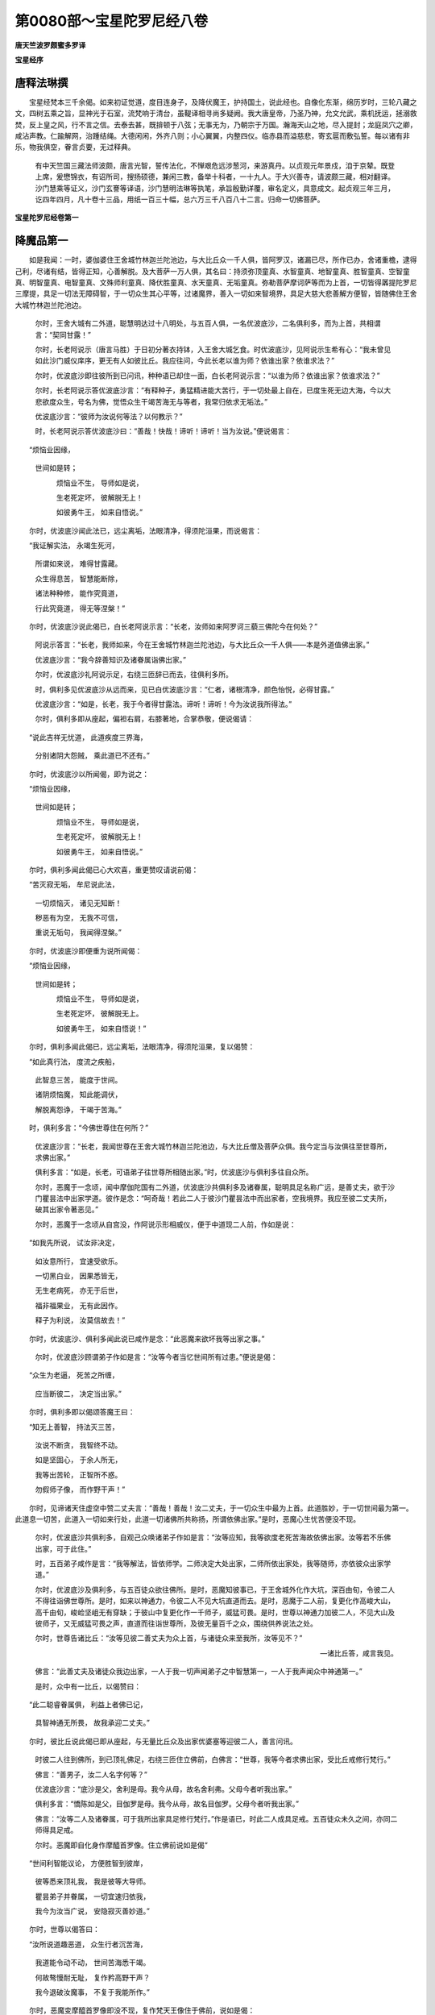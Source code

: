 第0080部～宝星陀罗尼经八卷
==============================

**唐天竺波罗颇蜜多罗译**

**宝星经序**

唐释法琳撰
----------

　　宝星经梵本三千余偈。如来初证觉道，度目连身子，及降伏魔王，护持国土，说此经也。自像化东渐，绵历岁时，三轮八藏之文，四树五乘之旨，显神光于石室，流梵响于清台，虽鞮译相寻尚多疑阙。我大唐皇帝，乃圣乃神，允文允武，乘机抚运，拯溺救焚，反上皇之风，行不言之信。去泰去甚，既揜顿于八弦；无事无为，乃朝宗于万国。瀚海天山之地，尽入提封；龙庭凤穴之卿，咸沾声教。仁踰解网，治踵结绳。大德闲闲，外齐八则；小心翼翼，内整四仪。临赤县而溢慈悲，寄玄扈而敷弘誓。每以诸有非乐，物我俱空，眷言贞要，无过释典。

                      　　有中天竺国三藏法师波颇，唐言光智，誓传法化，不惮艰危远涉葱河，来游真丹。以贞观元年景戍，洎于京辇。既登上席，爰懋锦衣，有诏所司，搜扬硕德，兼闲三教，备举十科者，一十九人。于大兴善寺，请波颇三藏，相对翻译。沙门慧乘等证义，沙门玄謇等译语，沙门慧明法琳等执笔，承旨殷勤详覆，审名定义，具意成文。起贞观三年三月，讫四年四月，凡十卷十三品，用纸一百三十幅，总六万三千八百八十二言。归命一切佛菩萨。

**宝星陀罗尼经卷第一**

降魔品第一
----------

　　如是我闻：一时，婆伽婆住王舍城竹林迦兰陀池边，与大比丘众一千人俱，皆阿罗汉，诸漏已尽，所作已办，舍诸重檐，逮得己利，尽诸有结，皆得正知，心善解脱。及大菩萨一万人俱，其名曰：持须弥顶童真、水智童真、地智童真、胜智童真、空智童真、明智童真、电智童真、文殊师利童真、降伏胜童真、水天童真、无垢童真。弥勒菩萨摩诃萨等而为上首，一切皆得羼提陀罗尼三摩提，具足一切法无障碍智，于一切众生其心平等，过诸魔界，善入一切如来智境界，具足大慈大悲善解方便智，皆随佛住王舍大城竹林迦兰陀池边。

      　　尔时，王舍大城有二外道，聪慧明达过十八明处，与五百人俱，一名优波底沙，二名俱利多，而为上首，共相谓言：“契同甘露！”

      　　尔时，长老阿说示（唐言马胜）于日初分著衣持钵，入王舍大城乞食。时优波底沙，见阿说示生希有心：“我未曾见如此沙门威仪庠序，更无有人如彼比丘。我应往问，今此长老以谁为师？依谁出家？依谁求法？”

      　　尔时，优波底沙即往彼所到已问讯，种种语已却住一面，白长老阿说示言：“以谁为师？依谁出家？依谁求法？”

      　　尔时，长老阿说示答优波底沙言：“有释种子，勇猛精进能大苦行，于一切处最上自在，已度生死无边大海，今以大悲欲度众生，号名为佛，觉悟众生干竭苦海无与等者，我常归依求无垢法。”

      　　优波底沙言：“彼师为汝说何等法？以何教示？”

      　　时，长老阿说示答优波底沙曰：“善哉！快哉！谛听！谛听！当为汝说。”便说偈言：

　　“烦恼业因缘，
                      世间如是转；

                      　　　烦恼业不生， 导师如是说，

                      　　　生老死定坏， 彼解脱无上！

                      　　　如彼勇牛王， 如来自悟说。”

　　尔时，优波底沙闻此法已，远尘离垢，法眼清净，得须陀洹果，而说偈言：

　　“我证解实法， 永竭生死河，

                      　　　所谓如来说， 难得甘露藏。

                      　　　众生得息苦， 智慧能断除，

                      　　　诸法种种修， 能作究竟道，

                      　　　行此究竟道， 得无等涅槃！”

　　尔时，优波底沙说此偈已，白长老阿说示言：“长老，汝师如来阿罗诃三藐三佛陀今在何处？”

                      　　阿说示答言：“长老，我师如来，今在王舍城竹林迦兰陀池边，与大比丘众一千人俱——本是外道值佛出家。”

                      　　优波底沙言：“我今辞善知识及诸眷属诣佛出家。”

                      　　尔时，优波底沙礼阿说示足，右绕三匝辞已而去，往俱利多所。

                      　　时，俱利多见优波底沙从远而来，见已白优波底沙言：“仁者，诸根清净，颜色怡悦，必得甘露。”

                      　　优波底沙言：“如是，长老，我于今者得甘露法。谛听！谛听！今为汝说我所得法。”

                      　　尔时，俱利多即从座起，偏袒右肩，右膝著地，合掌恭敬，便说偈请：

　　“说此吉祥无忧道， 此道疾度三界海，

                      　　　分别诸阴大怨贼， 乘此道已不还有。”

　　尔时，优波底沙以所闻偈，即为说之：

　　“烦恼业因缘，
                      世间如是转；

                      　　　烦恼业不生， 导师如是说，

                      　　　生老死定坏， 彼解脱无上！

                      　　　如彼勇牛王， 如来自悟说。”

　　尔时，俱利多闻此偈已心大欢喜，重更赞叹请说前偈：

　　“苦灭寂无垢， 牟尼说此法，

                      　　　一切烦恼灭， 诸见无知断！

                      　　　秽恶有为空， 无我不可信，

                      　　　重说无垢句， 我闻得涅槃。”

　　尔时，优波底沙即便重为说所闻偈：

　　“烦恼业因缘，
                      世间如是转；

                      　　　烦恼业不生， 导师如是说，

                      　　　生老死定坏， 彼解脱无上。

                      　　　如彼勇牛王， 如来自悟说！”

　　尔时，俱利多闻此偈已，远尘离垢，法眼清净，得须陀洹果，复以偈赞：

　　“如此真行法， 度流之疾船，

                      　　　此智息三苦， 能度于世间。

                      　　　诸阴烦恼魔， 知此能调伏，

                      　　　解脱离怨诤， 干竭于苦海。”

　　时，俱利多言：“今佛世尊住在何所？”

                      　　优波底沙言：“长老，我闻世尊在王舍大城竹林迦兰陀池边，与大比丘僧及菩萨众俱。我今定当与汝俱往至世尊所，求佛出家。”

                      　　俱利多言：“如是，长老，可语弟子往世尊所相随出家。”时，优波底沙与俱利多往自众所。

                      　　尔时，恶魔于一念顷，闻中摩伽陀国有二外道，优波底沙共俱利多及诸眷属，聪明具足名称广远，是善丈夫，欲于沙门瞿昙法中出家学道。彼作是念：“呵奇哉！若此二人于彼沙门瞿昙法中而出家者，空我境界。我应至彼二丈夫所，破其出家令著恶见。”

                      　　尔时，恶魔于一念顷从自宫没，作阿说示形相威仪，便于中道现二人前，作如是说：

　　“如我先所说， 试汝非决定，

                      　　　如汝意所行， 宜速受欲乐。

                      　　　一切黑白业， 因果悉皆无，

                      　　　无生老病死， 亦无于后世，

                      　　　福非福果业， 无有此因作。

                      　　　释子为利说， 汝莫信故去！”

　　尔时，优波底沙、俱利多闻此说已咸作是念：“此恶魔来欲坏我等出家之事。”

                      　　尔时，优波底沙顾谓弟子作如是言：“汝等今者当忆世间所有过患。”便说是偈：

　　“众生为老逼， 死苦之所缠，

                      　　　应当断彼二， 决定当出家。”

　　尔时，俱利多即以偈颂答魔王曰：

　　“知无上善智， 持法灭三苦，

                      　　　汝说不断贪， 我智终不动。

                      　　　如是坚固心， 于余人所无，

                      　　　我等出苦轮， 正智所不惑。

                      　　　勿假师子像， 而作野干声！”

　　尔时，见谛诸天住虚空中赞二丈夫言：“善哉！善哉！汝二丈夫，于一切众生中最为上首。此道胜妙，于一切世间最为第一。此道息一切苦，此道入一切如来行处，此道一切诸佛所共称扬，所谓依佛出家。”是时，恶魔心生忧苦便没不现。

                      　　尔时，优波底沙共俱利多，自观己众唤诸弟子作如是言：“汝等应知，我等欲度老死苦海故依佛出家。汝等若不乐佛出家，可于此住。”

                      　　时，五百弟子咸作是言：“我等解法，皆依师学。二师决定大处出家，二师所依出家处，我等随师，亦依彼众出家学道。”

                      　　尔时，优波底沙及俱利多，与五百徒众欲往佛所。是时，恶魔知彼事已，于王舍城外化作大坑，深百由旬，令彼二人不得往诣佛世尊所。是时，如来以神通力，令彼二人不见大坑直道而去。是时，恶魔于二人前，复更化作高峻大山，高千由旬，峻崄坚岨无有穿缺；于彼山中复更化作一千师子，威猛可畏。是时，世尊以神通力加彼二人，不见大山及彼师子，又无威猛可畏之声，直道而往诣世尊所，及彼无量百千之众，围绕供养说法之处。

                      　　尔时，世尊告诸比丘：“汝等见彼二善丈夫为众上首，与诸徒众来至我所，汝等见不？”

                      　　—诸比丘答，咸言我见。

                      　　佛言：“此善丈夫及诸徒众我边出家，一人于我一切声闻弟子之中智慧第一，一人于我声闻众中神通第一。”

                      　　是时，众中有一比丘，以偈赞曰：

　　“此二聪睿眷属俱， 利益上者佛已记，

                      　　　具智神通无所畏， 故我承迎二丈夫。”

　　尔时，彼比丘说此偈已即从座起，与无量比丘众及出家优婆塞等迎彼二人，善言问讯。

                      　　时彼二人往到佛所，到已顶礼佛足，右绕三匝住立佛前，白佛言：“世尊，我等今者求佛出家，受比丘戒修行梵行。”

                      　　佛言：“善男子，汝二人名字何等？”

                      　　优波底沙言：“底沙是父，舍利是母。我今从母，故名舍利弗。父母今者听我出家。”

                      　　俱利多言：“憍陈如是父，目伽罗是母。我今从母，故名目伽罗。父母今者听我出家。”

                      　　佛言：“汝等二人及诸眷属，可于我所出家具足修行梵行。”作是语已，时此二人成具足戒。五百徒众未久之间，亦同二师得具足戒。

                      　　尔时。恶魔即自化身作摩醯首罗像。住立佛前说如是偈“

　　“世间利智能议论， 方便胜智到彼岸，

                      　　　彼等悉来顶礼我， 我是彼等大导师。

                      　　　瞿昙弟子并眷属， 一切宜速归依我，

                      　　　我今为汝当广说， 安隐寂灭善妙道。”

　　尔时，世尊以偈答曰：

　　“汝所说道趣恶道， 众生行者沉苦海，

                      　　　我道能令动不动， 世间苦海悉干竭。

                      　　　何故骜慢耐无耻， 复作矜高野干声？

                      　　　我今退破汝魔事， 不复于我能所作。”

　　尔时，恶魔变摩醯首罗像即没不现，复作梵天王像住于佛前，说如是偈：

　　“烦恼有业芽， 智慧已斩除，

                      　　　何故强于此， 勤苦利众生？

                      　　　于世无自在， 以无堪道器，

                      　　　牟尼病已除， 宜速入涅槃。”

　　尔时，世尊即以偈颂报魔王曰：

　　“我观诸众生， 过彼恒沙量，

                      　　　以大慈悲力， 教化令解脱。

                      　　　上中下众生， 令世间解脱，

                      　　　众生解脱已， 然后乃涅槃。

                      　　　何故以恶惠， 诈谄请于我？”

　　尔时，恶魔心生忧悔，于佛前没还自天宫，入忧恼室默然而坐。当于尔时一刹那顷，魔诸眷属互相推问：“今我大王以何因缘，入忧恼室无人知者？”

                      　　尔时，魔王五百妓女种种庄严，各持华鬘、末香、塗香，鼓天伎乐五百音声，第一微妙歌舞戏乐，甚可爱乐集魔王前。尔时，魔王悲啼握手抑止悲声，如是作已暂时默住。诸妓女等复更歌舞，作欣悦状令魔欢喜。尔时，魔王举手大叫作如是语：“莫声！莫声！”乃至七返。诸伎女等默然而住。

                      　　尔时，魔宫有一妓女名电可意声，至魔王所曲躬合掌，说如是偈：

　　“汝今居自在， 如见死相忧，

                      　　　为是担重担， 今乃生怖懅？

                      　　　谁有胜力怨， 而忧不欢悦？”

　　是时，魔王说偈报曰：

　　“我有大怨调伏心， 善学幻术释迦子，

                      　　　我无方便能坏彼， 如是不久欲界空。”

　　时，彼妓女便说偈曰：

　　“大家方便甚无量， 勤力坏彼必无余，

                      　　　三有长缚谁能解？ 贪海沉没谁能竭？”

　　是时，魔王说偈报曰：

　　“檀那及苦行， 悲愿为罥索，

                      　　　持空无相弓， 器仗中第一，

                      　　　能断于生死， 诸有尽无余。

                      　　　以空为城林， 弟子居山谷，

                      　　　精勤常修定， 尽诸有过患，

                      　　　方便神通力， 慈悲为伴助。

                      　　　优波俱利等， 牟尼悉降伏，

                      　　　于彼三界中， 方便善调摄，

                      　　　欲空我境界， 一切悉无余。”

　　尔时，五百妓女于魔王边，闻叹如来所有功德，即得菩萨三昧，名离一切相电光三昧。时彼五百妓女，即以天上诸庄严具，雨天香华及天伎乐，遥向佛所供养世尊，于竹林上犹如雨下。以得如来神力加故，令彼天女遥见世尊及诸徒众，见已欢喜生清净信第一爱敬。

                      　　尔时，众中诸比丘等，见竹林间有如是相，便生疑怪，白佛言：“世尊，我等昔来未曾见闻于竹林间如此瑞应香华等雨，将非舍利弗、目揵连等现此相耶？何因缘故睹斯希有？”

                      　　尔时，世尊告诸比丘：“非此二人现神通相。此乃天魔五百妓女，于彼魔宫雨此香华及庄严具，持供养我；不久来此，皆于我边得受阿耨多罗三藐三菩提记。”

                      　　时，彼魔王五百妓女遥闻佛记，转复欢喜生清净信，以净信故即得不忘菩提心三昧。

                      　　尔时，魔王五百妓女著一肩衣，右膝著地，于魔宫中向佛方面，合掌恭敬说如是偈：

　　“一切世间盲无眼， 唯佛一人名见者，

                      　　　能竭人天渴爱河， 如来自度及一切。

                      　　　我等云何速成佛？ 人天恭敬能说者，

                      　　　女身可厌宜应舍， 速近牟尼闻正法。

                      　　　如来最上神通智， 开示我等为胜导，

                      　　　持彼无上觉支宝， 无垢妙说如净灯，

                      　　　胜力降魔无等伦， 觉悟我等当受记。”

　　尔时，魔宫五百妓女，从座而起至魔王所，异口同音而说是偈：

　　“如来胜德终不动，
                      云何于佛而生嗔？

                      　　　此身众苦之所逼， 更起醉慢而自塗。

                      　　　应舍此嗔决定信， 拔彼生死憍慢泥，

                      　　　众生体性佛所知， 我等应往慈悲所。”

　　尔时，魔王念彼诸女，生于如是增上恶意：“我今应以五种之缚，缚此五百诸妓女等，令住于此不往佛边。”此五百女以得如来念力加故，而彼魔王所不能制。

                      　　尔时，五百诸妓女等，于彼魔宫欲往佛所。当发足时，魔甚嗔恨，便作是念：“我今自以境界之力制此诸女。”即起非时毗岚大风遍满虚空，欲令诸女迷失诸方，还住我宫不见瞿昙。以佛力故，尚不能起微细之风，乃至不能动一毛端，何况无量！

                      　　尔时，魔王转增忧苦，心生悔恼悲泣高声，唤其诸子及其眷属，一切魔宫大声遍满，而说偈言：

　　“爱子眷属悉皆集， 我心热恼如毒树，

                      　　　坏我神通境界力， 美言谄幻释师子。”

　　尔时，魔王所有男女并诸眷属，闻此音声悉皆驰赴住魔王前。彼眷属中有一魔子名曰胜智，合掌住立说如是偈：

　　“此非劫烧非死相，
                      何故种种忧恼生？

                      　　　此无大力能胜怨， 何故异智似愚痴？”

　　尔时，魔王说偈报曰：

　　“今此释迦子， 坐彼林树下，

                      　　　现前有大怨， 云何汝说无？

                      　　　彼谄有胜力， 令我心荒怖，

                      　　　我军并我子， 如炭入炽火。

                      　　　名称胜丈夫， 聪睿多才艺，

                      　　　现集及未集， 今悉归依彼。

                      　　　我怨以诈亲， 谄智力甚诤，

                      　　　高名胜智人， 悉为法钩牵。

                      　　　今此诸侍女， 于我无悲心，

                      　　　见舍昔所爱， 尽往沙门所。

                      　　　指我以为证， 今日归依彼，

                      　　　一切三有地， 谄幻悉令空。

                      　　　彼虽有大力， 我破令作灰，

                      　　　我辈一切众， 应当勤所作。”

　　尔时，魔王一切诸子，并其内外所有眷属，悉皆合掌咸作是言：“我等一切悉皆严驾，以神通力而自加被，以此境界示彼令知，退彼释子令碎如灰。若当胜者，我等善好。若不胜者，当归依彼。我等往昔大军围绕，诣菩提树面睹释子，独一无侣以神通力，我等军众尽皆退坏，况复今时无量徒众悉皆成就！”

                      　　时魔报言：“且去子辈！若能杀彼沙门瞿昙，当须回还。若不能者，亦须还宫而自守护。”

                      　　是时，魔王即以左右十二万众，复过此数乃至八万四千由旬，所有兵众悉皆遍满。复以迅疾神通之力，现大黑风，吹大黑云，雨大炬火，悉皆遍满一切四洲。复以手击须弥山王，一切四洲悉皆震动。复出最恶可畏之声，须弥山王及诸山王，大地峰石一切惊动。由此震击小大池河，及大海水悉皆波浪。一切诸龙、大龙、夜叉、大夜叉，见是事已踊上虚空。此诸魔众住须弥顶，复掷大石等由旬量，于中摩伽陀国如大暴雨振击惊动。复雨刀、杵、挝镵、大石、月钐、曲撩、短槊、铁把、虎牙大棒及大月箭犹如雨下。

                      　　尔时，世尊即入碎魔军场三昧，于虚空中所有兵仗及大炬火变成华雨，所谓优钵罗华雨、波头摩华雨、俱物头华雨、分陀利华雨、曼陀罗华雨、摩诃曼陀罗华雨，雨中摩伽陀国。复变可畏惊动之声，为彼种种微妙音声，所谓佛声、法声、僧声、波罗蜜声、神通声、阿毗跋致声、受职声、四魔退声、往菩提道场声，乃至取俱声不取俱声。复变此四洲一切大地所有药草丛林山石土地皆成七宝。是时，世界无有风尘一切恬静。

                      　　尔时，世尊现其身相过于梵世自在而转。从其身分一一诸相，乃至无见顶相出大光明，遍照三千大千世界普皆大明。是时，三千大千世界所有天、龙、夜叉、乾闼婆、阿修罗、伽楼罗、紧那罗、摩睺罗伽、薜荔多、毗舍阇、鸠槃茶、人非人等，地狱、畜生、阎罗世界，如是一切悉见世尊及大光明。是时，天、龙、夜叉、人非人等，各与若干百千眷属，地及虚空来诣佛所散华供养，到已右绕赞叹礼拜。是时，地狱及诸畜生、阎罗世界，无量百千阿閦毗俱胝那由他等，各自忆念先种善根，称南无佛陀，恶趣终已生于天上。

                      　　尔时，魔王所有诸子二万二千并诸眷属，见佛神变如是相已，各于佛所得希有信，共彼五百魔王妓女礼世尊足，合掌恭敬以偈赞叹：

　　“妙色净身映智海， 名称高远无不至，

                      　　　金色光焰类须弥， 我等无怙归依彼。

                      　　　众生失道无能见， 如来智日能明照，

                      　　　养护众生永不退， 亲导我等归依彼。

                      　　　积集智藏富无量， 解脱心性如虚空，

                      　　　慈悲润泽随机说， 一切成就归依彼。

                      　　　生死旷野难济越， 如来解脱能开示，

                      　　　巧说因果能显了， 住第一慈归依彼。

                      　　　境界幻炎如水月， 无智翳闇著诸欲，

                      　　　佛为医王救世间， 是故我等归依彼。

                      　　　佛真法桥渡四流， 富有七财恒资给，

                      　　　世尊正道示世间， 大悲我亲应供养。

                      　　　我等恶意向如来， 今悉忏悔第一觉，

                      　　　所有诸恶能永断， 愿佛受我最上依。

                      　　　我等悉舍魔部党， 共发无上菩提心，

                      　　　普请一切众生类， 菩提大愿至无余。

                      　　　佛能显示我胜行， 如我所行波罗蜜，

                      　　　如来所说无异说， 几法具足到菩提。

                      　　　所散佛华成华盖， 示现无量诸刹土，

                      　　　我今顶礼两足尊， 愿涅槃乐利世间。”

　　尔时，一切魔诸眷属并魔妓女，各持天华遥散佛上。以佛世尊神力加故变成华盖，遍覆十方无量俱胝那由他百千恒河沙诸佛刹土。复过此数变成华盖，遍覆十方现在诸佛，于虚空中邻盖佛顶。时彼魔王五百妓女并诸眷属，一切悉见十方无量阿僧祇诸佛刹土安隐说法，及见彼佛眷属围绕众坐微妙威仪炽盛，及见华盖住上虚空邻覆佛顶。彼彼诸佛皆同一色，形相示现悉皆同等，唯彼世尊在师子座，种种眷属功德庄严所现不同。又闻诸佛音声遍满句义说法。此魔眷属以佛世尊念所加故，得见如是神通变化；既见此已，第一爱乐生清净信，礼佛足已佛前听法。

                      　　尔时，魔王所有诸子，并诸眷属十二频婆罗，退还魔宫白魔王言：“我等广作如此恶事，乃至不能毁坏瞿昙一毛孔等。”尔时，复有二万诸魔归依如来，佛前听法。

                      　　尔时，魔王既失威德，复大嗔怒发如是言：“我于今日无异觉意！乃至不能诛灭释种所生之子令彼灭坏，云何此住？”便还魔宫，入忧恼室，默然而坐。

**宝星陀罗尼经卷第二**

本事品第二
----------

　　时，魔妓女及魔王诸子并其眷属白佛言：“希有！婆伽婆，我等今者志求如是相、如是乘、如是辩才智慧、如是神通大悲方便。希有！婆伽婆，具足如是智慧方便神通等法。婆伽婆，具足几法，能令菩萨摩诃萨远离恶友，速得阿耨多罗三藐三菩提？”

                      　　佛言：“善男子，若菩萨摩诃萨能具四法远离恶友，速疾当得阿耨多罗三藐三菩提。何等为四？一者、不取，二者、不说，三者、不见，四者、空无分别。善男子，云何不取？所谓不取一切法，无一法可得，不受不舍，不可非不可，不建立不念著，不分别非不分别，所谓行檀波罗蜜不取檀波罗蜜果，不受不舍，不可非不可，不立不著，不分别非不分别；乃至行般若波罗蜜亦复如是，不分别非不分别。复次，善男子，云何不说？所谓不说众生可得，不说命者，不说寿者，不说人，不说众生界可得，不说有意有所取，乃至不分别非不分别。复次，善男子，云何不见？所谓不见色声香味触法，不取色声香味触法，乃至不分别非不分别。复次，善男子，云何空无分别？所谓一切三世三界阴界入等因缘果报，所缘之法无起无依，无有生相不取不舍，乃至不分别非不分别。何以故？舍离一切行、一切持、一切身，及分别不分别故，一切智智相应不可得故，当如是行。所以者何？善男子，一切法及一切智，乃至无声无相，无字无愿，无生无灭，无体无著，无缘无我，不可见寂静，离相离念离灭，无闇无明，无处所无境界，无根本无伴助，不可思不可量，无贪无悭，无行无说，无深无浅，无受无依，无识无取，无影无一念顷，无分齐无所有毕竟无所有。何以故？一切智等犹如虚空，相应不可得故，不立相应，不取相应，不行相应。若相应若不相应，不分别非不分别，当如是行。善男子，是名具足四法能令菩萨摩诃萨远离恶友，速疾当得阿耨多罗三藐三菩提。

                      　　“善男子，所有一切内外境界，若以一切智智，观察推求依持建立，著此二相以意分别；起二著故，彼便远离一切智也。云何二相？若观察入等取立相二，是名远离一切智也。若取立行果，是二分别。于诸众生有取立相，是二分别。开示施设语言之道，建立总持音声之法，以智观察是断是常，是二分别。众生、寿命、养育、人、丈夫，作使作想建立依持，是二分别。此彼所有建立筹量不建立筹量，是二分别。若以一切智智观察三世，推求我作集业所作，彼此立取是二分别。若以分别有二相者，则不能得一切智也。善男子，如寒求火而返取地，如渴求饮而返取火，如饥求食而返取石，如庄求华而返取衣，如薰求香而返取尸，如行求衣而返取垢，如塗求香而返取空。如是，如是，善男子，若行执著观察是身取立相二，求一切智者徒捐精进，无道无果。”

                      　　尔时，众中有一菩萨名曰持智，从座而起于世尊前，曲躬合掌作如是言：“婆伽婆，若法不可说，彼不能得菩提。”

                      　　佛言：“汝今当知：无得菩提，亦无菩提可说。善男子，谛听！谛听！汝问如是，如汝所乐，随汝意说。若所有物，若一切智，有性有相有名字耶？”

                      　　持智菩萨白佛言：“不也，婆伽婆。若有言说即堕常见，若无言说即堕断见。乃至中道亦不可得，非有非无，不取不著，不生不坏，过阿僧祇不可量不可数，无闇无明，若如是观乃得菩提。”

                      　　电慧菩萨言：“婆伽婆，无来无去，如是善知，如是善入，乃得菩提。”

                      　　毗卢遮那菩萨言：“如是，婆伽婆，法不到相非不到相，非得时非不得时，非作证非不作证，非灭非不灭，非三世非不三世，非三乘非不三乘，亦非行愿合集称量可得，如是知者乃得菩提。”

                      　　地慧菩萨言：“婆伽婆，若一切法非三界非三结，非三明非三乘，非阴界入，非分别非不分别，非减非增无有合集，如是知已乃得菩提。”

                      　　金刚慧菩萨言：“凡夫法圣人法，学法无学法，声闻法辟支佛法，非分别非不分别，亦非合集称量之所能知，如是知者乃得菩提。”

                      　　坚慧菩萨言：“如如寂静，如如观察，不舍不住乃得菩提。”

                      　　宝手菩萨言：“若一切法不生不到不时，无分别相乃得菩提。”

                      　　不思议慧菩萨言：“若以观察三界心计入在心，是名二心。如是二心观察不可得者，以无所得乃得菩提。”

                      　　退怨菩萨言：“若一切法无著无贪，无舍无碍，无愿无痴，无执无放，乃得菩提。”

                      　　莲华藏菩萨言：“若罪福性等入是如法，深忍不著我我所作，非分别非不分别，如是观者乃得菩提。”

                      　　月光菩萨言：“若观一切法聚散随缘，无有自性犹如水月，如是解已乃得菩提。”

                      　　虚空慧菩萨言：“若一切诸法，有闇有明，有生有灭，有增有减，不于诸心数法而起分别，如是知者乃得菩提。”

                      　　无尽慧菩萨言：“若修习三轮清净波罗蜜，相应不可得，不染非不染，如是修者乃得菩提。”

                      　　弥勒菩萨言：“若不缘不受三界依止、梵住依止，乃得菩提。”

                      　　文殊师利菩萨言：“婆伽婆，若解甚深一法门者，于一切法不染非不染。一法门者所谓无我，了彼一法不觉不观，无有将来、亦无送去，亦无可聚可散、可明可闇、可生可灭、可增可减、可解脱者，不应染浊无分别故，以一法门一切智智乃得菩提。”

                      　　坏爱乐菩萨言：“文殊师利，如是一法门一切智智，悉入如法甚深空处，何故意有所作及修行方便？”

                      　　文殊师利言：“舍离恶见修行正见不妄置立，舍谄曲心修质直行不妄置立，舍离十恶敬重三宝不妄置立，善说不妄置立，正命不妄置立，舍一切结不妄置立，大悲平等不舍一切众生不妄置立，三护不妄置立，无虚诳法不妄置立，不生不灭不妄置立，护持正法不妄置立，舍一切所有不妄置立，少力众生常作建助不妄置立，怖畏者得归依不妄置立，非道者示正道不妄置立，忍辱柔和不妄置立，不执著一切相不妄置立，舍离一切尘垢闇阴不妄置立，舍离一切回向果报不妄置立。善男子，此二十种方便能得一切智智。所有文字音声语言句义差别，一切皆如是，名入一切智智方便。一切如来所说，及余外道所说，一切取舍生灭，乃至能知一切三解脱，依止因缘业行之法悉入于如，当知皆是一切智觉智方便也。”

                      　　坏爱乐菩萨言：“如是，如是。文殊师利，若解甚深法门者无一法可见，亦无所说法及以能说者，乃至文字句义皆应悉舍。若修行若识知无有相应，一切入如是名智觉智。”

                      　　佛言：“善哉！善哉！善男子，汝能善说此一法门，以一切智智乃得是法。云何一切法不妄置立？所谓不生不坏际不妄置立，生死涅槃际不妄置立，虚空涅槃际不妄置立，无生无说际乃至一切诸法亦复如是。示一切众生一切法无实际，示一切著物一切三世三界阴界入等无所有际，入三行空际，入法阴、报阴、聚散阴无实际，入空入真际，具足一切无说法义，是名菩萨摩诃萨入一切智智，复以一切智智而得受记。”

                      　　说是法时，魔诸妓女及魔王子眷属二万，闻佛所说，同时皆得无生法忍，悉舍身意所有粗业得自性生身。复有二万八千众生得无生法忍，九十二万天人得菩萨种种三摩提陀罗尼无生法忍。

                      　　尔时，得无生法忍诸菩萨摩诃萨等，雨天众华散于佛上，缤纷而坠犹如雨下，头面著地顶礼佛足，作如是言：“婆伽婆，我等若值不善恶友，与恶和合自在作恶，于一切众生一切功德善根之聚，终不能起一念善心。”

                      　　佛言：“善男子，汝于过去无量亿劫，亲近供养无数诸佛，以此业缘今生爱乐还得值佛。我今为断众生疑故，当为汝说宿世因缘。善男子，乃往过去无量无数阿僧祇劫，有劫名曰具足大势。此阎浮提有转轮王，名优钵罗华，得自在力统四天下。王及臣民皆寿六万八千岁。时世有佛，号月光明香胜如来、应供、正遍知、明行足、善逝、世间解、无上士、调御丈夫、天人师、佛世尊。彼国众生虽居五浊，以修善故不染欲法。尔时，彼佛常为四众宣说三乘相应之法。时优钵罗王严四种兵，与其夫人后宫眷属，往诣彼佛月光明所；到已顶礼佛足，散种种华，烧种种香，作众伎乐，供养佛已右绕三匝，并复顶礼比丘僧足，以此二偈赞问彼佛：

　　“‘天龙所仰大功德， 过患永断无上尊，

                      　　　　以七法财利世间，
                      愿说得何等妙慧？

                      　　　　作大慈灯灭世闇， 降伏堕生老死忧，

                      　　　　能遮人天三恶趣， 说何等法脱魔道？’

　　“善男子，尔时彼月光明香胜如来告优钵罗王言：‘大王，具足三法能得菩萨微妙智慧。何等为三？一者、大悲如母，能作一切众生极依止处；二者、精勤不息，能灭一切众生苦恼；三者、等观一切诸法无命、无养育、无人、无种种相。大王，是名具足三法能得菩萨微妙智慧。大王，复有具足三法，能令不著魔罥。何等为三？一者、所谓于一切众生，得不起嗔不求过短；二者、平等观一切众生作福田想；三者、能得一切法作一法观，所谓虚空等一切法，无作无种种、无生无起无灭，一切空如实相，舍离不可得相应观。大王，是名具足三法，令善男子不著魔罥永脱魔道。’时优钵罗王第一夫人，名天孙陀利，共彼宫人婇女八万四千人俱，前后围绕往彼月光明香胜如来所；到已以种种华散彼佛上，顶礼佛足以偈赞曰：

　　“‘烦恼翳障已永尽， 无比功德解脱尊，

                      　　　　云何教我转女身， 令我具足男子相，

                      　　　　速疾远离诸恶趣，
                      于法自在心调柔？

                      　　　　最上善逝天人师， 能与世间第一利，

                      　　　　如蒙世尊舍女身，
                      当得欢喜寂灭乐！

                      　　　　云何速说此丈夫，
                      自调调他利益者？

                      　　　　我得出离恩爱坑， 世间无等最第一，

                      　　　　念持广大功德聚，
                      能速调伏诸群生！

                      　　　　今我于此必取转， 唯愿速开甘露道！’”

　　尔时，释迦如来作如是言：“善男子，彼月光明香胜如来，告优钵罗王第一夫人孙陀利言：‘夫人有智方便当依修习，速转先世所种女身，乃至阿耨多罗三藐三菩提，究竟涅槃更不重受，除自发愿。夫人，依何方便无量先世所种女业速尽无余？夫人，有宝星陀罗尼建立大事，具大功德能大拥护，善灭女身三业恶行，一切苦报令无有余。若有女人闻此宝星陀罗尼至心诵念，尽此女形后生当得端正丈夫，一切身分悉皆满足，具质直行有大辩才，身口意业善相和顺，能令现在未来一切怨嫌悉皆退散。若有身口种种恶业，现在将来应受苦报，以闻宝星陀罗尼威神力故，所作恶业现世消灭无复遗余。置作五逆、诽毁正法、谤圣人者，以闻是经威德力故，至其身尽即舍命时，如是等罪亦皆随灭毕竟无余。若有女人身口所造恶业果报量等须弥，后世定受无量众苦，如是种种苦报、种种业障种子余报，以闻经力尽灭无余。所以者何？由过去一切诸佛阿罗诃三藐三佛陀，说此宝星陀罗尼，受持读诵现前赞叹称扬随喜。是诸众生所有苦报，以经力故悉皆灭尽，所作善根随时增长。若十方刹土现在诸佛阿罗诃三藐三佛陀，为众生故各各方面，说此宝星陀罗尼，众生闻者欢喜爱乐，所有罪障无不消灭，所作善根皆令增长。若当来世十方刹土，一切诸佛说是经处，乃至一念生欢喜心，是诸众生皆得尽苦增长善根。我于今者亦说此经，若有闻者皆当随喜。十方现在诸佛世尊说是经处，当共称扬当共欢喜。

                      　　“‘夫人，若有已受玺印刹利王至他土境，得此宝星陀罗尼书持爱乐者，以经力故彼刹利王，威德高远有大名称，遍满十方无量国土；乃至一切欲色界天闻其德声，一切天、龙、夜叉、乾闼婆等，无量俱胝那由他百千万亿刹利诸王，常所随逐所共守护。彼王国土所有一切斗诤饥馑、他方怨敌、风雨寒热、疫病过患皆得除灭。一切恶鬼、夜叉、罗刹、师子象狼皆生慈心，虽在其国不为损害。其王国土亦无一切粗涩苦味，恶触痛恼无不消灭。一切财宝、五谷果实、药草华叶、滋茂美味皆得增长。若受印刹利王，欲与敌国余刹利王共斗战时，应悬此经置自幢头；以经力故，彼怨敌王所有兵众自然退散。若彼二刹利王受天印者共交战时，各悬是经置一幢头；以经威力，时彼二王便相钦爱共相和好。如是成就无量功德，利益安乐一切人王。是宝星陀罗尼随有之处，若城邑聚落，若人非人、四足多足诸恶毒虫，无有能令闻是经者疾病横死及故恼乱。若是经典所在之处，应当尽心设大供养，应以供养之具奉迎此经，亦以经卷置师子座。读是经人及听经者，应当至心清净洗浴，香油塗身著新净衣，受持梵行，散杂色华，烧众名香，种种美味，恭敬围绕供养是经。其人若有一切病苦、横死之厄及以怖畏恶相之征，以经力故悉灭不现。若有女人为求男女，皆应澡浴著新净衣，修习梵行烧香散华，恭敬供养是妙经典，便生福德智慧男女。如是女人虽不为己，以经威重熏修力故，舍身之后，乃至阿耨多罗三藐三菩提，及得涅槃，毕竟不复受女身也，除自发愿成熟众生。夫人，随有此经一偈一句一声经耳，乃至飞禽走兽闻此经者亦复如是，皆得舍彼畜生之身，亦令一切速得不退阿耨多罗三藐三菩提。’善男子，彼过去月光明香胜如来说是经时，便以右脚栂指触地，而此世界六种震动。”

                      　　释迦牟尼如来，今说此经亦复如是，佛神力故，时此佛刹山河大地六种震动。十方无量阿僧祇天、龙、夜叉、乾闼婆、阿修罗、迦楼罗、紧那罗、摩睺罗伽、薜荔多、毗舍遮、鸠槃茶、人非人等，皆生疑怪。一切佛刹大光遍满，地平如掌，须弥山轮围、大轮围、树林墙壁悉隐不现。当地动时，彼诸天、龙、夜叉先怀疑怪。如来神力所加被故，诸天龙等四方观望，去一箭道便见释迦牟尼如来，各各惊喜生希有心，一时合掌瞻仰世尊。

                      　　尔时，释迦牟尼如来，作如是言：“善男子，过去月光明香胜如来说是经时，以脚触地六种震动，而此佛刹平如水面，一切天人皆生疑怪，四方观望去一箭道，便睹彼佛月光明香胜如来，见已合掌生希有心。善男子，彼月光明香胜如来，即于天龙大众之中，为众生故，说此宝星陀罗尼咒曰：

　　“多地也他阇卢计（一）阇卢迦慕计（二）阇梨阇罗（三）阇梨你（四）阇罗婆啰帝（五）阇呬利（六）婆啰布楼沙罗叉那娑摩娄呬耶（七）阿摩迷阿摩迷（八）婆摩迷婆摩迷（九）那婆迷（十）摩呵迷（十一）阇呵迷（十二）阇呵迷呿婆罗迷（十三）婆罗迷（十四）婆罗迷（十五）婆罗迷（十六）婆婆鞞（十七）婆呵鞞（十八）傍伽鞞（十九）婆阇鞞（二十）婆罗多婆利筛（二十一）阇呵迷佉（二十二）婆啰鞞（二十三）阿罗阇呬离（二十四）禅堵离（二十五）禅堵母嵠（二十六）婆呵啰（二十七）婆呵啰（二十八）悉陀哱啰帝（二十九）檀地罗（三十）檀地驮罗（三十一）苏利耶毗呵呿（三十二）栴达啰毗呵呿（三十三）斫刍殊帝沙毗呵呿（三十四）萨婆叉耶（三十五）悉帝履埵苏啰（三十六）毗呵呿（三十七）阇呿伽（三十八）阇呿伽（三十九）苏呿伽（四十）毗呵摩（四十一）阿没履呿（四十二）阿没履呿（四十三）阿没履呿（四十四）阿没履呿（四十五）阿没履呿（四十六）阿没履呿（四十七）阿没履呿（四十八）阿没履呿（四十九）阿没履呿（五十）没履呿没履呿没履呿（五十一）毗婆侈陀羯摩（五十二）度泥度泥（五十三）郁波陀毗耶侈陀（五十四）若那讫履多（五十五）阿讷哆波陀（五十六）呿伽离纽迦（五十七）鸯咎隶（五十八）朋瞿隶（五十九）毗薄俱隶（六十）俱罗呵（六十一）因陀罗钵履婆呵（六十二）毗也婆侈陀揭婆（六十三）遮婆啰底（六十四）遮婆啰底（六十五）遮婆啰底阿慕呵达履舍奴（六十六）钵履跋多婆沙也呿摩（六十七）讫履摩殊底（六十八）呿伽履阇呬（六十九）阇呵殊底（七十）你虱迦毗啰娑（七十一）毗啰娑（七十二）毗啰娑毗啰娑（七十三）毗啰阇（七十四）摩底履伽啰摩婆婆（七十五）讫履跛也摩呵讫履波（七十六）呬隶呬呬隶（七十七）阿喽拏婆啰帝（七十八）三摩邪你瑟计（七十九）陀摩驮那（八十）地夜那（八十一）阿波啰没履（八十二）颇罗君茶罗薄嵠（八十三）你跋多悉底履婆婆（八十四）羯摩叉耶钵啰突婆婆否喽沙哆梵（八十五）阿三摩三摩（八十六）三摩耶毗地阇若（八十七）哆他伽多（八十八）娑婆呵（八十九）。”

　　尔时，释迦如来说此宝星陀罗尼已，于时无间，而此大地复更震动。时彼魔王五百妓女，以闻宝星陀罗尼故，即转女形具丈夫相；及无量阿僧祇天女、龙女、夜叉女、乾闼婆女、阿修罗女、迦楼罗女、紧那罗女、摩睺罗伽女，乃至薜荔多、毗舍遮、鸠槃茶等一切诸女，闻此宝星陀罗尼故，亦转女形具丈夫相。亦令一切诸善男子，速得不退阿耨多罗三藐三菩提。乃至一切诸女人等，于未来世当受女身，以经力故来业即灭。

                      　　尔时，一切女人皆共合掌，头面礼足释迦如来，同时高声作如是言：“南无南摩希有能作无上利益者，释迦如来阿罗诃三藐三佛陀！唯愿大悲广为我等说此本事，我今何故女人形相皆已灭尽，丈夫身分满足成就？以此希有转变深生庆喜，我今已发阿耨多罗三藐三菩提心。惟愿世尊说此本事，令无量天人皆得道果。”

                      　　尔时，释迦如来重告贤首善男子言：“过去月光明香胜如来，为优钵罗王夫人天孙陀利，宣说宝星陀罗尼时。孙陀利并其后宫婇女眷属八万四千人等，女人相灭丈夫相现。无量无数阿僧祇诸天天女，乃至人非人等一切诸女，各转女形具男子相，及未来世应受女身之业亦灭无余。尔时，优钵罗王舍其自在转轮王位，以四天下委授太子，即与夫人天孙陀利丈夫并其千子，共八万四千天孙陀利丈夫（此言天爱），及九万二千诸余民庶，于月光明香胜佛所，信家非家舍家出家，剃除须发而披法服；既出家已勇猛精进，读诵受持意乐寂静。

                      　　“时，彼无量俱胝那由他百千众生皆生是念：‘何故转轮圣王出家入道？’其著邪者各共相谓作如是言：‘此香胜如来勤乐魔业解作谄幻，或时转女人根成丈夫相，或时剃除须发随与染衣，或为生天上故说生天事，或为生人中故说人中事，或为畜生中生说畜生事，或为饿鬼中生说饿鬼事，或为地狱中生说地狱事，或说不生不灭之法，或复幻作女人之身，勤乐魔业具如上事。彼月光明作沙门像，我今决定离此住处，不忍见彼沙门形相，亦不欲闻所出语言。’时彼众中鸠摩罗臣心生疑倒，向彼国人作如是言：‘我等所有妻妾侍女皆被沙门之所幻化，改其女形作丈夫质，变化一切剃发染衣，唯我独身怀忧得脱。我今当入深山崄谷无人之处，如仙人游避其妖幻。汝等一切共我和合可相随去，慎勿入彼沙门魔罥。鄙幻沙门，我今不欲闻其音声，何况目睹？’而彼臣民未得心者，闻其所言一切欢喜。鸠摩罗臣说是语时，无量俱胝百千众生皆堕邪网。复为众生宣说邪法：‘无有生死亦无解脱，作善作恶未来亦无诸业报果。此虚诳沙门勤行魔业，若往见彼、若礼拜彼、若听彼法惑乱人心，唯欲剃发舍家冢间修行，日唯一食以乞自资，乐寂静处入房少语，常厌五欲伎乐歌舞，舍离华鬘、塗香、散香严身之具，亦复不乐种种华饰醉酒昏淫适情之事。而彼沙门勤乐宣说行魔罥道，即是一切众生怨家。我本不见不闻沙门所作，令无量俱胝百千众生见如是相，往昔已来亦未曾睹此恶见者。’

                      　　“善男子，复于后时，优钵罗大沙门闻其国人逃窜山谷，或复自行恶道，复教余人令著恶见，毁呰三宝谤正为邪，闻是事已即自思惟：‘若彼众生皆堕恶见，不得解脱不住正见，不利益者不安立者，我为沙门，云何令彼未来之世盲冥众生，离三恶道去四魔罥，未解脱者能令解脱，乃至究竟令得阿耨多罗三藐三菩提？’尔时，优钵罗大沙门作是念已，即白月光明香胜如来言：‘我于今者为众生故发大勇猛行大慈悲！’便与无量百千众生，前后围绕往彼边地，城邑聚落空山崄处，为诸众生宣说正法：‘若彼众生堕恶见者，我今当遮令入正见，乃至教其安住阿耨多罗三藐三菩提。或有愿求辟支佛乘，或求声闻乘，或安立圣果，或令出家，或劝受持优婆塞戒，或八斋戒，或三归行，或为安立一切女人具丈夫形断女根业，说此宝星陀罗尼咒。乃至无量百千万亿众生，于如来边曾生疑倒，如是一切著恶见者，我当遮断令其发露，作是教已，悉令安立阿耨多罗三藐三菩提，皆于月光明香胜佛所，俱共出家净修梵行。’

                      　　“善男子，鸠摩罗臣先作是愿：‘彼大沙门能说幻法，破我徒众，诱我眷属。汝未来世当得佛时，我还于彼作种种魔事，所谓始处胎时，为童子时，盛年戏乐及出家时，菩提树下坐道场时，我当种种恼乱种种破坏，令其退失菩提之心。’善男子，时大沙门倍加勤苦，勇猛精进游其本国，入彼山崄慈语爱语，种种譬喻开晓其民。彼诸众生咸见本王，闻其说法皆生欢喜，即回邪心断昔恶见，于沙门所求哀忏悔，同发阿耨多罗三藐三菩提心。鸠摩罗臣及其徒众，调伏邪心俱怀正信，便作愿言：‘若大沙门具大悲者，将来之世得阿耨多罗三藐三菩提时，愿垂为我授菩提记。’善男子，汝等欲知往昔转轮圣王优钵罗者，岂异人乎？今我身是也。其王夫人孙陀利者，今弥勒菩萨是。诽谤正法怀恶见臣鸠摩罗者，今魔王是。尔时无量那由他百千众生，闻我说法共舍恶见，住三乘道俱得出家，及无量女人以经力故成丈夫者，于今汝等大众之中四部弟子是也。

                      　　“善男子，汝等今当信受我语，闻说过去优钵罗王本事之时勿生疑惑！所以者何？忆念在昔鸠摩罗臣，见其眷属及彼无量百千众生，同舍魔业在佛法中出家为道，便起恶念：‘愿我当来兴魔兵众，破汝眷属还如今日。’善男子，汝等曾于月光明香胜如来所，生不净信作不善语，以恶见报迷陷众生，值佛因缘而得解脱；由一念善出家力故，从是已来亲近无量百千诸佛，供养供给不生劬劳，于诸佛所发大誓愿心乐听法，乃至常行六波罗蜜。汝等昔来以身口意所行恶业，经无量劫常处三塗加诸苦恼，业障所引生魔道中。因我释迦牟尼如来，说此宝星陀罗尼，彼魔众中五百妓女即转女身，同时皆得无生法忍。无量无数那由他百千众生，一切世间天人大众，咸发阿耨多罗三藐三菩提心，及得不退阿耨多罗三藐三菩提。复有无量无数那由他等百千众生，皆得不退声闻、辟支佛乘。”

**宝星陀罗尼经卷第三**

魔王归伏品第三
--------------

　　尔时，释迦牟尼如来，说此宝星陀罗尼经时，放大光明，遍照此娑婆世界百俱胝四天下处，悉皆大明。应时此间百俱胝处欲界诸魔，以佛力故皆起惊动，共睹此光所现因缘，咸作念言：“决定是彼恶魔所为，于四天下有大威德，彼于我等大自在力故现此光。”作是念时，观见恶魔坐忧恼室极生悒恨。尔时此界百俱胝魔，各舍魔宫到此四天下恶魔王所，作如是言：“汝欲界主有大自在，放此光明普照一切，复何因缘坐忧恼室？”

                      　　尔时，魔王即便遍答百俱胝处所有诸魔：“汝等应知，此是沙门出于释种，第一谄幻放此光明，照于世界一切惊动。世间所有明慧之人，诸梵天王，及诸龙王、夜叉王、阿修罗王、摩睺罗伽王、迦楼罗王、紧那罗王，乃至其余人非人等，其中所有聪睿之士，一切归向供养于彼。乃至六年独坐无二，成就无相大幻之力。我以自力示现神通，严驾军众三十六俱胝周匝围绕，一切魔力用大勤劳，毕竟不能令彼首陀惊畏一毛，何况复能作余障碍动彼法坐？今此首陀成就如是无相之幻，所作示现动此大地并退我军，如诛大树根枝俱倒，一切魔界悉皆闇蔽，于彼坐处成就大明，从座起已，为诸众生开示演说。此四天下所有众生聪明智慧，悉亦为幻钩所牵。我亦不知彼等之心，何处何趣，何时死何处生。今此六趣归依彼者，我尚不能惊动一毛，况复能令动彼信心？我此五百微妙妓女，及二万子并诸眷属，皆悉归依沙门瞿昙在彼前坐。我于今日不能遮制！汝等今者有力有福有智自在，当助于我断彼释子首陀罗命，所有众生归依彼者悉令破散，幻谄沙门黑闇部党悉令降伏。我等魔众白净部党悉令明显，从尔已后当受乐触。”

                      　　尔时，有魔名曰光明，观此阎浮于法坐上见如来身，又闻梵音美妙说法，见闻此已毛竖惊起，向彼魔王说如是偈：

　　“一切刹土中， 此色最胜异，

                      　　　功德及智慧， 久已净其身。

                      　　　解脱诸烦恼， 长夜善相应，

                      　　　解脱于诸有， 尽彼一切忧。

                      　　　汝今勿复嗔， 自在所不容，

                      　　　归依此处者， 三有第一归。

                      　　　汝若于此处， 起于刹那嗔，

                      　　　以彼愚痴故， 自得于乐坏。”

　　尔时，众中复有一魔，名珊你弭迦，向彼魔王说如是偈：

　　“彼大神通力， 最上功德相，

                      　　　一切无所依， 依者趣解脱。

                      　　　苦尽无有余， 能说苦尽道，

                      　　　无量百千魔， 所不能恼乱。”

　　尔时，魔王说偈报曰：

　　“我今所有自在人， 彼大自在悉归从，

                      　　　如是不久空我界， 我无趣处复无得。”

　　尔时，众中复有一魔，名曰新尘，向彼魔王说如是偈：

　　“第一势力汝先有， 自在勇健之所作，

                      　　　汝今失力复无能， 无得共比一切智。”

　　尔时，众中复有一魔，名曰刀月，向彼魔王说如是偈：

　　“慈悲众生无恶意， 自性清净无所依，

                      　　　解脱三界游行处， 无趣无行无能害。”

　　尔时，魔王说偈报曰：

　　“欲界所有诸众生， 迷醉倒情著诸欲，

                      　　　于我所作常随转， 云何共汝不害彼？”

　　尔时，众中复有一魔，名曰地水，向彼魔王说如是偈：

　　“诸有不坚如幻炎， 能知诸有断诸爱，

                      　　　不著诸有如虚空， 云何于彼能逼恼？”

　　尔时，魔王说偈报曰：

　　“彼虽自在于三界， 饮食衣服恒资用，

                      　　　彼于三受所乐住， 云何将死不能害？”

　　尔时，众中复有一魔，名曰舍爱，向彼魔王说如是偈：

　　“神通境界有所有， 恶魔天龙夜叉等，

                      　　　种种恼佛无所触， 云何将死能害彼？

　　尔时，魔王说偈报曰：

　　“我等昔日断彼食， 于虚空中雨大石，

                      　　　无边骂詈百种声， 我欲动彼所依处。”

　　尔时，众中复有一魔，名曰知眼，向彼魔王说如是偈：

　　“汝于彼时作恼乱，
                      颇见少许嗔过不？

                      　　　舒颜视汝不嚬蹙， 软音慰喻无恶声。”

　　尔时，魔王说偈报曰：

　　“彼有智慧能常忍， 能断爱痴诸过失，

                      　　　慈心一切诸众生， 聚集所行无不集。”

　　尔时，众中复有一魔，名难降伏，向彼魔王说如是偈：

　　“三结若能罥缚者， 我等可应恼乱彼，

                      　　　佛乃灭此痴罥障， 云何将死能恼彼？”

　　尔时，魔王说偈报曰：

　　“汝等助我力， 装束莫放逸，

                      　　　我变地为水， 束四山为鬘，

                      　　　虚空雨大石， 又放铁沙聚，

                      　　　月箭曲刀镩， 掷彼身即碎。

                      　　　如是勤方便， 极作恼乱彼，

                      　　　汝等相运助， 释子定为灰。”

　　尔时，诸魔各各说偈，乃至百俱胝处所有诸魔，说偈问答皆亦如是。

                      　　尔时，彼众一切诸魔，同时发声作如是言：“如是应去各各自宫庄严甲胄，并诸军众悉皆擐甲。若使我等神通之力，一切境界示彼令知。沙门瞿昙虽复勇猛，岂当我辈军众之锋？”如是语时于刹那顷，百俱胝处所有诸魔，各从自宫甲胄庄严。一一魔军千俱胝众，著种种甲，持种种器仗，各别严驾，于夜分中下阎浮提，到中摩伽陀国，各住虚空邻近于佛。乃至四洲天、龙、夜叉、乾闼婆、阿修罗、伽楼罗、吉那罗、摩睺罗伽、薜荔多、毗舍阇、鸠槃荼，各于佛边生不信心无恭敬意，于法僧边亦不信心，彼一切魔各遣军众，种种器仗擐甲庄严，大集彼处欲害如来。

                      　　有一仙人名曰光味，于十八明处及神通境界学过彼量，而常承事摩醯首罗，与五百徒众住雪山边。尔时，魔王即自变身作摩醯首罗像，住仙人前说如是偈：

　　“瞿昙姓种生， 大仙依通者，

                      　　　聪慧住摩伽， 今王舍城乞。

                      　　　汝当坚固心， 往共种种论，

                      　　　汝极五神通， 当决定自在。”

　　尔时，魔王说此偈已即隐不现，还于魔宫自眷属所，说如是偈：

　　“汝等今日我边听， 我今思得无比知，

                      　　　释子所摄所共语， 神通加彼令具足。

                      　　　彼幻示现自境界， 夺我魔之广大力，

                      　　　如母向子常软语， 悉令弟子生喜乐。

                      　　　恒日初分入城邑， 徐步摄持正威仪，

                      　　　弟子所行所断欲， 彼彼自当我捉持。

                      　　　美妙歌舞现其前， 令彼见闻生惑著，

                      　　　弟子记闻惑著已， 应恼释迦大仙意。”

　　尔时，众中复有一魔，说如是偈：

　　“我今化现可畏事， 师子驼象虎水牛，

                      　　　速疾奔驰彼城邑， 惊动现威雷震声。

                      　　　神通化现无量事， 复现兵器逼其前，

                      　　　彼彼所弃诸欲者， 或时迷乱令忘失。”

　　尔时，众中复有一魔，说如是偈：

　　“我今于彼四衢道，
                      化作楼观挟其前，

                      　　　种种奇形丑恶面， 种种器仗逼动彼。

                      　　　空中大声雨刀剑， 惊动可畏雷雹声，

                      　　　于彼境界不自在， 速令消灭不现前。”

　　尔时，魔王以神通力一切严驾，广作如上一切境界。如来大慈威德力故，亦广如彼种种示现，即时变此三千大千佛之世界，令此地性犹如金刚，一切魔力不能改转，亦复不能更作恶声，及以火山四方猛焰，亦不能作非时黑云及恶风气。佛力持故，乃至无有一龙能运其身下一渧雨。

                      　　尔时，四大声闻日初分时，著衣持钵入王舍大城乞食。时尊者舍利弗，于城南门值魔童子其数五十，第一端正妙色庄严大人子相，同在街路歌舞而行。遥见尊者舍利弗来，即前共持尊者两手，谓尊者曰：“汝舞沙门！汝歌沙门！”

                      　　时，舍利弗语童子言：“汝当谛听！先所未闻，当令汝闻。”即为童子，说如是偈：

　　“诸入可厌患， 杀处常欺我，

                      　　　我今厌患已， 尽彼入边际。

                      　　　诸阴可厌患， 杀处常欺我，

                      　　　我今厌患已， 尽彼阴边际。”

　　尔时，舍利弗为魔童子说此偈已，即说咒曰：

　　“哆咥他（一）婆呵啰（二）婆呵啰（三）婆啰婆呵（四）麼利脂婆呵（五）萨遮（猪迦切）婆呵（六）阿磨婆呵（七）萨婆呵（八）。”

　　尔时，舍利弗于歌音中，说如是偈及陀罗尼。时魔王童子五十人等，闻是法音得未曾有，甚大欢喜信心清净，向舍利弗说如是偈：

　　“正导我等今忏悔， 为世间亲善说者，

                      　　　说阴可畏教我离， 令我于此常证见。”

　　时魔童子说是偈已，头面著地礼尊者足，便于道中共坐听法。

                      　　尔时，尊者大目揵连，欲入王舍大城乞食，于城东门见五十童子，乃至于歌音中说如是偈：

　　“诸界可厌患， 杀处常欺我，

                      　　　我今厌患已， 尽彼界边际。

                      　　　诸受可厌患， 杀处常欺我，

                      　　　我今厌患已， 尽彼受边际。

                      　　　思惟可厌患， 杀处常欺我，

                      　　　我厌思惟已， 尽思惟边际。

                      　　　诸想可厌患， 杀处常欺我，

                      　　　我今厌患已， 尽彼想边际。”

　　时大目连，于歌声中说是偈已，复说咒曰：

　　“多地也他阿磨婆（一）阿磨婆（二）阿磨婆（三）磨婆（四）阿啰阇（五）挐阇呵（六）奢藐他（七）奢藐他（八）奢藐他（九）伽伽那婆摩（十）娑婆诃（十一）。”

　　尔时，长老大目揵连为魔童子，说如是偈及陀罗尼。时五十童子，第一欢喜生净信心，说如是偈：

　　“具足密神通， 圣主牟尼子，

                      　　　生死道过患， 法灯普照示。

                      　　　能断诸过恶， 故我生信乐，

                      　　　今既归依佛， 法僧亦归依。”

　　尔时，五十魔之童子，于街道中即便接足礼大目连，于彼前坐正仪听法。

                      　　尔时，长老富楼那弥陀罗尼子，于城北门入城乞食，乃至街中随彼童子所唱歌声，于歌音中说如是偈：

　　“诸触可厌患， 杀处常欺我，

                      　　　我今厌彼触， 故尽触边际。

                      　　　诸根增上主， 杀处常欺我，

                      　　　我今厌增上， 故尽增上边。

                      　　　惑业常流转， 杀处常欺我，

                      　　　我今厌惑业， 尽惑业边际。

                      　　　诸有可厌患， 杀处常欺我，

                      　　　我今厌诸有， 尽诸有边际。”

　　尔时，富楼那于歌音中，为魔童子说此偈已，告童子曰：“人命轻速难可保住！犹如山水迅浪奔流，命甚于彼，愚痴凡夫都不觉知。复次，童子，一切凡夫色酒所醉无觉知者，声酒所醉无觉知者，香酒所醉无觉知者，味酒所醉无觉知者，触酒所醉无觉知者。复次，童子，人命轻速甚彼山水，愚痴凡夫都不见知，法酒所醉无觉知者，阴酒所醉无觉知者，界酒所醉无觉知者，封食所醉无觉知者，乐酒所醉无觉知者，生酒所醉无觉知者，欲酒所醉无觉知者。复次，童子，人命轻速犹如山水迅浪奔流，命甚于彼，愚痴凡夫都不见知。乃至为彼一切情识取著之酒，为所迷醉都不觉知。”即为童子而说咒曰：

　　“多地也他揭伽婆（一）揭伽婆（二）揭伽婆（三）豉尼（四）阿伐多（五）毗伐多（六）呿伐多（七）跋啰末他（八）殊底伐多（九）娑婆呵（十）。”

　　尔时，长老富楼那于歌声中，为魔童子说如此偈及陀罗尼句。时彼五十童子，第一欢喜生净信心，说如是偈：

　　“汝今教我寂灭道， 诸界犹如彼幻炎，

                      　　　世间唯从分别生， 故我身命归三宝。”

　　尔时，五十魔之童子，于街道中即便接足礼富楼那，于彼前坐正仪听法。

                      　　尔时，长老须菩提，于城西门入王舍城次第乞食。于街道中逢值魔王五十童子，华年盛美颜色端正，容止庠雅大人子相，共戏街道歌舞而行，见须菩提即便趋往，各共捉彼尊者两手，作如是言：“汝歌沙门！汝舞沙门！”

                      　　须菩提言：“谛听！童子，汝先歌音所未闻者当令汝闻，汝且默然听我歌声！”时须菩提，即为童子说如是偈：

　　“一切有为法， 动性皆无常，

                      　　　如彼幻泡炎， 虽见不可得。

                      　　　速疾生灭法， 唯智者乃知，

                      　　　触受是苦担， 愚痴者随著。

                      　　　有为逼迫苦， 一切悉无我，

                      　　　更无一知识， 令脱于苦者。

                      　　　如信菩提道， 亲近修一相，

                      　　　谓离诸法想， 不净及无我。

                      　　　一切行相应， 无实无性相，

                      　　　诸法无命养， 无人无作者。

                      　　　汝舍魔谄意， 发觉生净信，

                      　　　诸识依本起， 如电依虚空。

                      　　　触受思无我， 观察无有实，

                      　　　愚痴凡夫聚， 此阴恒流转。

                      　　　净心分别生， 作者不可得，

                      　　　真际寂灭空， 能离一切边。

                      　　　此法无无明， 故说菩提行，

                      　　　如彼大船师， 普运到菩提。”

　　尔时，长老须菩提，为魔童子说此偈已，即说咒曰：

　　“多地也他苏文第（一）毗文第（二）文陀阇醯（三）死梨死梨死梨（四）阿婆死梨（五）阿婆呵死梨（六）多他多婆死梨（七）部多句胝死梨（八）娑婆呵（十三）。”

　　尔时，长老须菩提，为此童子于歌声中，说此偈辞及陀罗尼句。时彼五十童子，第一欢喜生净信心，说如是偈：

　　“我依恶知识， 未闻如是法，

                      　　　愚痴无智故， 造作此恶业。

                      　　　我今发露悔， 愿尊证知我，

                      　　　尊从胜法生， 故我发大愿，

                      　　　愿我得作佛， 普利益世间！”

　　时五十童子，于街道中即便接足礼须菩提，于彼前坐正仪听法。

                      　　尔时，世尊以神通力，令此街道百由旬量，广博严净而为示现。时，舍利弗北面而坐，大目揵连西面而坐，富楼那南面而坐，须菩提东面而坐，四人住处共半由旬。应时于彼四大声闻坐处地中现大莲华，纵广正等五十肘量，阎浮檀金为茎，青毗琉璃为叶，胜藏宝为须，真珠为蕊，华气芬馥过彼天香，如此莲花是出世间善根所生。从此莲华出大光明，普照三千大千世界。于彼街道其华上踊，高三人量而为示现；乃至四天王天此莲华现，以彼天量高五由旬而为示现；乃至三十三天此莲华现，以彼天量高百由旬而为示现；阿迦尼吒天此莲华现，以彼天量高半由旬以为示现。于莲华叶宣示种种美妙句义，此地众生及彼诸天，皆闻华中如此偈颂：

　　“唯佛清净生此刹， 退彼魔王并军众，

                      　　　佛勇猛故转法轮， 世间因此故无疑。

                      　　　诸有聪慧解义论， 知法求法求解脱，

                      　　　一切世间聪睿人， 优波俱利最为上。

                      　　　此为导师已调伏， 善巧说此妙大法，

                      　　　一切世间上供养， 供养牟尼能说者。

                      　　　具三世智能善说， 所学三学能开示，

                      　　　能救世间人天者， 无量法义令解知。

                      　　　利益世间教善行， 方便智灯照世间，

                      　　　巧说妙法断三垢， 智慧利益无疲倦。

                      　　　世间极苦令解脱， 无明闇蔽诸众生，

                      　　　能与法眼不颠倒， 一切大众普已会。

                      　　　此佛不久师子吼， 如来能示第一义，

                      　　　妙色力具展转说， 见世沉没大苦海。

                      　　　来处世间击法鼓， 六根护中住上护，

                      　　　此六随行六通知， 六度上法佛所说。

                      　　　决定说此六种子， 能杀六根居村者，

                      　　　六无上事所念者， 佛调御主令彼念。”

　　于莲华中说是偈已，乃至于彼六欲诸天，于莲华中复为诸天说如是偈：

　　“汝等和合游， 乐著贪诸欲，

                      　　　放逸心迷醉， 爱盖之所覆，

                      　　　愚痴常乐著， 诸欲酒所醉，

                      　　　以彼放逸故， 不供养善逝。

                      　　　诸欲无常坏， 如彼水中月，

                      　　　死生坚牢罥， 众生无脱者，

                      　　　此等无所依， 放逸著诸欲，

                      　　　以乐诸欲故， 永不得涅槃。

                      　　　常处放逸地， 与灭不相应，

                      　　　不看先所作， 为净为不净，

                      　　　为业受老死， 怖畏恒围绕，

                      　　　汝等放逸故， 三恶地所行。

                      　　　以施调系心， 恒修不放逸，

                      　　　先所作善业， 应当勤护持，

                      　　　念舍欲不净， 难得后边故，

                      　　　汝等归善逝， 听彼说大义！

                      　　　汝等修智慧， 解脱寂灭因，

                      　　　与妙法相应， 听如是大义！”

　　如是莲华中说是偈已，乃至色界十六天，处于莲华中复为诸天说如此偈：

　　“分别善法勤修习， 一心乐禅离愦闹，

                      　　　寂静不乱求解脱， 慧所应作断嗔恚。

                      　　　所有我相十三种， 分别为说修胜忍，

                      　　　以此毕竟速解脱， 得至生死解脱处。

                      　　　贪嗜色聚分别者， 我性坚固见湛然，

                      　　　彼等不减所生法， 由见流转趣恶地。

                      　　　观彼三界常无我， 不实无自空无作，

                      　　　修忍分别随顺彼， 得彼一切趣解脱。

                      　　　彼等不老不病死， 不怨憎会离恶趣，

                      　　　一切诸法等虚空， 所修相应不二修。

                      　　　毕竟净道最无上， 意无所著净诸根，

                      　　　犹如释子降四魔， 应修无相一法性。

                      　　　所有一切相皆离， 调顺威仪二种断，

                      　　　此道为彼最上说， 一切法空分别修。

                      　　　若能分别修此空， 无主无作受亦无，

                      　　　如空自性解菩提，
                      远离希求最无上。”

　　尔时，如来于此净色莲华台中，出此大声句义法时，此世界中一切所有人非人等，普来街中绕莲华座，乃至无量无数阿迦尼吒天，悉下天宫绕莲华座瞻仰听法。

                      　　是时，魔王闻此偈已，周匝普观见王舍大城，街中莲华出此法声；及见无量无数百千俱胝那由他人，围绕莲华共坐听法；又见六欲诸天无量无数百千俱胝那由他等，一切诸天悉舍宫殿，随绕莲华而坐听法；见闻是已转过前量，加大忧苦悔恼缠心，毛竖战栗遍身流汗，走虚空中，以大音声唤余魔众，说如是偈：

　　“汝等当听， 善摄外意， 我于境界， 无自在力， 

                      　　　此乃释迦， 最上胜力， 功德广行， 流布世间。 

                      　　　令彼众生， 坚固所作， 于莲华台， 出此法声。

                      　　　人天诸子， 尽来无余， 决定善人， 咸皆渴仰， 第一无上。 

                      　　　沙门所作， 幻此三界， 迷惑一切， 令无余意。

                      　　　人天大众， 围绕莲华， 疾放雨石， 作恐怖声，

                      　　　以魔凶众， 往摧坏彼。”

　　尔时，余魔对彼魔王，说如是偈：

　　“汝听我等语， 此语能利益，

                      　　　汝知何等法， 而不止息意？

                      　　　如来胜持力， 魔军尽消灭，

                      　　　我等见善逝， 心皆大迷闷。

                      　　　佛为大船师， 光颜胜圆满，

                      　　　置佛善归依， 更无胜归处。”

　　尔时，复有余魔对彼魔王，举体掉动，面目嚬蹙，悲泣极嗔，说如是偈：

　　“汝失善道住恶道， 可不自知力所能，

                      　　　汝无羞愧比导师， 魔力消灭由佛力！

                      　　　世间和合莲华所， 听法怡悦净身心，

                      　　　我等秽身失精进， 不去消灭刹那顷！

                      　　　今者一切悉归依， 归依牟尼因陀罗！”

　　尔时，复有诸魔悉皆合掌，向彼魔王说如是偈：

　　“汝舍法行乐作恶， 佛为恃怙利世间，

                      　　　于诸众中佛众胜， 佛今已来于此城。

                      　　　我等宜以清净眼， 以喜乐心速往彼，

                      　　　归依三界之所尊， 一切众生妙良药。”

　　尔时，此虚空中复有一魔，名曰智声，向彼魔王即便高声说如是偈：

　　“汝等和合以信乐， 一切相应听我语，

                      　　　发意言行断恶见， 曲躬合掌舍嗔恚。

                      　　　以醒悟心当净信， 随喜如来最上说，

                      　　　对佛归依难得归， 我当今日信供养。”

　　尔时，诸魔无量无边，于刹那顷悉从空下，到王舍大城七宝之门，各持种种庄严供具来至佛所；为欲供养婆伽婆故，或有变作转轮王像，或有变作梵天王像，或有变作魔醯首罗像，或有变作自在天像，或有变作那罗延像，或有变作兜率陀形，或有变作焰摩天像，或有变作释提桓因，或有变作三十三天，或有变作童子之形，或有变作毗沙门像，或有变作毗楼勒叉，或有变作毗楼博叉，或有变作提头赖吒，或有变作四天王天臣佐之形，或有变作日天子形，或有变作月天子形，或有变作星宿天子大小之形，或有变作阿修罗像，或有变作伽楼拏形，或有变作紧那啰像，或有变作摩呼啰伽形，或有变作宝山之形，或有变作金聚之形，或有变作种种宝形，或有变作宝树之形，或有变作刹帝利像，或有变作余外道形，或有变作轮宝之形，或有变作摩尼宝形，或有变作伊啰婆荼象宝之形，或有变作婆罗呵马宝之形，或有变作女宝之像，或有变作主藏臣宝，或有变作主兵臣宝。如是种种各自现化，为供养故住于佛前。或有现于青色青身，以白色具庄严其身，各共执持赤盖幢幡、真珠、璎珞，以一多罗树量之高住虚空中；或有现于白色白身，以赤色具庄严其身，各共执持黄盖幢幡璎珞之具住虚空中；或有现于赤色赤身，以金色衣庄严其身，各共执持青盖幢幡行列而住；或有现于红色红身，雨白真珠；或有现于白色白身，雨红真珠；或有现作天仙之色，住虚空中雨于华雨；或有变作声闻之像，为供佛故种种天香雨虚空中；或有变作揵闼婆色，击天伎乐；或有变作天女之色，种种宝器香水洒地；或有变作净金黑色，烧种种香；或有变作诸天子像，歌唱喜舞；或有变作种种之色，合掌瞻仰赞叹如来。或有魔众随佛方面一心瞻仰，各持种种摩尼之宝供养世尊。或有街衢、殿堂楼阁、窗牖门阙台上，四阶之道墙堞楼橹，门间树上重阁钩栏，各随所住合掌瞻仰供养如来。

                      　　尔时，魔王见彼一切所有魔众，各与眷属归依如来。是时，魔王转加嗔怒过于前量，惊怖迷乱，举声悲泣，说如是偈：

　　“我失胜威德， 无复有见助，

                      　　　沙门胜神通， 夺我魔境界！

                      　　　应更勤方便， 思后时所作，

                      　　　斫断莲华根， 令众散诸方！

                      　　　莲华根断已， 令大众迷乱，

                      　　　若众迷乱已， 此我后愿力！”

　　尔时，魔王说是偈已，如所思惟犹如疾风从空而下，至彼莲华所现之街，即便前进欲拔莲华。以佛力故尚不能触，何况侵拔？既不能拔，复欲摘彼莲华之叶及损华台，又不能损。即欲举手遥拍彼华，是时魔王见彼莲华如电如影，虽对眼根不可损触。尔时，魔王尽其神力如其所作，于彼莲华竟不能损；复欲惊动一切大众，即出高大可畏之声，声亦不出；复现威猛，以大力势即举两手，欲拍大地令地震动，是时大地犹如虚空，乃至不可以手摩触，况能令动？是时，魔王见此大地不可得触，复生是念：“今此大会所有众生，我当打之令使心乱。”作是念时，乃至不见有一众生可得可触，况能加逼？以佛力故有如是相。是时，魔王转加忧恼，遍身掉动如大风树，发声号哭悲恨流泪，遍观四方说如是偈：

　　“沙门以幻力， 普摄诸世间，

                      　　　令我心昏醉， 迷乱一念顷。

                      　　　境界功德力， 此是我所有，

                      　　　彼以幻力故， 一切侵夺尽。

                      　　　我今被所弃， 宜速还自宫，

                      　　　乃至若不去， 复及我寿命。”

　　尔时，魔王即欲还宫，虽生是念复不能去，转加惊哭，复作是念：“我今于此神通尽也，为复瞿昙自在力也！莫复于彼怨家之前令我命尽。”复作是念：“我今可隐出此娑婆佛刹之外！宁死于彼，莫令于此佛刹有一众生见我死者。”作是念时，乃至不能离此方维，况能隐去？即时自见被五系缚，转复惊嗔高声悲哭，复作是言：“呵哉！爱子及诸亲属不复可见。”

                      　　尔时，有魔名曰智声，即自变身作转轮王形，向彼魔王说如是偈：

　　“汝意何故忧， 号叫生悲恼？

      　　　世间最上者， 如来为上上，

      　　　佛为无所畏， 宜速求归依！

      　　　救护诸世间， 如灯照诸趣，

      　　　归依恃怙者， 毕竟脱三苦。

      　　　若亲近如来， 当得寂灭乐！”

　　尔时，魔王作如是念：“若我用彼智声语者，沙门瞿昙应当归依，我此系缚应得解脱。”是时，魔王随佛方面，曲躬合掌作如是言：“南无无上人中丈夫，佛能解脱老病死者，我今归依。”是时，魔王以偈颂曰：

　　“此缚甚崄大可怖， 我速归依求善逝，

                      　　　归依如来得解脱， 今始归依第一众。

                      　　　我以痴盲嗔正觉， 所造过失为最极，

                      　　　今依汝语故忏悔， 置汝现前以为证。”

　　尔时，魔王用彼智声善丈夫语，即于佛前归依世尊，应时自见身缚解脱；既解脱已，复念欲还魔所住宫，即自见身复五系缚，于此众中无能去处。即时还复归依如来，生此念时，即于佛边复得解脱。作念欲去即见系缚，生念欲住即见解脱，如是如是乃至七遍。系缚解脱魔王自知，无所能为，便于佛边默然安坐。

**宝星陀罗尼经卷第四**

大集品第四
----------

　　时，彼四大声闻入王舍大城乞食，逢魔童子执声闻手共走衢中，请四沙门非法歌舞。时，大声闻在歌音中，为说涅槃相应道句。尔时，于刹那顷大地震动。如是无量百千天、龙、夜叉、乾闼婆、阿修罗、迦楼罗、紧那罗、摩睺罗伽，先于佛教中得清净信者，面目流泪说如是偈：

　　“最上导师现在世， 于圣教中恶怪起，

                      　　　辱彼声闻令世见， 众生云何生净信？”

　　尔时，无量百千俱胝那由他天、龙、夜叉、罗刹，面目流泪往到佛所，到已于佛前住，说如是偈：

　　“圣教现在此， 当善观今日，

                      　　　智者勿放舍， 为护正法故。”

　　尔时，世尊复说偈言：

　　“我今自往彼魔所， 令魔军众悉降伏，

                      　　　当作一切世间导， 普教同向涅槃城。”

　　尔时，一切大众异口同音作如是言：“世尊，勿往！勿往！世尊先说，诸佛不可思议，诸佛境界不可思议，魔境界不可思议，龙境界不可思议，业及业境界不可思议。如是一切诸境界中，唯佛境界最胜无能及者。唯愿世尊不起此坐，令无量俱胝那由他等诸魔军众自然降伏。复能开示无量百千那由他等阴界诸法，竭烦恼海坏诸见网，能令无量那由他众生入智慧海。世尊，今日非是去时。”

                      　　佛言：“所有众生界众生，彼一切众生尽变为魔，乃至大地尽为微尘，如是一一尘复变作魔。彼一切魔力欲来害我，乃至不能动我一毛，况能损坏我此身分？我坐此座，能胜无量俱胝那由他魔，又能调伏，唯置此魔眷属难可调伏。虽然我今当往。所以者何？此魔以神通力，于王舍城已变作种种严饰之具供养于我，怜愍彼故我今当受，令彼魔心能发希有第一欢喜生清净信，当种阿耨多罗三藐三菩提善根种子。”

                      　　尔时，世尊说是语已，从座欲起。时，彼护竹林天，名曰端正，往至佛所，涕泪交流而说偈言：

　　“世尊于今日， 非是入城时，

                      　　　此城极广大， 魔众皆充满。

                      　　　如是一一魔， 中心怀重恶，

                      　　　咸与亿千众， 欲围绕世尊。

                      　　　嗔火皆炽然， 毒意转狂乱，

                      　　　竞持锐器仗， 争恼害如来。

                      　　　唯愿释师子， 毕竟慎勿往！

                      　　　或当被非命， 失我大归依。”

　　世尊闻已默然不答，即起法座。时，彼护伽蓝天，名曰持慧，顶礼佛足而说偈言：

　　“恶魔大将有五千， 各各竞持精器仗，

                      　　　纯怀恶心立待佛， 今日勿往牟尼尊。”

　　世尊闻已默而不答，将出伽蓝。时有药天，名曰成慧，头面礼足而说偈言：

　　“呵哉失正觉， 法门当破坏，

                      　　　法舟俄欲沉， 慧灯奄不照，

                      　　　世间法味减， 烦恼贼盈满。

                      　　　于诸有界中， 我无少自在，

                      　　　最上法散坏， 云何能住持？

                      　　　彼魔军甚众， 住于恶法中，

                      　　　各持利刀仗， 毒心争害佛。

                      　　　善逝用我语， 为利世间故，

                      　　　唯愿十力仙， 善步莫入城！”

　　世尊闻已默然不答，将发伽蓝。时，大门内有一树天，名曰持势，即于佛前大悲啼泣，以身投地向佛作礼，而说偈言：

　　“依怙三有当失眼， 满意所欲将灭坏，

                      　　　空中刀箭如毒蛇， 伺求害佛愿莫去！”

　　世尊闻已默然不答。尔时，守大门天，名曰水光，举声号泣，头面著地顶礼佛足，而说偈言：

　　“城中名闻大梵志， 持月刀仗候待佛，

                      　　　共怀毒害有二万， 在此城中愿莫去！”

　　世尊闻已默然不对，将入王舍城门。时彼守城门天，名曰多摩罗树叶坚固，于虚空中举声号哭，驰至佛所顶礼佛足，而说偈言：

　　“此道师子象围绕， 起勇健心争害佛，

                      　　　及恼比丘作障碍， 悲愍天龙愿莫去！

                      　　　四道众中因陀罗， 见佛教灭生忧苦，

                      　　　相与云集共一处， 怖畏战栗共相谓：

                      　　　如来既是退魔者， 魔今变作极恶面，

                      　　　恐大法灭世灾起， 日月失度星辰翳。

                      　　　睹恶相现皆拍头， 奇哉善逝有退相，

                      　　　日眼散坏法炬灭， 蹂践正觉竭法水。

                      　　　世间妙法坏将至， 众魔恶党渐炽盛！”

　　世尊闻已默然不答。彼城门天谏佛不回，悲啼流泪复说偈言：

　　“普观世间牟尼尊， 最上说者去当死，

                      　　　莫近我城取死灭， 我被三界常毁呰！

                      　　　愿听我说坚固者， 今日莫向城中灭，

                      　　　怜愍众生此处侍， 解脱众生生苦怖。

                      　　　如来当忆本誓愿， 得大菩提度众生，

                      　　　无量众生为苦烧， 安隐众生最上医。

                      　　　无量俱胝劫住世， 为诸著欲凡夫众，

                      　　　说法令彼得寂灭， 谓入自性空相义。”

　　尔时，世尊默然不答，欲入大门。时，彼地天与大滋味天，并其同类一万天俱，被发两面共到佛所，合掌住立而说偈言：

　　“佛忆昔行檀， 施血过四海，

                      　　　头骨如铁围， 眼等恒沙数，

                      　　　及种种妙宝， 妻子与象马，

                      　　　衣食房卧具， 随病所须药，

                      　　　作最上供养， 护戒不放逸，

                      　　　数习多闻忍， 常孝养父母，

                      　　　修难行苦行， 解脱苦众生。

                      　　　汝昔所发愿， 成佛说上道，

                      　　　济拔世苦海， 为众生说法，

                      　　　令竭苦无余， 使入无畏城，

                      　　　置于菩提道， 遍满众生界。

                      　　　行恶失道者， 忏悔毁闻戒，

                      　　　随顺昔所愿， 说法俱胝劫，

                      　　　浴以八戒水， 令度烦恼河，

                      　　　三界众生中， 更无如佛者。

                      　　　自既得解脱， 复解脱世间，

                      　　　运度诸众生， 于此三有海，

                      　　　唯佛得如是， 世间第一觉！

                      　　　唯佛是世亲， 愿布甘露法！”

　　尔时，世尊入城门已，刹那之顷，时有无量亿那由他天、龙、夜叉八部鬼神，于虚空中各各雨泪，而说偈言：

　　“我见昔善逝， 调众安隐时，

                      　　　说法作利益， 无如是恼乱。

                      　　　大师出恶世， 自然成大觉，

                      　　　说烦恼障法， 成熟世间故。

                      　　　常作师子吼， 无量诸恶魔，

                      　　　欲如是灭法， 佛今莫入城！”

　　时有余天，复说偈言：

　　“诸佛转法轮， 住一方利益，

                      　　　今佛处处往， 无令得逢恶。”

　　尔时，复有余天同说偈言：

　　“以悲为导师， 常行利众生，

                      　　　莫独入城中， 如我见有损！”

　　彼时，复有无量百千俱胝那由他天、龙、夜叉、罗刹、阿修罗、摩睺罗伽等，面目雨泪，从虚空中作行而下住于佛前，有无量种异形，或有被发，或绝璎珞，或有宝盖幢幡皆悉倾倒，或复举身投地，或捉佛足，或大哀号，或举两手捶胸懊恼，或有在佛足下躃踊悲哭宛转于地，或于佛前合掌赞叹礼拜，或散种种杂色妙华、末香、塗香、华鬘、刍摩缯彩严饰之具，或散织成宝服真珠璎珞种种异物。时余天众供养佛已，同时举声而说偈言：

　　“佛所行苦行， 为利益世间，

                      　　　生此末世时， 为众勿舍去！

                      　　　作佛事未多， 天人得证少，

                      　　　久住开示法， 度三有世间。

                      　　　有行清净行， 成就甘露器，

                      　　　应起悲教我， 救世间苦逼。

                      　　　六趣旷野中， 生死失正道，

                      　　　为彼示善路， 教圣法解脱。

                      　　　此最希有悲， 愿大觉久住，

                      　　　转无上法轮， 勿令世无怙！”

　　时有余天，复说偈言：

　　“导师若灭没， 世间悉盲冥，

                      　　　八圣三解脱， 于此悉皆无。

                      　　　我等已种善， 三业不放逸，

                      　　　一切乐具足， 久住功德藏。”

　　尔时，复有净居天众，与其眷属无量无边亿那由他集在一处，各共相谓而说偈言：

　　“汝等勿怖佛无衰， 应于大觉当了然！

                      　　　我忆往昔亲见佛， 欲界所有俱胝魔，

                      　　　遍满三十六由旬， 利斧利剑并刀槊，

                      　　　飘勇迅疾如云奔， 魔众雄猛声可畏，

                      　　　至菩提树悉走散， 于刹那顷皆惊怖，

                      　　　况今果圆名称广， 彼等何能为障碍？”

　　时有余天，相与悲泣而说偈言：

　　“昔一魔军无大力， 今有千亿俱大势，

                      　　　来坏如来定无疑， 佛若灭没世皆闇！”

　　尔时，梵释诸天护世间者，顶礼佛足而说偈言：

　　“以我小智劝佛住， 用我等语悲愍者，

                      　　　无量诸天忧火烧， 今为彼等洒法雨。”

　　尔时，世尊以大慈眼遍观一切同来天众，出妙梵声普垂安慰而说偈言：

　　“汝等勿怖今无畏， 一切魔众一时来，

                      　　　彼等不能损动我， 乃至一毛况复身？

                      　　　我今安慰一切众， 常于世间说妙法，

                      　　　我于如是失道者， 当广分别示正道。

                      　　　我昔已行难行事， 广施众生以饮食，

                      　　　房舍医药不乏少， 谁能今日恼乱我？

                      　　　我舍车乘与象马， 严饰宝具亦如是，

                      　　　奴婢城廓及聚落， 谁能与我作恼乱？

                      　　　妻妾男女并眷属， 爱重自在王种位，

                      　　　我与众生利益故， 我身何故今当坏？

                      　　　头目及耳鼻， 手足身皮血，

                      　　　以命施众生， 谁能恼乱我？

                      　　　无量俱胝佛， 自手普供养，

                      　　　常乐戒多闻， 谁能散坏我？

                      　　　作无量难事， 甚能摄伏心，

                      　　　遍割身不嗔， 今谁能恼我？

                      　　　烦恼已退成正觉， 于诸众生等慈心，

                      　　　永无嫉妒及秽怒， 现前无有如我者。

                      　　　我今破魔所有力， 能退无量俱胝魔，

                      　　　决定与汝作解脱， 何故恐怖不入城？

                      　　　所有十方及此土， 住此诸佛刹土者，

                      　　　彼等一切我普请， 及大神通菩萨众，

                      　　　愿令世间悉遍满， 及以福智薰世间，

                      　　　共彼如佛法式住， 亦持诸佛所顺可。”

　　尔时，无量百千万亿那由他阿僧祇天、龙、夜叉、阿修罗、迦楼罗、紧那罗、摩睺罗伽、人非人等，俱来大众一时同声唱言：“善哉！”复作是言：“南无希有未曾有无数精进具足如今世尊！南无南无大希有未曾有无数精进具足如今世尊！安慰一切天人及众生类皆蒙度脱，退诸魔众散灭众生烦恼垢聚，破我慢山斫受生树，碎生死日除无明闇，生外道信竭四流水，然正法炬示菩提路，授与众生柔和忍辱，游戏三昧处禅定乐，普令觉悟四圣谛道。大悲导师广度众生,于生死海引诸天人入无畏城！”

      　　时诸天、人、阿修罗等，各以种种天妙华香、塗香、末香、杂宝华鬘庄严之具散于佛上。为供养佛故扫饰衢巷，以天宝衣、天妙华、天绮縠遍覆道上。又雨曼陀罗、波卢沙、迦卢遮、大卢遮、优钵罗、俱物陀、分陀利等种种莲华，随佛所履布于足下。其道两边化作天树，枝叶华果悉以七宝而严饰之。七宝树上，复现种种妙宝天衣、天冠耳珰、环玔宝饰庄严之具。是诸树间有天华池，其池四边周匝七宝，清冷美水八德具足，众宝莲华及妙音鸟，杂色间发盈满其中。

      　　彼诸天众供养佛故，于虚空中各持七宝幢幡华盖，校以种种金绳露缦真珠璎珞，又雨金屑、银屑、毗琉璃屑，及散一切沉水末香、多伽罗末香、黑栴檀末香、多摩罗叶香，复雨牛头优罗伽栴檀香等，种种末香遍于道上。复雨金绳交络真珠璎珞、摩尼珠璎珞、如意珠璎珞，缤纷布濩于虚空中随风回转。其城内外有道上，悉以种种天庄严具而严饰之；乃至城中魔及眷属，亦以妙好天庄严具而严饰之。

      　　尔时，世尊怜愍一切诸众生故，便入首楞严三昧。其心正受，以如所入定在道徐行，即现种种微妙色身，威仪相好光明希有，于其城内道中正立，令彼道上一切众生悉见佛身。所有事梵天者，应以梵身而得解脱，世尊即现梵身而化度之；所有事释天者，应以释身而得解脱，即现释身而化度之。所有事那罗延者，应以那罗延身而得解脱，即现那罗延身而化度之。所有事摩醯首罗者，应以摩醯首身而得解脱，即现摩醯首身而化度之。所有事四天王天者，应以四天王身而得解脱，即现四天王身而化度之。所有事转轮圣王者，应以转轮王身而得解脱，即现转轮王身而化度之。所有事诸小王者，应以诸小王身而得解脱，即现诸小王身而化度之。所有事大神通者，所有事沙门者，所有事童男童女妇女身者，皆现彼身而化度之。及至所有事师子事、龙事、象事、兔事、阿修罗杂类身者，是诸众生应以彼身威仪色相而得解脱，如来悉皆现彼形相而化度之。世尊如是种种作示现时，彼一切道行众生，见是事已皆共合掌，头面著地礼拜赞叹，围绕如来得未曾有。所有事象事、龙事、阿修罗，乃至所有事兔神者，彼等众生即见如来，同兔形相威仪在道而行。所有众生事于佛者，彼等众生即见如来，如佛威仪在道而行。彼等众生悉皆合掌赞叹礼拜，相与依随从佛后行。

      　　尔时，雪山光味仙人，与其徒众五百人俱，为魔所遣，诣王舍大城令至佛所。是时，光味于城门内住待如来，见佛身相犹如仙人，威仪形相显发庄严，及见无量百千俱胝诸天围绕供养，见是事已复作是念：“如此人者，真大仙人，有大加护，应受人天最上供养！及见一切身分庄严似圣智者，我等二人，谁为尊胜？智慧谁胜？我于今者如何了知？”又作是念：“我应近问，以何生类？以何姓氏？受持何等？以何志乐？以何等行？”光味仙人自观徒众，说如是偈：

　　“今见多闻大福德， 能持大行应供者，

                      　　　能知善道牟尼最， 大忍智义法具足。

                      　　　汝等一切殷重心， 以大方便常供养，

                      　　　我当于此功德者， 闻其善说度彼岸。”

　　尔时，光味一切徒众摩那摩等，皆共同声作如是言：“如是，大师，应如是作。”

      　　时，光味仙人并诸眷属往世尊所，到佛前已合掌住立，作如是言：“汝今是谁？”

      　　世尊答言：“我是婆罗门。”

      　　仙人复言：“汝姓何等？”

      　　世尊答言：“我姓瞿昙。”

      　　仙人复言：“汝何志乐？”

      　　世尊答言：“三解脱门。”

      　　仙人复言：“行何等行？”

      　　世尊答言：“我行真际如。”

      　　仙人复言：“出家几时？”

      　　世尊答言：“如彼无明久如所起，我今出家亦复如是。”

      　　仙人复言：“如是大仙星宿应现，如所明记颇诵不耶？”

      　　世尊答言：“如彼平等我不忘置，彼何所有有何坚固？如此相者世间智知。”

      　　仙人复言：“为欲令诸智慧之人心生欢喜故作此说。”

      　　世尊问言：“云何名为星宿之句？”

      　　仙人答言：“二十八宿日月所依随转而行，各依彼人横手八指以为量法。彼十二八指以为身量，以一八指用为顶量，以一八指为足掌量，如是十四八指，应知是为星宿量法之句。若解如此更无异法，各随其人有靥记处以为定法。若不尔者大牟尼听，我今当说星宿之句。

      　　“卯星生者，于面右边权下四指有赤黑靥，靥上有毛，名闻智慧爵禄相应威势炽盛，卯星生者有如是相。毕星生者，身上有疵若四指量，聪睿贞实，心常守法，智慧惭愧，爵禄具足，于一切时心常勇健能摧胜怨。参星生者，颈下四指中有黑疵，为性勇健，爵禄具足。嘴星生者，从项量已下一搩手半左相有靥，性多嗔痴而有爵禄。富那婆苏（唐言井宿）星生者，于左胁下当有黑疵，财谷具足而少智慧。富沙（此言鬼宿）星生者，有最上相，手中轮相犹如日轮，上妙端正发相右旋，一切依住上身圆满，能破烦恼为大导师。阿失丽沙（此言柳宿）星生者，胸有黑疵，好斗犯戒，难与共住，性多淫欲（上七星是东方宿）。

      　　“莫伽（唐言星宿）星生者，若胸若背而有小疣，是善丈夫能如法行而多财货。初破求（此言张宿）星生者，或脐左右必当有疵，多悭短命。第二破求（此言翼宿）星生者，脐下四指若见靥者，爵禄持戒皆悉失坏。阿萨多（此言轸宿）星生者，脐关无下当有赤靥，性好作贼，谄曲少智，聪明薄福。质多罗（此言角宿）星生者，男女阴上当有靥子，为性纯直而多爱欲，复好歌舞。萨婆底（此言亢宿）星生者，或男根头或在根下有黄靥生，受性多贪，嗔恼大众而无智慧。苏舍佉（此言氐宿）星生者，从跨已下八指量内随处而有赤靥生者，眷属具足多有僮仆，位居卿相聪明惭愧，勇健谋决能退怨敌，常受安乐命终生天（上七星属南方）。

      　　“阿奴逻陀（此言房宿）星生者，从膝已上八指量内若有小疣，持戒有法爵禄具足。逝瑟吒（此言心宿）星生者，髀内有靥，短寿贫穷，犯戒少慈，为人憎嫉。暮罗（此言尾宿）星生者，髀上当有小疵，此有福德而速灭门。初阿沙茶（唐言箕宿）星生者，膝盖有靥，性好舍施，能知法道命终生天。第二阿沙茶（此言斗宿）星生者，于右胫上当有青靥，性好斗诤，人不依附而不信受。失罗婆（此言牛宿）星生者，于右胫上必有两靥，常丰爵禄受身无病，人所爱乐命终生天。陀你瑟吒（此言女宿）星生者，胫上有靥多嗔少贪，虽有智慧而无爵禄（上七星属西方兀少虚宿）。

      　　“舍多毗沙（此言危宿）星生者，从膝已下十六指内当有黑靥，为性愚痴溺水而死。第一跋陀罗跋陀（此言室宿）星生者，从曲膝下八指内膊上必当有疵，令人嗔恼，愚痴贫穷好作贼盗。第二跋陀罗（此言辟宿）星生者，于虎口内当有靥子，好施持戒念力强记，有智有悲性无所畏。丽婆底（此言奎宿）星生者，为人卑下庸力自活。阿湿毗腻（唐言娄宿）星生者，足母指间当有青靥，身无病恼而常大力。婆逻尼（此言胃宿）星生者，于足掌下当有靥子，受性无悲好为宰手，破戒恶行死入地狱（此北方星）。

      　　“如上所说此即名为星宿之句，以此得知人之性行贫富好恶。若知此者，能令众生到于彼岸。”

      　　尔时，世尊告仙人曰：“此是愚痴凡夫所见，依心随著住分别行。凡夫热病之所妄见，如彼狗蛇鱼鳖之类。若复其余种种众生，此富沙星之所生者彼非乐分。如汝神通得定解脱，我复能为一切示者，汝今何故不问于我？”

      　　时，光味仙人生大欢喜以华散佛，即便以偈而赞请曰：

　　“仙人人形相， 我见最上相，

                      　　　不知彼种姓， 为天为人耶？

                      　　　音声言语法， 犹如大梵天，

                      　　　持行持色相， 久远仙相似？

                      　　　昔所不闻见， 具足牟尼相，

                      　　　所师何所说， 及说汝之姓？”

　　尔时，世尊即便以偈，答仙人曰：

　　“不知此彼岸， 故有相建立，

                      　　　被缚一切苦， 汝非解脱器。

                      　　　六度是我姓， 六通婆罗门，

                      　　　说彼六和敬， 六根分别修。

                      　　　三法三解脱， 平等知无我，

                      　　　菩提心发时， 彼时我出家。

                      　　　我相不可得， 善修于无相，

                      　　　无人无寿命， 知无我亦空。

                      　　　三受三行法， 分别修所空，

                      　　　我度智彼岸， 此为无等说。

                      　　　无所著如空， 菩提心作者，

                      　　　彼忍力具足， 当得如是智。

                      　　　不著于诸法， 得报者亦无，

                      　　　如是解顺如， 菩提不难得。

                      　　　不立于诸法， 及不依彼此，

                      　　　真际分别修， 此当得如来。

                      　　　无相无想相， 离于有所得，

                      　　　诸法非和合， 此当得如来。

                      　　　汝舍此等相， 自心惑亦舍，

                      　　　汝觉等虚空， 如是当得佛。”

　　尔时，世尊说此偈时，时中无间，光味仙人并诸眷属，即见世尊形相威仪，还如佛住复得忆念，自念久远先种善根而得现前。时光味仙人即得菩萨三昧，名曰宝星，所得三昧于菩萨三昧一切观见，如在高幢观见一切三昧，自在境界无所系属，不依他见，无人能坏，无人能夺。

                      　　时，光味仙人即于佛前合掌而住，两手捧华以偈赞佛：

　　“无边称实说， 世间善依怙，

                      　　　如来慧眼光， 照一切众生。

                      　　　出过众生上， 精进常慈悲，

                      　　　稽首坚固者， 导师尽诸著。

                      　　　紫磨金色光， 触众生清凉，

                      　　　觉一切众生， 以菩提功德。

                      　　　佛转大法轮， 能破烦恼山，

                      　　　最后所行讫， 今得菩提智。

                      　　　众生中大医， 真实相庄严，

                      　　　说我当得佛， 众生中导师。

                      　　　割坏诸爱网， 自度亦度他，

                      　　　久近得佛记， 当作人中上。

                      　　　苦流漂众生， 令度于有海，

                      　　　涅槃安隐处， 置立无漏道。

                      　　　所有十方佛， 功德如大海，

                      　　　彼为我作证， 回向菩提心。

                      　　　一切诸众生， 苦触极恶恼，

                      　　　三世及福德， 我本身口意，

                      　　　及一切众生， 苦灭得佛乐，

                      　　　众生普具足， 得常住涅槃。

                      　　　众生病寂灭， 烦恼水枯涸，

                      　　　得智等诸根， 自性常坚固。

                      　　　众生到杀处， 及受众苦缚，

                      　　　以我福德光， 普令速解脱。

                      　　　一一众生界， 得如海功德，

                      　　　得无量福智， 一切乐具足。

                      　　　弃彼诸恶见， 速亲近正见，

                      　　　忆念前生处， 众生得法行。

                      　　　一切得法船， 度有海彼岸，

                      　　　既度彼岸已， 得佛一切法。

                      　　　久住无量劫， 普雨大法雨，

                      　　　法云清净水， 净洗诸众生。

                      　　　若我身口意， 一切所作恶，

                      　　　我一切发露， 唯佛作证知。

                      　　　我生敬重意， 莫复行恶业，

                      　　　佛不可思议， 常得现前见。

                      　　　若有一福德， 回向为菩提，

                      　　　我因诸众生， 忍受一切苦，

                      　　　我劝请众生， 行菩提上道，

                      　　　净诸刹土劫， 及众生智海。

                      　　　我得净刹土， 随彼证菩提，

                      　　　得清净徒众， 净忍住诸地，

                      　　　决定五神道， 我得师子说，

                      　　　无著智示者， 导师当记我。

                      　　　若定得佛时， 一切法调御，

                      　　　我所散之华， 空中成华盖。

                      　　　天龙人等众， 一切来作证，

                      　　　我顶礼佛足， 令地大震动。”

　　尔时，光味仙人所散之华，住处空中近佛顶上合为一盖。时，光味仙人见此事已，倍复过量无余悕望，第一爱乐生大欢喜，即便稽首两膝著地礼世尊足。光味大仙礼佛足时，应时无间，一切三千大千世界六种震动。所有无量阿僧祇众生，百千俱胝那由他等，普来集会悉皆悲喜，生大惊叹怪未曾有。

                      　　是时，如来随彼众生所应见者现种种身，应以象形而教化者，即见如来如彼象形生爱乐心。又见大仙人所散之华，住上虚空变成华盖，及大地动。既见此已，倍复过量生希有心，到世尊所顶礼佛足。所有众生应以佛身而教化者，彼见如来如佛身相生希有心。是时，世尊即便起定，从首楞严三昧安详而起。无量众生所教化者，皆见世尊无余悕望，皆大喜悦生爱乐心，各如所得华鬘、衣服、末香、塗香诸庄严具持散供养。

                      　　尔时，世尊即为光味仙人，说受记偈：

　　“速起听受记， 导师今为说，

                      　　　大仙得菩提， 地动华一盖。

                      　　　住上虚空中， 无比加护故，

                      　　　汝得两足尊， 自在利世间。

                      　　　佛有无边福， 边量等虚空，

                      　　　三界中坚固， 法灯照世间。”

　　尔时，光味菩萨摩诃萨即前恭敬白佛言：“世尊，我得佛刹似何等相，我于彼刹转大法轮？”

                      　　是时，世尊告光味言：“汝未来世过无量阿僧祇劫，于北方分有世界名开敷香，具足庄严有如是相，如今西方安乐世界。汝善丈夫于彼佛刹当得阿耨多罗三藐三菩提，号无垢香光胜如来、应供、正遍知、明行足、善逝、世间解、无上士、调御丈夫、天人师、佛世尊。彼佛寿命十中劫量，唯诸菩萨摩诃萨俱，无有声闻、辟支佛乘，纯说无上清净大乘。”

                      　　时，彼大众闻佛世尊授彼光味仙人记已，各以所持供养之具供养仙人。时，五百摩那婆等，及九十二那由他百千俱胝众生，发阿耨多罗三藐三菩提心，及得菩萨不忘菩提心三摩提。

**宝星陀罗尼经卷第五**

相品第五
--------

　　尔时，三千大千世界百亿诸魔生如是念：“今佛世尊入王舍城门，我等应以最上庄严，严饰此城门之内及彼地方，如彼城外天、龙、夜叉之所庄严。”

      　　尔时，世尊以他心智知百亿魔心之所念，欲以神通最上色相庄严佛处。是时，世尊以神通力，于王舍大城十二门内，一一门中皆有如来及诸大众，共入城门。时，百亿魔即以神通种种庄严胜中胜者阿僧祇等诸庄严具，严饰城门及地方城壁诸树，地上虚空胜妙庄严而庄严之。时，百亿魔并诸眷属，或有作于梵天之形，乃至作于大仙之形，于诸重阁窗门、楼橹却敌、树间诸处，地及虚空各于中住，以种种华、末香、烧香、金粟、银粟，以摩尼真珠及种种庄严以严衣服，并诸绮绣庄严具等普雨供养。又以种种天之音乐，击鼓拍手，种种赞叹歌咏如来无量功德。悉皆聚集供养世尊，以如是第一最胜庄严大希有相，所未曾有，所未曾闻。

      　　尔时，世尊住城门下，以右足指触城门阈。应时无间，一切三千大千世界普皆震动。及此三千大千世界所有释、梵、日月、护世大自在天，天、龙、夜叉、乾闼婆、阿修罗、伽楼罗、紧那罗、摩睺罗伽等主，地天、水天、大海诸山城邑等天，及诸男女、童男童女、天仙等众，乃至阿迦尼吒天宫已来，所有众生得大滋味色貌光泽。彼一切众见地大动光照觉悟，于王舍大城地及虚空围绕而住，乃至华香黑栴檀末散佛供养。

      　　是时，世尊释迦牟尼佛，以神通力令彼散华乃至末香普遍十方微尘等刹，一一方分所有清净及不清净、空不空等诸佛刹土，悉皆供养供给彼佛。彼彼佛刹此所散华，并诸末香庄严具等，皆出如是偈句之声：

　　“汝等疾觉悟， 观不放逸行，

      　　　最上菩提因！ 流转甚生死，

      　　　我今拔济汝， 宜速舍世事，

      　　　忆往昔誓愿， 时到熟相应，

      　　　各得菩提记。 牟尼因陀罗，

      　　　利益世间故， 今入王舍城！

      　　　大仙胜无忧， 已降百亿魔，

      　　　转清净法轮， 应当大欢喜。

      　　　如是利世间， 普示勇健事，

      　　　解脱世间苦， 今为摩利沙，

      　　　当得菩提故， 今授汝等记。

      　　　速往彼刹土， 见妙好庄严，

      　　　自然如是得， 入彼无忧城，

      　　　渐次菩提行， 决定当得佛！”

　　尔时，十方微尘等一切佛刹彼彼大众，以佛力故，悉见此佛竹林大众，菩萨摩诃萨各各三昧思量。是时，竹林所有菩萨摩诃萨思惟住者，并诸声闻、大声闻，皆见世尊于王舍城门调伏住待。彼诸大众随世尊后住，见大庄严具中出诸偈已，悉皆遍满十方一切微尘等净不净、空不空一切佛刹。彼诸佛刹所有菩萨摩诃萨及住声闻，闻此声已作如是念：“何处有此法声，遍满如是可意声、如是美妙、如是可爱、如是可乐、如是可喜、如是劝发、如是大功德称扬之声，及见华末香雨，雨于十方无量庄严，无量华香细末之雨？”时，彼菩萨摩诃萨及大声闻，舍所作业皆大惊叹。

      　　尔时，释迦如来即入三昧，名依佛庄严严饰三昧。入三昧已，应时无间，一切娑婆世界及十方一切微尘佛刹所有大众，悉见此佛刹中如是大庄严相，如彼未来世中普见如来净无染聚世界功德庄严，唯无一事，谓城壁等而自然庄严。一切十方诸佛刹土微尘等世界诸佛世尊，普见释迦如来住王舍大城，光明赫弈甚大端严。彼诸佛刹所有大菩萨摩诃萨等及大声闻，闻此偈已各皆忆念观于四方，见此世界如对目前。以一切诸佛境界力故，及见诸天种种庄严。

      　　时，彼菩萨摩诃萨等及大声闻作如是念：“我等决定往于彼土大集会中庄严之处，及彼佛刹功德庄严普观察之，见释迦如来已修行供养，我等于彼佛所得阿耨多罗三藐三菩提记。”

      　　时，彼十方一切佛刹微尘等世界，诸菩萨摩诃萨等及大声闻，释迦如来神力加故，各自佛刹，于刹那罗婆摸呼多顷，彼没此现到娑婆世界。时，彼十方一一方分无量无数佛刹，微尘等菩萨摩诃萨，一切悉来到此佛刹，地及虚空遍满而住。彼诸菩萨摩诃萨等，各依菩萨种种善根若干力故，修营供养释迦如来。且置是事，或有菩萨于此佛刹，雨种种华一切遍满，为供养事供养世尊。或有雨于种种真珠，乃至或有金、银、毗琉璃、玻瓈、石藏宝、摸萨罗、牛头栴檀、龙坚栴檀、多摩罗叶，悉以为末而满虚空，为供养事供养世尊。或有雨于种种严饰诸庄严具衣服绮绣，为供养事供养世尊。或竖种种幢幡华盖，为供养事供养世尊。或烧种种之香，或散种种宝鬘，或击种种伎乐，或有示现种种歌舞，或有种种香水雨此方地而洒润之，或有种种宝器盛种种宝，于世尊前捧持供养。或有种种宝器盛满香水，以华果叶而庄严之，于世尊前捧持供养。或有种种宝树种种天衣，华果庄严举手捧持，于世尊前为供养事。或有化作大梵天身合掌佛前，乃至广说如前所作。或有化作师子之形，于世尊前如是礼拜。

      　　彼诸众生以佛神力，及自善根加护力故，互相观视，于自眼根不取诸色，以佛世尊现如是相，及魔王所作，大境界天之所作若干境界，及以如来自念处、正断、神足、根、力、觉、道、十八不共法诸佛境界若干变现，随世尊后入王舍大城，向彼中街莲华之所。世尊到已，以右手掌摩莲华叶而挽住之。时彼莲华因挽动故，于此佛刹，一切魔宫魔所坐处悉皆振动。彼魔男女所有眷属，及诸徒众所居住者，皆生怖畏惊愕而住，自相谓言：“无因无缘，我此宫室如是震动。莫复我等魔王境界自失位耶？莫复我等所住宫室灭没之法于此起耶？我等今者决须观察。”

      　　时，彼诸魔见此事已，作如是念：“此佛刹土昔是五浊，谁复今者能令如是微妙庄严甚可爱乐？”时，彼诸魔于自境界所居住处，并诸眷属悉不复见，唯见释迦如来三十二相大人之相，具足庄严光明赫弈甚大显照。于此一切三千大千世界及一切佛刹，种种诸相色貌现住众生普遍，而无有一可识众生。时，彼一切无量众生，于世尊前悉见修营为供养事。时，彼诸魔作如是念：“我等决定往彼释迦如来所，见已礼拜并诸所问：我等魔王并诸眷属，今日悉皆何处去耶？”尔时，此佛世界百俱胝魔，并诸眷属往世尊所，到已恭敬于佛前住。

      　　时，彼魔王向佛曲躬，合掌恭敬说如是偈：

　　“我以清净心， 归依于世尊，

                      　　　速放我令去， 从今行法行！”

　　尔时，世尊以偈答曰：

　　“我不障一人， 来者及去者，

                      　　　汝若能知道， 随汝欲所去。”

　　尔时，魔王复说偈曰：

　　“如我所欲去， 所乐自宫室，

                      　　　今见五种缚， 瞿昙之所缚。”

　　尔时，世尊以偈答曰：

　　“我断诸分别，
                      自解脱世间；

                      　　　我既解脱缚， 令他离恼害。”

　　尔时，世尊即以佛眼观视一切此佛刹土地及虚空众生遍满，而说偈言：

　　“汝等今当听， 一切普来者，

                      　　　弃舍诸疑惑， 且各默然住。

                      　　　世间佛难值， 法僧值亦难，

                      　　　具足净信难， 菩提行复难！

                      　　　亲于世尊前， 得闻法甚难，

                      　　　能修于诸忍， 此一时亦难！

                      　　　调伏心为难， 及修于空行，

                      　　　能断诸分别， 一切世间恶。

                      　　　菩提行难得， 如我先所行，

                      　　　我当为汝说， 但说一华分，

                      　　　暗阴令灭坏， 示现无上道，

                      　　　所得菩提者， 今当断三垢。

                      　　　听大师善说， 度彼岸诸流，

                      　　　舍诸大渴爱， 建立三解脱。

                      　　　安立三护等， 三界诸烦恼，

                      　　　散灭令无余。 汝为供三宝，

                      　　　复为法故来， 世尊天及魔，

                      　　　三世加护故， 三世惑覆心，

                      　　　皆得最胜断， 得解脱三界，

                      　　　灭烦恼之忍， 及四种颠倒。

                      　　　颠倒诸凡夫， 分别无体性，

                      　　　彼非有忍器， 眼等著诸色，

                      　　　身口意覆翳， 彼无四禅定，

                      　　　亲近于生死。 聪明智慧者，

                      　　　能修于禅定， 彼今得解脱，

                      　　　离于四颠倒， 及解脱众生，

                      　　　自在拔四流， 解知诸起灭，

                      　　　所有调柔者， 当得度彼岸。

                      　　　菩萨具四行， 及以无所畏，

                      　　　正智皆能断， 众生诸有缚。

                      　　　能解知五阴， 无漏离罥缚，

                      　　　不复数数生， 到有海彼岸。

                      　　　汝等诸佛前， 速发露诸恶，

                      　　　诸恶断无余， 到彼无畏岸。

                      　　　所有生死苦， 随受有为者，

                      　　　数数生诸有， 随遂于恶友。

                      　　　当远离恶友， 断除于恶见，

                      　　　忆念生死苦， 修习第一义。

                      　　　当饮无上水， 应修习于空，

                      　　　第一义无体， 无实亦无相。

                      　　　六根犹如空， 此中无作者，

                      　　　分别相如是， 唯分别无法。

                      　　　六受及六爱， 六触为其本，

                      　　　六触入如是， 亦须解知空。

                      　　　观察无一切， 如法自体性，

                      　　　无起亦无灭， 此中见无实。

                      　　　诸法同法性， 三世无一物，

                      　　　若知无热恼， 此道最无上。

                      　　　离十三我相， 众生想分别，

                      　　　如是修羼提， 此彼得解脱。”

　　尔时，世尊以无碍福力而无所畏，依种植善根故能变现出大圆音声遍十方，说如此偈。

                      　　尔时，十方无量阿閦毗恒河沙譬喻等诸空不空五浊世界，悉皆闻此圆音演说。闻此声已彼刹那顷，如是一一无量佛刹，无量无数百千俱胝那由他等，所有众生甚无所欲，唯有清净爱乐之心，于往昔所得阿耨多罗三藐三菩提更不退转，或得种种三摩提羼提陀罗尼。于此佛所集无量无数众生，闻如此句义文字已即得阿毗跋致。复有无量无数众生，于三乘法各随得度。

                      　　尔时，光味菩萨摩诃萨，以己神力化作七宝阶，以华遍布其上为莲华座；欲令如来升此座故，向佛恭敬曲躬合掌，说如是偈：

　　“佛一切智月， 观世老病死，

                      　　　忧患所没溺， 世间动不动，

                      　　　为彼作法桥。 佛观满刹土，

                      　　　无量大众生， 悉皆合掌待，

                      　　　分布施法会， 示现己所得，

                      　　　破众生烦恼， 无比方便智，

                      　　　于此普示现。 佛升莲华座，

                      　　　普雨大法雨， 十方一切佛，

                      　　　及余智大仙， 与佛作证明。

                      　　　牟尼因陀罗， 降伏大魔王，

                      　　　自性空无有， 知法如虚空。

                      　　　忆念昔誓愿， 转无上法轮，

                      　　　今当拔众生， 住于四流者。

                      　　　人中师子王， 佛今知此法，

                      　　　令度三有海， 佛说无等法。

                      　　　除众生罪垢， 世尊大智慧，

                      　　　利益诸众生， 安置善逝道！”

　　尔时，世尊如其所化宝阶之上钵头摩座升莲华台。如来坐已，遍观十方一切大众告魔王言：“汝今于此应生欢喜，由汝因缘今得此处大集法门。”说此法时，无量无数所有众生，今世来世皆得解脱，处胎殃横老死四流，普各得度住吉祥道，又复令得虚空等智。“魔王，汝今此处为首，令诸众生善根增长。魔王，汝可请我说法，令此众中高慢众生，度诸流故而为说法。”

                      　　是时，魔王说如是偈：

　　“瞿昙若无过， 及无嗔慢者，

                      　　　云何惊动我， 今此说大法？

                      　　　若有此嗔慢， 云何得解脱？

                      　　　我今未审知， 牟尼为我说。”

　　尔时，世尊即以偈颂，答魔王曰：

　　“我处十月胎， 同彼人中事，

                      　　　汝魔欲害我， 我都无秽憎。

                      　　　我忍度诸恶， 秽恶悉无余。

                      　　　我既出生已， 汝复动大地，

                      　　　雨石来害我， 复欲断我乳，

                      　　　令乳速干竭， 无量不爱事，

                      　　　何种而不作？ 我住禅定时，

                      　　　遣诸女恼我； 我又乞食时，

                      　　　障他令不施； 请我作国王，

                      　　　令我轮生死； 踰城出家时，

                      　　　复令夜黑暗； 兵众围绕城，

                      　　　是皆汝所作。 我乘神通往，

                      　　　复放大风雨， 令地为沟坑，

                      　　　沙石高满路。 我住寂静林，

                      　　　现作畏恶声， 于彼苦行处，

                      　　　吹作切寒风。 在河欲度处，

                      　　　汝复放暴流， 现作猛师子，

                      　　　复欲令杀我。 我欲饮食时，

                      　　　汝以毒和食。 我往菩提树，

                      　　　雨下金刚雹， 刀箭雨器仗，

                      　　　袈裟法衣服， 悉欲令塗污。

                      　　　我处金刚座， 利益诸众生，

                      　　　彼时汝亦遣， 诸女来恼我。

                      　　　汝并将军众， 不忆害我时，

                      　　　我无微尘意， 于汝作恼乱。

                      　　　我证无上道， 已曾降伏汝，

                      　　　汝今乃无耻， 复说是恶语。

                      　　　往以恶方便， 恼大迦葉等，

                      　　　无量众生善， 汝皆所灭坏。

                      　　　汝既无悲怜， 今复欲害我，

                      　　　我入城乞食， 复放凶醉象，

                      　　　调达放大石， 三月食大麦，

                      　　　孙陀罗恶声， 火坑恶毒食，

                      　　　是皆汝所作， 决定重恶业。

                      　　　汝昔向道树， 威力并军众，

                      　　　以无量刀箭， 持来欲害我，

                      　　　不动我一毛， 何故复住此，

                      　　　如为醉毒塗， 起发俱胝魔，

                      　　　那由他众生， 来满此佛刹？

                      　　　如是证知我， 我住慈悲心，

                      　　　怜愍于一切； 而汝常于我，

                      　　　极作恶障碍。 此诸牟尼尊，

                      　　　因陀罗牛王， 悉现证知我，

                      　　　我今于恶时， 施作于佛事。

                      　　　我为众生故， 住于解脱心，

                      　　　纵汝加诸恶， 我终不舍忍。

                      　　　我无嫉妒意， 秽恶诸过患；

                      　　　我为随摄汝， 如是常勤劳。

                      　　　我欲寂灭汝， 今应请我说，

                      　　　甘露第一法， 令三界寂灭。

                      　　　为汝除恶业， 汝速清净意，

                      　　　于我生依怙， 我常清净心，

                      　　　欲令汝解脱。 汝常怀恶心，

                      　　　应当舍恶见， 意作清净信。

                      　　　汝今当觉知， 不久得授记！”

　　尔时，魔王复于佛所倍增嗔恨，从此欲去自知五缚，即欲出于可畏之声复不能出，以己嗔力发热毒气，其气猛盛欲害如来。是时，世尊以慈善力，变此恶气为苏摩那华盖，普遍十方一切佛刹，于一切诸佛寿命安隐现说法者，苏摩那盖于虚空中近佛顶住。时，彼佛刹所有菩萨摩诃萨各各请问：“今此华盖从何而来？是谁神力之所变化？”

      　　时，彼诸佛各答所问诸菩萨言：“诸善男子，彼有世界名曰萨诃，五浊不净。有佛世尊，名释迦如来阿罗诃三藐三佛陀，以本愿力故，成阿耨多罗三藐三菩提已，现在说法，为欲摧灭诸魔境界力故，竖立一切诸佛力无所畏佛境界故，一切诸佛教法三宝种灯令久住故，一切善根增长故，以精进神力变化降伏一切外道之怨故，一切惊怖、不吉诤论、恶梦恶相、内外怨敌、斗诤系缚、言讼不和、水旱荒俭、非时之雨、寒热风湿、疫气病疠、恶声销灭故，一切天、龙、夜叉、人非人等悉令回向故，一切刹利亦令回向故，一切四姓诲以法义然智慧炬示以正路故，一切家宅、城邑聚落、人主断事、国王王宫、市廛之处悉令回向故，一切星耀、昼夜度数、半月一月、时节年岁悉皆正行故，一切五谷华果药草悉皆成熟故，一切工巧生业处所不令散失所作成就故，一切身口意业过患悉得销灭故，善作筹量、念慧总持、勇猛无畏色相乐说悉皆增长故，一切法无障明觉四圣种法作受持故，光显大乘增长菩萨摩诃萨、安慰阿毗跋致地金刚心作护持故，作十地一味故，解无生法忍受佛职建立菩提故，所化众生如所随摄转大法轮、大悲普覆一切众生住波罗蜜、住无上道、雨于法雨、以法滋味充足众生故，满足一切诸佛之事解脱一切四魔境界故，建立无余涅槃之界故，有陀罗尼印名金刚摧碎心高缘法等句入差别记欲说故。一切过去如来阿罗诃三藐三佛陀，名金刚摧碎心高缘法等句陀罗尼印入差别记，受持互相随喜；及现在十方诸佛住世寿命将养，一切诸佛亦说彼金刚摧碎心高缘法等句陀罗尼印入差别记，现说受持互相随喜；于未来世十方世界，诸余如来阿罗诃三藐三佛陀，所有诸佛当出于世，亦说此金刚摧碎心高缘法等句陀罗尼印入差别记，亦当说受持互相随喜。”

      　　尔时，彼诸佛刹所有菩萨各各请佛，白言：“世尊，此是何法？我昔未闻金刚摧碎心高缘法等句陀罗尼印入差别记，能作如是无量利益，能具足如是不可思议法利，能作一切法无障碍明，乃至寂灭。诸佛世尊说此金刚摧碎心高缘法等句陀罗尼印入差别记时，一切魔力境界磨灭，乃至于彼无余涅槃而般涅槃，于诸众生无量利益无量安乐，为欲怜愍一切世间，利益安乐无量天人众生聚故。”

      　　时，彼诸佛告彼菩萨作如是言：“善男子，我亦共汝往彼娑婆世界释迦如来阿罗诃三藐三佛陀之所住处。所有十方现在世尊寿命将养，诸余世界彼诸世尊，共一切菩萨前后围绕，并声闻僧侠侍于前，彼诸世尊亦当往彼释迦如来大集会所。彼释迦如来共诸佛，亦当说此金刚摧碎心高缘法等句陀罗尼印入差别记。当共受持，当互随喜，利益众生遮恶业行。为满贤行满无上智故，一切诸佛今悉集彼，与诸菩萨、声闻僧等围绕夹侍，今悉现前在彼佛所。若汝欲得此金刚摧碎心高缘法等句陀罗尼印入差别记，应往彼听，及欲供养无量无数恒河沙等之所譬喻一切佛刹诸佛世尊一时现在；及欲见彼，昔所未见诸佛境界、菩萨境界、诸天境界、诸魔境界，佛刹庄严之所严饰；及欲见彼昔所未见无量佛集者，今正是时，可共我等往彼世界释迦如来所住之处大集法会。”

      　　时，彼菩萨摩诃萨各白佛言：“如是，如是，大德世尊，我等当与如来俱往彼处娑婆世界释迦如来所集法会，于彼佛所昔所未闻，为听彼法金刚摧碎心高缘法等句陀罗尼印入差别记故。我等于彼无量无数诸佛世尊，一时一集住世将养者得供养故，及闻彼法。我等于娑婆世界，得见彼四种神通境界严饰普庄严事，及见彼大集法会庄严。我等若往彼佛刹说陀罗尼时，得容止处不？及得承事供养彼佛听法以不？又彼如是所集徒众菩萨摩诃萨得供养不？”

      　　时，彼诸佛各各告彼诸大菩萨摩诃萨及大声闻作如是言：“诸善男子，汝等莫疑于彼世界有容止处不？何以故？诸佛境界入无边平等智巧，无边成熟众生，无边广博空处。诸善男子，彼释迦如来大巧方便具足。善男子，所有众生众生界所摄者，但界入所依处，彼诸众生，若一一众生假使如须弥等身，彼释迦如来，能令一切无量众生如是等身入芥子中。一一众生所居之处，皆得广博空处，远不相见。一切众生如是大身入一芥子，而不觉知有增减相。

      　　“复次，善男子，所有地界是坚鞕者，释迦如来悉能令彼一切地界入一最细邻虚尘中，彼大地微尘亦不觉知有增减相，是名如来巧方便智如是具足。复次，善男子，一切水界所有津润，释迦如来悉能令彼一切水界入一最细毛端之中，彼一毛端一切水界亦不觉知有增减相。复次，善男子，一切火界所有暖相，悉能令彼一切三世所有火界入一最细邻虚尘中，而彼火界入细微尘行自境界，犹如广博虚空之处。复次，善男子，所有风界可觉者，释迦如来悉能令彼一切风界入一毛孔，彼一切风于一毛孔行自境界，犹如广博虚空之处。复次，善男子，十方佛刹一切众生及彼四大，释迦如来悉能令彼入一最细邻虚尘内，一切众生并彼四大，行自境界所用之事，犹如虚空不相娆乱，亦不觉知彼一微尘有增减相，是名如来巧方便智如是具足。

      　　“复次，善男子，乃至三世所摄众生，六入行取、愿持语言、音声文字、言说三行、作业阴界、分别长养、种种所作，彼一切众生往昔已来，三世所摄六趣生死起灭；乃至一切众生三世所摄，过刹那、罗婆、牟忽多者；乃至一切众生三世所摄，乃至及一切众生三世所摄受，所受苦乐觉知。彼一切一刹那顷，彼释迦如来悉能觉知，若干诸相悉具足知。而如来不分别，无分别无思念，如三世际悉知是相。善男子，诸佛入境界智方便，平等成熟众生方便具足。”

      　　尔时，诸佛说释迦如来如此相时，种种诸方彼诸如来各各徒众，无量无数百千菩萨，愿智神通胜妙境界，皆度彼岸。

**宝星陀罗尼经卷第六**

陀罗尼品第六
------------

　　尔时，于彼东方之分，有世界名可乐，佛名阿閦，与无量无数菩萨摩诃萨俱，诸佛境界种种加护神通力故，于一刹那顷从彼发来，到此释迦如来阿罗诃三藐三佛陀中四天下所住之处。时阿閦佛，如自所化坐莲华座。彼诸菩萨摩诃萨亦如己功德神通之力，化作莲华微妙法座，于莲华台向佛而坐。如是东方无量无数微尘等佛刹众首，诸佛世尊住世将养，于刹那顷一一如来，与无量无数菩萨摩诃萨，百千俱胝那由他声闻大众，从彼发来，到此释迦如来阿罗诃三藐三佛陀于中四天下所住之处。彼来大众如己神通，化作莲华微妙法座，于莲华台向佛而坐。

                      　　尔时，于彼南方之分，如来名宝星，乃至广说，于莲华台向佛而坐。尔时，于彼西方之分，有佛名阿弥陀，乃至广说，于莲华台向佛而坐。如是北方有佛，名曰鼓音，下方有佛，名毗卢遮那，乃至于彼莲华台上，广说如前。上方如来名曰智光，与无量无数百千俱胝那由他如恒河沙佛刹微尘等菩萨摩诃萨俱，以诸佛境界种种加护，于一刹那顷从彼发来，到此佛刹中四天下释迦如来阿罗诃三藐三佛陀所住之处。时智光佛到已，如自所化坐莲华座。彼诸菩萨摩诃萨等既到此已，各各如己所量功德神通之力，化作莲华微妙法座，于莲华台向佛而坐。

                      　　时，彼十方诸来菩萨普集会者，或有雨于阎浮檀金，为供养事供养世尊，乃至广作如前所说。或有右绕一切佛刹者，或有渴仰合掌佛前如法听者，或有以己常所行善根之分思惟住者。尔时，须菩提童真恭敬合掌，以己神通及佛神力加护持故，于一切佛刹法声遍满，说如是偈：

　　“一切疑断者， 牟尼月普来，

      　　　此昔未见闻， 众成就悉现，

      　　　一切诸佛满， 及净戒菩萨，

      　　　佛刹如塔庙， 一切皆礼拜。

      　　　佛今非无因， 牟尼佛日来，

      　　　此土五浊恶， 众生可秽污，

      　　　今当降伏魔， 黑暗党破坏，

      　　　摄受诸善行， 为此今故来。

      　　　听闻寂灭法， 魔众悉摧散，

      　　　生起清净意， 当得三佛陀。

      　　　行于大乘道， 汝应披忍铠，

      　　　及为尽诸惑， 汝听陀罗尼！

      　　　各坐莲华座， 同声请导师，

      　　　说此拥护法， 摄持一切法，

      　　　不退陀罗尼， 为正法久住，

      　　　一切障销灭。”

　　尔时，无量无数得忍菩萨摩诃萨等，咸共同声作如是言：“唯愿世尊坐莲华座！今大悲者，为无上忍大慈所薰，依无畏说摄持一切法，除诸怖畏门，过诸魔道，摧倒魔幢，建立法幢，灭诸烦恼，降一切怨，断一切疑，入一切智，解脱怖畏，于诸护中为最上护，能示菩萨一切法，所谓若念、若慧、若道、若持、若不忘、若巧方便，乃至一切行安乐成就福德所依加护三摩提、羼提陀罗尼、入巧明智，乃至持三十七助道法心，为诸众生光色怡悦故，力名闻故，乐独住故，乐说辩念令增长故，闻持不忘故，一切怨退故，五谷成熟故，持净戒故，念器成故，行成就故，到菩提故。

                      　　“世尊今为我说此陀罗尼法，正法随摄久住故，三宝种不断故，示现无上菩提道故，真际如如虚空无差别故，一切明闇相此彼分别无分别故，众生、寿命、养育、我、人无差别故，不生不起不灭一切法平等相无体真际如如无差别故，地水火风虚空识界无差别故。诸佛世尊，我今说此一切法性出生道场陀罗尼时，无量无数百千俱胝那由他等众生即闻法时，无量众生于三宝中得不坏信，诸众生等为善知识共相利益，及无量无数众生当发阿耨多罗三藐三菩提心，得不退转而得受记。普请一切，诸佛世尊说大法故。”

                      　　彼诸佛等默受请已，即时于彼莲华台上端身正坐，即入如诸佛境界入平等愿三昧。入三昧已，欲令一切诸佛刹内，诸来会众一切众生，一切诸苦皆悉销灭，一切善根皆得圆满，及得信净念解成就。诸佛世尊即见如是，此佛刹内诸来众生，贪嗔痴等见慢醉高、身见、疑、取、有、爱、沉下等过诸心心数皆悉销灭。一一众生皆如是解：“唯我一人于如来前正身听法，不为余人。唯我一人，如来以一切思观我一切心，一切热恼皆得销灭。更无余人为听法故请如来说。”

                      　　尔时，所有此佛刹内，一切众生普来会者诸根猛利，合掌同声白佛言：“世尊，为我等说法！大德善逝，为我等说法！我等当共随顺成就佛世尊法。”

                      　　尔时，释迦如来以香庄严最上胜妙出过一切，遍满一切诸佛刹土，为供养诸余佛世尊故住诸佛前。及一切诸佛刹内诸来大众，一切众生复以种种宝、种种华、种种鬘、种种香、种种盖、种种幢、种种幡、种种庄严捧持满掬，现诸佛前以为供养。

                      　　尔时，释迦如来作如是言：“诸佛世尊一心念我，所有现在十方世界各各世尊，余世界中普来问我。我于往昔本愿如是，于种种秽恶五浊世界，得阿耨多罗三藐三菩提。是诸众生失所依止，失三乘道，无明暗室、烦恼暗翳、不善法聚缠绕一切，舍远善法趣三恶道，远离一切聪慧之者，作诸恶逆者，谤毁正法者，谤毁圣人者，依无慈悲者。我为慈愍此等众生故，发大悲力、大精进力，于彼寒热疲劳诸苦我忍受之，城邑国土、道路宫室足步游行。为欲利益诸众生故，乏少粗涩少味饮食，最可厌恶不喜之食。为诸众生植善根故，忍受种种粗涩苦触，舍那劫贝粗麻衣服，以如是等粪扫之衣而取著之，山谷林薮空舍冢间依此止住，乃至受草舍那粗麻树叶，涩臭恶触诸恶卧具。以巧方便，我著大悲精进之铠，为诸众生说示种种，为刹利王说自在法，为婆罗门说四毗陀星论等法，为诸大臣说于教导众生等法，为诸医师说诸药性所宜之法，为诸商人说卖买法，为诸农夫说田种法，为诸女人说于严饰养育自在无他行法，为诸沙门说忍辱柔和坐禅诵经劝营众事；为欲示诲成熟众生，未到者令到故，未证者令证故，未脱者令脱故，忍受种种诸苦恼事，成就众生故游于人间。

                      　　“我今犹被此诸众生，因嫉妒故骂詈毁呰，以淫欲法谤毁于我。复以恶言诽谤于我，道我诡言击赞、诈谄幻伪、妄言粗穬，共诸女人说爱欲语。复以恶事加害于我，尘土坌污、刀毒火轮、铁捶箭槊、钺斧大石、恶器仗等雨害于我，狂象、毒蛇、师子、虎、狼、水牛、恶牛，以大力士悉共打掷来害于我。于我房舍止息之处及僧伽蓝，以不净臭秽污满其中。我诸声闻入城内时，此非法众生，以非法歌舞，劝请声闻为非法事。以无量百千方便欲害于我，为欲隐蔽正法故，欲灭法灯故，欲破法船故，欲散我法会故，欲倒我法幢故。”

                      　　尔时，释迦如来作如是言：“当观过去诸佛法式，如彼诸佛，于此秽恶五浊恶世，普大集会作妙法式，为令妙法久住故，于一切魔诸恶境界令摧碎故，三宝种不断故，为诸众生增长善根故，一切外道所有言论以法摧伏故，为诸众生饥馑荒乱、斗讼疫病、他方怨敌、禁缚言讼、不时寒、不时热、不时风、不时雨、身口意业诸过恶见令销灭故，为令一切天、龙、夜叉、人非人等正回向故，一切家宅、聚落城邑、衢路诸处悉拥护故，一切谄毒、蛊道惛闷、恶梦灾相悉令坏故，一切五谷、药草华果滋味令资养故，刹利、婆罗门、毗舍、首陀诲示善行故，菩提心令滋茂故，勤修诸波罗蜜故，为令菩萨摩诃萨巧方便智念行勇猛乐说辩才得增长故，受佛职位安慰入智度彼岸故。

                      　　“如彼往昔如来阿罗诃三藐三佛陀，说此金刚法等因缘法心建立摧碎陀罗尼印句入差别记法门，演说受持互相随喜：‘善哉！善哉！如是！如是！’于今现在所有十方诸佛世尊住世将养者，悉来到此娑婆佛刹五浊恶世，来问讯我各在华座。彼诸佛等拥护此佛刹内诸众生故，应说此金刚法等因缘法心建立摧碎陀罗尼印句入差别记法门，演说受持互相随喜，令妙法久住故，一切诸魔恶境界力令磨灭故，如前广说，乃至无障碍智度彼岸故，慈愍摄受及受我请故，为令此佛刹内说妙法门得久住故，一切外道不能过故，得不坏法及三宝种不断绝故，一切众生得受法味故。”

                      　　尔时，一切诸佛世尊咸如是言：“如是！如是！我等决定作如是事，于此佛刹护持妙法令久住故，一切诸魔恶境界力令摧碎故，乃至无障碍智度彼岸故，我等当说此金刚法等因缘法心建立摧碎陀罗尼印句差别门记大持法门。汝等大众，今当谛听！”一切诸佛大集此刹，说如是咒：

　　“多地也他　鸯伽逻鸯伽逻（一）崩伽逻（二）钵啰朋迦逻（三）婆耶弭呵弭哆蓝婆斯（四）阿嵠阿佉门跋利（五）度迷徒曼帝（六）鸡跋哜鸡榆利（七）三摩婆呵泥（去音八）三曼多跋达利（九）达迷达迷（十）驮摩鸡（十一）闇破鸡（十二）弭哆啰丑破[(匕/矢)+籴)]（十三）破啰婆帝（十四）伽尼（腻宜切十五）伽拏婆蓝帝（十六）哂利底利（十七）哂啰呬啰鸡（十八）阇（时瞻切）婆帝婆帝（十九）吒迦斯吒建帝（二十）吒迦婆蓝帝（二十一）伽拏婆漠帝（二十二）哂蔺帝（二十三）始蔺帝（二十四）嫔头婆帝（二十五）衢婆（去声）醯（二十六）受离弭多啰受离（二十七）受履阿伽离（二十八）阿婆迷（二十九）娑写多他当（三十）呼卢哂离（三十一）栴涕[(匕/矢)+籴)]三摩达迷（三十二）驮迷（三十三）俱朱卢（三十四）[(墓-土)/言]朱卢（三十五）阿质吒至离（三十六）至遮婆呵（三十七）朱卢朱卢（三十八）弭多啰婆呵（三十九）俱卢俱卢（四十）娑啰娑啰（四十一）俱株俱株（四十二）摩呵萨啰（四十三）都株都株（四十四）磨呵萨底耶（四十五）奚离驮耶補数箄（四十六）苏補数箄（四十七）度磨钵离呵[(匕/矢)+籴)]（四十八）阿婆移卢至泥（四十九）迦乐差脾（五十）阿婆耶磨萨堵毗婆呵（五十一）底底[(匕/矢)+籴)]（五十二）磨磨[(匕/矢)+籴)]（五十三）钵湿缚呿（五十四）尸尸啰（五十五）卢迦毗那耶迦（五十六）跋时[(匕/矢)+籴)]跋时啰达[(匕/矢)+籴)]（五十七）跋时啰婆帝（五十八）跋时啰驮提（五十九）斫迦啰跋时提（六十）斫迦啰跋时[(匕/矢)+籴)]（六十一）斫迦[(匕/矢)+籴)]遮婆泥（六十二）达[(匕/矢)+籴)]达[(匕/矢)+籴)]（六十三）婆[(匕/矢)+籴)]婆[(匕/矢)+籴)]（六十四）布[(匕/矢)+籴)]（六十五）吒[(匕/矢)+籴)]（六十六）呼呼[(匕/矢)+籴)]（六十七）傍伽嫔婆[(匕/矢)+籴)]（六十八）舍利舍利（六十九）至离朱离（七十）慕[(匕/矢)+籴)]（七十一）漫茶[(匕/矢)+籴)]（七十二）漫茶泥（七十三）伽伽啰泥（七十四）慕茶泥（七十五）萨波谟茶泥（七十六）地地啰耶泥（七十七）磨醯湿缚啰罗耶泥（七十八）奚离莘阇泥（七十九）驮婆婆至（八十）栴茶罗栖迷（八十一）萨婆萨写阿地瑟（去音）多（八十二）叱电都婆呵那（八十三）磨弭泥（八十四）波罗啰底（八十五）乌阇伽[(匕/矢)+籴)]（八十六）毗至泥（八十七）婆那啰呵（八十八）蒱蒱[(匕/矢)+籴)]（八十九）瞿卢瞿卢（九十）慕卢慕卢（九十一）哂离哂离（九十二）呵啰呵啰（九十三）迦建茶婆呵（九十四）哂哂哆（九十五）阿喻那建茶（九十六）时缚罗婆栖（九十七）揭驮泥（九十八）阿陀阿泥（九十九）末伽阿毗卢呵泥（一百）破罗萨底（一百一）阿卢沙婆底（一百二）哂离哂离（一百三）耶他婆阇耶萨缚伽啰（一百四）耶他婆阇者奚驮耶婆呵（一百五）萨底耶钵履婆婆（一百六）末伽避卢呵泥（一百七）阿遮罗勃提（一百八）驮驮钵啰遮啰（一百九）波遮耶（一百一十）旃达遮啰拏（一百十一）阿遮[(匕/矢)+籴)]输达泥（一百一十二）钵啰讫履底末祇（一百一十三）伊罗伊离离（一百一十四）钵啰鞞（一百一十五）娑啰勃啰帝（一百一十六）萨婆哆啰哆他多（一百一十七）萨底耶阿奴伽帝（一百一十八）阿那婆啰那勃啰帝（一百一十九）阿罗哆（一百二十）鸯瞿隶（一百二十一）奢[弓+(珍-王))]泥（一百二十二）勃啰磨婆喻哂呵阿哂哆婆哂啰（一百二十三）尼啰婆耶婆（一百二十四）阿指啰末伽（一百二十五）罗那罗瞿萨隶（一百二十六）底履啰多那傍世（一百二十七）达磨迦耶（一百二十八）时缚罗旃达隶（一百二十九）萨母达啰婆底（一百三十）磨呵步驮毗耶（一百三十一）萨母达啰鞞伽婆底（一百三十二）陀罗尼没达隶（一百三十三）磨佡没达啰（一百三十四）苏啰钵啰底三毗陀没达啰（一百三十五）阿跋哆尼（一百三十六）三跋哆尼（一百三十七）三慕贺塞迦啰（一百三十八）毗地喻多啰栖那（一百三十九）厕底没达离都死（一百四十）曳鸡质毕利地毗婆呵（一百四十一）婆呵婆呵婆呵（一百四十二）鸡吒迦婆吒（一百四十三）世罗钵啰底底耶奚离多曳那（一百四十四）没达离多陀啰尼（一百四十五）驮啰驮啰驮啰（一百四十六）檀地罗檀地罗（一百四十七）呼色迦萨婆奚驮耶（一百四十八）达离都死（一百四十九）阇茶阇婆吒（一百五十）阇呿娑吒（一百五十一）苏末底末底（一百五十二）磨呵驮步哆达哆（一百五十三）质杀茶耶单那尼失离多步多（一百五十四）伊尼弭尼（一百五十五）萨遮尼（一百五十六）瞿沙萨遮尼（一百五十七）没达离多遮离耶阿地瑟侘那（一百五十八）薄钵他那阿溺他（一百五十九）磨呵布尼耶三没遮耶阿婆多啰（一百六十）磨呵迦卢拏耶没达离多（一百六十一）萨婆三藐波啰底钵地指啰啰哆蓝（一百六十二）时缚罗堵达磨泥底离（一百六十三）萨鞞慕尼勃离沙婆磨呵迦卢拏三磨提（一百六十四）若那罗婆跋隶那（一百六十五）梅底离底耶伽底（一百六十六）毗离耶跋隶那阿地瑟魑多（一百六十七）萨婆步都乌波遮耶也（一百六十八）萨婆呵。”

　　尔时，一切诸佛土中所有大众，至此佛刹普来会者，皆共同声作如是言：“南无一切诸佛！南无一切诸佛！”皆共三反作如是言：“怪哉！牟尼众集甚大希有！大菩萨集甚大希有！大声闻集甚大希有！如是希有实未曾有！我昔未闻此金刚法等因缘法心建立一切法摧碎陀罗尼印句差别法门，一切教师正法住持，三宝种不断绝，悉能摧破魔境界力，断魔罥缚降伏魔怨，建立法幢护持法分，乃至能满诸佛境界故。今一切诸佛世尊说此陀罗尼印句差别法门记，是一切众生心印大希有行，调伏六入，乃至令一切众生得无上涅槃故。”说此陀罗尼印记法时，三十恒河沙等菩萨摩诃萨，成就此陀罗尼得三昧忍。

                      　　尔时，月光童子即从座起，合掌普观佛加护故，及自神通力出大法声，悉皆遍满此佛刹内，说如是偈：

　　“佛月难得值， 值是众亦难，

                      　　　聪慧众难得， 及菩萨行者，

                      　　　如是妙法印， 第一难得闻！

                      　　　如来大悲者， 能护持正法，

                      　　　摧一切魔党， 及退诸怨敌。

                      　　　三宝永不断， 诸佛受持故，

                      　　　一切障坏破， 忍辱柔和增。

                      　　　及众生回向， 护王并国土，

                      　　　遮诸作恶者， 及断诸恶见。

                      　　　安慰诸菩萨， 示现菩提道，

                      　　　增长波罗蜜， 贤善行满足，

                      　　　乐说方便智， 如是等增长。

                      　　　皆受持佛语， 摄持诸白法。

                      　　　拥护陀罗尼， 明净菩提道，

                      　　　炽然证实法。 汝等一切众，

                      　　　皆当断疑网， 信于陀罗尼，

                      　　　此是满足道， 所谓得菩提。

                      　　　我等复欲说， 拥护陀罗尼，

                      　　　守护说法者， 增长闻慧故，

                      　　　谁有与欲者？ 菩萨大名闻，

                      　　　及得无障故， 能令诸众生，

                      　　　利益增长故。”

　　尔时，恒河沙等童真菩萨摩诃萨，咸共同声作如是言：“我等今者与此受持陀罗尼欲。若有善男子、善女人，比丘、比丘尼、优婆塞、优婆夷，当净洗浴著净衣服，用种种华庄严为帐，烧种种香，设种种食，种种衣服安置敷设，严饰绮绣，竖立种种微妙幡幢，及诸华盖庄严道场，升软妙触师子之座，开示分别此陀罗尼者，于彼无有心乱者、四大乱、身乱、意乱，无有毒气嘘触其身，无有能令头痛者，内外身分及以四支悉无病恼，无有能令音声蹇涩。若彼法师，往昔所有不善之业，四大乱声乱者，若彼法师读此陀罗尼故，一切业障尽灭无余得安隐住。有来听者，亦无四大乱及以声乱。若有闻此陀罗尼者，彼不善业四大长病，及声乱者一切皆灭。”

                      　　是时，月光童子瞻仰无量恒河沙等诸佛世尊，诸大菩萨之所围绕。月光童子曲躬合掌，作如是言：“诸佛世尊慈悲念我，当与我欲，今当说此陀罗尼咒！”即于佛前说大明咒：

　　“多地也他羼帝（一）阿娑摩路卑（二）弥哆离苏摩婆坻（三）缢呬娜婆军阇脾（四）娜婆军阇脾（五）娜婆军阇脾（六）茂罗输陀泥（七）婆茶呿（八）婆茶呿（九）摩啰婆哆他多（十）跛履侈陀（十一）婆颇娑婆颇婆（十二）阿茂罗（十三）阿者罗（十四）陀陀波啰者罗（十五）脾地离（十六）缢迦娜耶跛履侈陀（十七）旃陀那蒂（都泥切）履尼（十八）菩萨离（十九）菩萨啰蒂履尼（二十）呿伽薮啰蒂履尼（二十一）娑娜婆薮啰蒂履尼（二十二）步多句胝跛履侈陀（二十三）阇[(祈-斤)+羅]（来可切）呿攞呿（二十四）婆曳阇蒂呿（二十五）娜摩佉叉呿（二十六）迦迦佉（二十七）呵呵呵呵（二十八）虎虎虎（二十九）娑波履奢脾陀娜波履侈陀（三十）阿摩摩你也摩摩（三十一）弃也摩摩（三十二）娑母陀啰母陀啰婆佉（三十三）僧塞迦啰娘跋履侈陀（三十四）菩提娑（上音三十五）乞史坻脾摩（三十六）摩诃脾摩（三十七）部（去音）哆句胝（三十八）阿迦捨始婆娑跛履侈陀（三十九）娑婆呵。”

　　尔时，一切他方佛土诸佛世尊，菩萨摩诃萨及大声闻，释、梵、护世、天、龙、夜叉、乾闼婆等，诸大神王大威德者，咸共称赞：“善哉！善哉！”白诸佛言：“世尊，此陀罗尼甚大迅疾有大力势，能遮一切怨敌怖畏病患诸难，恶梦恶相皆悉解脱，乃至无障智、无上智、大福智聚之所依故，说此陀罗尼。”

                      　　尔时，世自在主大梵天王，以大梵力境界庄严变为女人，于无量寿佛前坐，第一端正色相圆满胜过于天，第一具足衣服庄严、华鬘塗香持用严饰。时世自在大梵天王，即从座起，合掌恭敬作如是言：“世尊，当拥护我圆音演说？如是音声悉能遍满一切佛刹，普得闻知而无障碍。如我今者如此咒句，善能护持说法法师及听法者。若于后时，若魔若魔眷属，若天若天男女，或龙、龙女，或龙父母男女眷属，乃至毗舍遮女、毗舍遮父母，男女大小并其眷属人非人等，于说法师及听法者伺求其短，实作怨家诈为亲友，于说法师及听法者，乃至恼害损触一毛，或夺精气，或毒气嘘，或恶心视，乃至一念顷，我于彼等人若非人，诸魔鬼辈禁止断除，令彼昏浊与其要誓。我当拥护诸佛世尊圆音演说，能以法声满诸佛刹。唯愿世尊当念助我！”时无量寿佛默然受请。

                      　　时大众中，有一释天名曰持髻，以金天冠胜妙光明庄严其身，在于佛前不远而坐。尔时，持髻释天告自在如是言：“姊妹，勿以染污之心于无量寿如来座前而坐，勿恼世尊！何以故？乐戏论者是凡夫法，如来世尊永无戏论。有为暂现是起尽相，一切名色句差别如如。汝若如是，惑倒如来。姊妹，如来平等无违无诤，一味如如等虚空界，虚空亦不妄置。三行尽相，如虚空不分别无分别，诸行如是。如来如是，诸欲功德，不为戏论，不分别无不分别，而无所住不受不取。如是无命、无生者、无养育、无人、无阴界入、无取、无戏论。姊妹，汝今云何于如来前而作戏论？”

                      　　尔时，无量寿如来告天主言：“汝应审谛然后发言，勿作不如法语，令汝得罪受不爱果。此是大善丈夫，为无量诸佛之所注意，于诸佛所种诸善根。又此善丈夫，为欲供养如来事故，现女人相妙饰庄严。汝勿于此说言是女！”

                      　　时，持髻释天白世自在梵天言：“善男子，当起慈悲摄受于我，施我欢喜，莫令我今以此粗言得恶果报。”

                      　　尔时，怀乐菩萨白无量寿佛言：“世尊，若此释天不悔此语时得何果报？”

                      　　时，无量寿佛告怀乐菩萨言：“善男子，今此释天若不悔过，于未来世八万四千生中，作草驴身为他轻贱。是故，善男子等，常须慎意护此口业。”

                      　　尔时，佛告世自在梵天言：“善男子，随汝乐说，我已拥护汝所说也。”

                      　　世自在梵天既蒙护念，欢喜合掌，遍观十方作如是言：“唯愿世尊一心念我！若佛菩萨及声闻众，天、龙、夜叉、乾闼婆、阿修罗、迦楼罗、紧那罗、摩睺罗伽，欲令正法久住世者，愿于此处同与我欲。若法师及听众，欲得随顺相应无恼乱者，当与我欲。若彼恶魔、人非人等，未来之世于说法者及众生类作恼乱时，我当遮障与彼要誓断其恶心。”自在梵天作是语时，所出音声遍满一切诸佛世界。

                      　　尔时，一切诸梵天王，一时同声作如是言：“我等亦以此陀罗尼同共与欲。所以者何？我等于后亦当受持此陀罗尼，亦当拥护未来之世善男子等。有能开示演说如是法门及听法众，我当令彼随顺相应得如所愿。我等今于佛世尊菩萨摩诃萨及大声闻众前，与此陀罗尼欲。”

                      　　时，彼自在梵天作如是言：“唯愿世尊，及菩萨、声闻大弟子众，拥护于我。”即说咒曰：

　　“多地也他阿摩离（一）毗摩离（二）伽拏山地（三）呵离氈地（四）摩呵氈地（五）遮弥摩呵遮弥（六）苏弥萨他弥（七）阿婆呵（八）毗婆呵（九）鸯伽阇（十）泥哆啰佉毗（十一）茂罗波履侈啼（十二）药叉氈驰（十三）比舍遮氈驰（十四）阿跋哆泥（十五）三跋陀泥（十六）僧迦啰泥（十七）讇波泥（十八）摸呵泥（十九）呕遮吒泥（二十）呵摩呵呵摩呵呵摩呵（二十一）阿军遮泥（二十二）佉伽舍婆（二十三）阿摩罗（二十四）阿茂罗（二十五）茂罗波履跋坻（二十六）阿婆罗佉婆（二十七）娑婆呵。

　　“世尊，若有男子、女人，违逆不行圣众大集所说神咒者，眼睛堕落，头顶破裂，支节分散。”复说咒曰：

　　“多地也他阿者者（一）阿婆呵（二）者者蒂迦啰叉（三）遮遮吒佉遮遮（四）那佉伽遮遮（五）遮遮遮遮（六）那遮呵茂罗遮遮（七）遮茂罗遮遮（八）呵摩茂罗遮遮（九）呵牟呵牟（十）婆茶婆呵（十一）娑婆呵。”

　　尔时，一切梵王乃至毗舍遮王，闻是说已皆唱善哉，作如是言：“假使鬼神有大威力雄猛迅疾，所向摧碎力能过千，我今以此陀罗尼章句悉令罥著。如是一切诸恶鬼神，能与众生作不利者，皆使潜灭无逃活处。”

                      　　自在梵天复作是言：“若有住恶无慈愍心，不知恩德恼众生者，若鬼若魔及其眷属，常来伺求受灌顶职刹利王等，或伺求妃后、王子、王女及彩女等，乃至宰相官属并余民庶，于佛法中得清净信者，若男若女、童男童女、优婆塞、优婆夷乐听法者，比丘、比丘尼禅诵精进不放逸者，如是鬼魔、人非人等求其长短，我当拥护，乃至能令一刹那顷恶心不起，况复于彼一毛恼乱？若起恶心恼乱破坏，夺其精气以毒嘘身，如是伺求觅其过者，以此陀罗尼威神力故，若魔眷属、人非人等头破作七分，眼精殒坠，心水干枯，得白癞病其身臭烂，失本神通陷没于地；复为恶风所吹，掷置四方无人之处，尘土坌身，狂迷心乱，周慞驰走，所行之地地皆破裂随堕其中，深八万四千由旬，于彼命终。若是魔等违背此咒水行之类，于佛圣教得清净信者，勤营僧事比丘、比丘尼等，彼诸鬼神作恼乱者，亦得如上所说恶报，头破七分及以命终。

                      　　“若是不退魔场陀罗尼，随所在处，我等当勤加护。所有一切乐法众生，我当勤心昼夜守护。及彼一切恶毒夜叉、富单那等，我当驱逐出其境界。若陀罗尼所在之处，一切国土斗诤饥馑、他方怨敌、非时风雨、寒热疫病，我当除断令无有余，亦令其国一切人民善根成就，随顺和合安隐丰饶。能令法师及听法者，名闻高远无有病苦，亦为劝励四辈檀越利养供给。”

                      　　尔时，众中有一大梵天王，名曰妙音，位居十住摩诃萨地，若于梵中诸梵中尊，若于魔中诸魔中尊，若于释中诸释中尊，乃至毗沙门、毗楼茶、毗楼博叉、提头赖吒、大自在、那罗延、阿修罗等，于诸天主天主中尊。是时，妙音梵王变作第一女人之形，色相圆满威仪具足，以胜庄严而自庄严，于释迦如来前合掌而坐。以其两手捧如意宝珠为供养佛故，瞻仰尊颜目不异视，诸根寂然不以诸相而观如来。

                      　　尔时，世尊告妙音梵天：“汝今何故目不暂瞬，乃至无相观于我耶？善男子，颇有一法名为佛耶？颇有一物可为名耶？如贪嗔痴无明烦恼，有名物缘相，相缘无明，无明缘行，乃至广说，相灭无明灭行灭亦复如是。”

                      　　妙音梵天言：“诚如圣说。何以故？无明不可得。世尊，若无明不可得者，彼十二有支从何而起？可从虚空生耶？虚空复不可得。”

                      　　佛言：“如是，如是，善男子，一切法如虚空。所以者何？虚空无物无相，非闇非明，不分别无分别，无成无坏不可说，无一物无分齐断一切物。如是，如是，善男子，佛法真际断，佛法如如，佛法不取此彼岸，佛法不减不增，佛法非阴界入，体无分齐，若实若物若相一切皆无，佛法无动无住不妄置立，佛法一切言语道断。”说此法时，八万四千众生发阿耨多罗三藐三菩提心。

                      　　时有恶魔作如是言：“若佛法如虚空，非物不可说，汝以何等智慧精进，劬劳方便恼乱于我，破我境界，乃至夺我境界众生，复教众生不来不去无物幻术？汝若如是教众生者，不复见彼烦恼行起。汝以何故，为我于此娑婆世界，召集如是无量无数诸佛世尊，菩萨摩诃萨及大声闻，梵、释、护世、摩醯首罗，有大神通有大加护，乃至天、龙、夜叉、乾闼婆、阿修罗、迦楼罗、紧那罗、摩睺罗伽等大众，普皆同来满于一切诸佛刹土，令此无慈大梵说如是咒？我等既闻普皆头痛受大苦恼，乃至令身上下烂臭。”

                      　　尔时，复有六万八千诸魔王等，及其魔众无量无边，极恶夜叉、罗刹、鸠槃茶、毗舍遮等，一切同声唱如是言：“我等徒党即闻咒时，增益头痛，身皆烂臭受极重苦。”

                      　　释迦如来告彼魔言：“忆我昔日菩提树下坐道场时，汝魔军众遍在八十由旬及以虚空，皆悉充满欲来害我，乃至今日复将军众无量俱胝共来害我。我亦如是召集无量无数诸佛世尊、菩萨摩诃萨，乃至人非人等普来集会，为欲令汝及余诸魔、人非人等悉降伏故，灭一切苦得大涅槃寂灭乐故，亦为教汝不来不去无所有性如幻法故，一切趣、一切灭、一切起、生死爱流悉枯竭故，亦令汝等及一切邪见众生入无余涅槃境界而般涅槃故。魔王，汝等今者，速发阿耨多罗三藐三菩提心，汝此头痛当得解脱，渐渐修习性空佛法当得现前，及得诸佛境界，胜魔境界获大利益。”

                      　　尔时，六万八千诸魔，及其徒众同声唱言：“世尊，我等今发阿耨多罗三藐三菩提心，云何当得自性空等佛法现前，乃至得佛胜妙境界希有利益？”时有恶魔作如是言：“纵复令我尽后边身得重头痛，我终不以如是谄幻发菩提心！”

                      　　尔时，妙音大梵作如是言：“我今亦于一切佛前，以此佛刹微妙教法勇猛受持，于此五浊世界，流布释迦如来尊重之教。从今已往，乃至释迦灭度之后，我当令此法化常得炽然，随有国土正信众生，皆令不退速出魔网。若此法门世间不流行者，我令流行。若已行处，令其信心倍复增广。所有城邑聚落善男子、善女人等，我当拥护慈心将养，遮其非义示诲善义。随处有此不退魔场陀罗尼法门，乃至书持，亦随有法师之处升师子座。欲开示演说此法门时，先当于彼至心诵此陀罗尼章句，召唤于我并诸眷属，我当自往彼法师所为作拥护，令听法众得大吉祥。”即于佛前，而说咒曰：

　　“多地也他　阿婆弥阿婆弥（一）庵婆离庵婆离（二）跋履军阇那茶那茶（三）补沙迦啰婆阿阇漏佉（四）摩佉耶（五）伊梨弭梨（六）枳梨弭梨坻遮啰母陀离（七）母陀啰母跛（八）娑婆呵。

　　“世尊，随有法师说法之处，要当先诵此咒章句。我以清净天耳，在彼上界闻其音声，而不往彼作守护者，我即欺诳过去未来现在一切诸佛已，亦莫令我得阿耨多罗三藐三菩提。然我决定往彼法师说法之所接足顶戴，亦与法师乐说辩才。又令法师及听法众，一切病苦、恶见恶作、邪疑之心悉令断灭。世尊，随所方面说此法门，有能受持温诵之者，我及眷属当往彼所。若有一切斗诤饥馑、病患忧恼、内外怨敌、亢旱水涝、寒热失序、风雨不时、恶见恶作者当令消灭。人及非人、畜生等畏，及彼一切不吉祥梦，恶相恶人无有润泽，苦涩恶味辛臭恶触，如是诸患悉当断除。乃至师子恶兽、毒龙、野牛、豺狼、盗贼奸诈、人非人等，无量诸畏悉皆断灭。为使众生得乐具故，而令种种谷药华果、上味饮食、衣服舍宅、毡褥卧具果报成就悉皆充满。随有流通此法门处，不利益事我当遮之，利益之事当令成就。若彼众生信乐正法行善行者，我当诲示令福增长。我今于此一切佛前立大誓愿，唯愿诸佛同怜愍我，令我所作佛事大愿成就！愿成就故，意所依处皆令满足；愿满足故，即我丈夫所作成就。”

                      　　尔时，释迦如来为首，与一切诸佛，同共怜愍摄受妙音大梵故，作如是言：“善男子，我等当以陀罗尼咒与汝受持。所以者何？若一切释、梵、护世四天王，及诸余天、龙、夜叉、阿修罗等，于佛圣教起不净心者，以咒力故皆当摄伏。”

                      　　妙音大梵作如是建立大丈夫所作事时，十方诸佛同唱是言：“当愿妙音大梵愿力成就！”即说咒曰：

　　“多地他者问池（一）问茶跛履侈提（二）呵茂摩（三）呵茂摩（四）娑啰叉（五）婆罗九娑（六）弭佉跛履婆诃（七）遮啰么（八）也他者[(钟-中)+(灾/又)]比佉（九）阿茂罗跛履侈提（十）萨婆部驮地史恥坻（十）娑婆呵。”

　　尔时，释迦牟尼世尊，说是咒已作如是言：“善男子，此陀罗尼，能令一切魔及释、梵、护世，诸余天、龙、夜叉、阿修罗有大光泽，摄受一切人非人等，皆令回向诸佛功德。汝今若能受持如是陀罗尼者，即是能作大丈夫所作事也。”

                      　　妙音大梵言：“婆伽婆，我今以是女人形相，当善护持一切女人，当善成熟一切女人。婆伽婆，若有女人厌恶女身求丈夫相，应当受持读诵书写供养此经，我当往彼女人之所满其所愿。若有女人厌患男女，亦当受持读诵书写供养此咒；如是女人持咒力故，虽未离欲更不受胎。复有女人为他轻贱，被人欺凌失诸乐受，亦应读诵此陀罗尼；以陀罗尼威神力故，一切愿满诸乐成就。”

                      　　尔时，大梵为供养故，为护持此陀罗尼神力法门故，为满一切众生愿故，即以两手捧摩尼宝珠，奉施十方一切诸佛。

                      　　尔时，诸佛同发声言：“如是，如是，善男子，愿汝常能护持佛教，满众生愿。”

**宝星陀罗尼经卷第七**

摄受妙法品第七
--------------

　　尔时，会中有菩萨摩诃萨，名妙慧通达，在胜珠炎如来前坐，去释迦如来不远。于牟忽多顷现作梵形，于刹那顷现作魔形，乃至现释天形、他化自在天形，又复现作诸天主形、化乐、兜率、夜摩天形、四天王天、大自在形，或现夜叉、阿修罗、迦楼罗、紧那罗、摩睺罗伽、罗刹、饿鬼、毗舍遮、鸠槃茶、刹利、婆罗门、毗舍、首陀等形，或现师子、象、马、水牛等形，乃至示现种种畜生之形。于刹那顷或现鸟、树、山果、衣服、卧具、种种医药、宝庄严器，牟忽多顷示现比丘、比丘尼像，一刹那顷示现佛像，或现八万四千种种色相，乃至方圆处色净妙形貌。

                      　　尔时，长老富楼那弥多罗尼子，即起合掌问释迦牟尼如来言：“世尊，何因何缘，而此菩萨有如是八万四千净妙之相，方圆处色种种类身？”

                      　　佛告富楼那：‘此菩萨有大功德摄受力境界，一切声闻、辟支佛所不能及。妙慧通达菩萨摩诃萨，随彼住受力境界成熟众生，一切声闻、辟支佛非其地。随是众生遍满十方无量无数，若净不净诸佛刹土，常以无障碍慧眼，如所愿如所意，如是衰恼所缠，如所归依，此菩萨入如是三昧，以是色貌威仪，随处方圆，种种色相具足乃至佛形，如所化度众生，皆安置三乘住不退地。若众生为贪不自在种种爱求，为断彼贪故与其所须，然后置于不退之地；若病患须医药者即与其药，然后立于不退地也。富楼那，此妙慧通达菩萨，于一日中能度如恒河沙数众生，解脱诸苦置于三乘不退之地。”

                      　　富楼那白佛言：“世尊，此善男子，成就众生故，为丈夫事其来久如？”

                      　　佛言：“阿僧祇佛刹微尘数劫！此善男子，发阿耨多罗三藐三菩提心，经尔所时得三昧力加护，建丈夫事已来，复更经六十四阿僧祇劫。”

                      　　富楼那言：“妙慧菩萨，从此久如于何佛刹，当得阿耨多罗三藐三菩提？”

                      　　佛言：“更经二十六百千大劫，过彼已后有大劫名能度，世界名摩尼华须，其国众生皆寿四十千岁。妙慧菩萨于五逆不善法恶众生中，当成阿耨多罗三藐三菩提，其佛号曰开敷无边光如来阿罗呵三藐三佛陀。佛于四十千年中恒作佛事，以三乘法成熟众生，乃至令其得般涅槃；于是已后，无边光佛以无余涅槃而般涅槃。”

                      　　富楼那言：“世尊，此菩萨先所成熟彼诸众生当生何处？”

                      　　佛言：“此菩萨先作如是不自摄受愿：‘十方世界于一一方微尘数等无间佛刹，彼刹土中所有诸佛令我得见。我若不见彼等诸佛，不取阿耨多罗三藐三菩提。我先所行菩萨道时劝发众生，最初发阿耨多罗三藐三菩提心，示教建立于六波罗蜜，已成熟者遍于十方诸佛刹土，已得阿耨多罗三藐三菩提者亦令我见。以如是三摩提庄严力加护故，于十方无间一一佛刹微尘等诸刹土中，能为如是大丈夫事。及彼诸佛刹中作五逆罪不可治众生，乃至具足不善法众生，于彼命终，乘我愿力皆生我国。我为菩萨，令是众生种诸善根置不退地，然后我身当取正觉。’妙慧菩萨有是大愿。”

                      　　尔时，十方诸佛刹土俱来菩萨同作是言：“我等今者普来云集至此佛刹，今得见于大师所得有如是相，及见如是大集会大悲具足诸菩萨等，及以昔所未闻，过去、未来、现在诸佛金刚法等因缘法心能建立摧碎陀罗尼印句差别门记法式拥护，令我得闻。”

授记品第八
----------

　　尔时，阿閦如来普告一切大众，作如是言：“我等劝汝诸善男子，梵、释、四王、天、龙、夜叉、阿修罗、迦楼罗、紧那罗、摩睺罗伽、人非人等，诸有于佛教得清净信来此集会者，得见一切诸佛世尊，及诸菩萨摩诃萨，释、梵、天王、人非人等普来云集，如是大相甚为难得！汝等今见此处集会，皆应于如来前各各自愿。汝今于此佛刹，若现在世及未来世，必能护持如是妙法，令三宝种常得炽然。”

      　　尔时，有魔名曰息华，以七宝器盛种种华果及诸谷萌芽，自变其形为女人像，具足微妙第一端正，色相圆满无与等者，第一衣服严饰其身，持宝器华以供养佛，作如是言：“一切诸佛世尊一心念我！若此世界及余世界，所有诸佛已集会者，如是一切诸佛世尊，我今以一切华果诸谷萌芽，满于宝器奉献诸佛，唯愿慈悲普皆摄受，与我成就满菩提愿。若我尽此贤劫，于一切佛刹，以女人形惠施众生饮食华果，乃至成熟众生，以是福报令我六波罗蜜具足圆满，得成阿耨多罗三藐三菩提；及我所化众生，皆悉供给无所乏少。”

      　　是时，一切诸佛同作是言：“善哉！善哉！善男子，汝能以清净心建立大施，及供养一切诸佛世尊。我已受汝所施，令汝如所求如所为求，乃至尔所时求满汝意愿，功德成就，神通成就。”

      　　时息华魔复作是言：“所有城邑村落，有能受持开示此经典者，书写经卷及供养者，我当于彼国邑聚落乃至边疆有人住处，丛林华果五谷秀实皆令成就。彼一切处所有众生，乃至禽兽食华果者皆令充足。世尊，若有一人于其方所应食果实，竟不得食而命终者，我今即为欺诳一切三世诸佛及此大会诸圣众等，亦莫令我得阿耨多罗三藐三菩提！唯除业尽及命尽者，所有华果美味之属，皆令众生普得受用，以此因故，令我具足檀波罗蜜。若诸众生食果实者，是等众生当起悲心互相利益，以此因故，令我具足尸波罗蜜。若诸众生受用华果，是等众生起柔软心，以此因故，令我具足羼提波罗蜜。若诸众生受用华果，当令坚固精进之心，以此因故，令我具足毗梨耶波罗蜜。若诸众生受我华果，心心数法起无常想，以此因故，令我具足禅波罗蜜。若诸众生乃至禽兽食华果者，皆令乐法得住性空，以此因故，令我具足般若波罗蜜。

      　　“复次，随所有处行此法门，彼诸众生所有种种稻禾麦豆杂类果实，我以是故心甚勤劳，为彼众生多获种子，亦令一切仓窖盈满。若彼众生乃至禽兽食华果者，以此因故，令我具足般若波罗蜜。若一一方流通开示此法门处，随彼所有甘蔗蒱桃石榴等果，一切汁味无不香美倍胜于常。众生所有瓶盆瓮器皆令盈满。若诸众生受用食时，悉得增长智慧色力，以此因故，令我具足般若波罗蜜。世尊，我得如是六波罗蜜净因满足，令我得阿耨多罗三藐三菩提。一切诸佛及一切菩萨摩诃萨众，当随喜我能作如是菩萨行相。”时大众中，一切诸佛默然许可。

      　　尔时，有佛名曰智星，作如是言：“善男子，汝当普请一切众生为大施主，以如是相、如是力、如是精进勇猛、如是劬劳不息。汝善男子，能作如是相、力、精进者，即是菩萨丈夫所作。”

      　　时，息华魔于智星佛前，闻如是安慰已，即白佛言：“唯愿世尊一心护念，与我善业成就满足。在在处处，若此法门不流行处，我与眷属不入其境。若是法门流行之处，我与眷属恒住于彼，令其土地谷药华果倍复滋茂，色香美味悉皆具足，众生受用随时饱满，仓廪地窖悉皆盈积，乃至畜生所食之物亦令丰穰，以此善根令我具足般若波罗蜜。世尊，我尽千劫于此佛刹，令诸众生如是相、如是力、如是受用饮食，当令充足。世尊，如是无量无数恒河沙等五浊世界一一刹土，誓于千劫大作佛事，然后我身当得阿耨多罗三藐三菩提。世尊，我今以此神咒章句愿自呼摄。”即说咒曰：

　　“多地也他遮弥佉（一）遮弥佉（二）遮弥佉（三）毗毗履多呵娑帝（四）婆呵婆呵婆呵（五）娑么啰阿娑磨剑（六）娑啰知（七）毗婆婆娑脾（八）娑啰娑练陀离（九）娑啰摩显陀离（十）娑啰婆阇练陀离（十一）珊怛跛夜娑摩剑（十二）朽朽朽朽朽朽（十三）阿僧伽社脾（十四）哆佉哆佉哆佉（十五）婆由婆义（十六）优波娜也（十七）珊怛跛夜（十八）鼻阇颇罗补所报所提（十九）陀那驮泥移那（二十）氈陀啰差多（二十一）社闻婆呵泥（二十二）娑么啰娑磨剑（二十三）三藐波啰底钵那婆焰（二十四）娑哆迦里野么弥（二十五）么弭么弭么泯阇婆啰（二十六）娑婆呵。”

　　时，息华魔说是咒已，白佛言：“世尊，所在之处，有能开示此经法门及陀罗尼章句，我往彼处，为欲自成熟故，为菩提行满足故。”

                      　　尔时，一切诸佛同共赞言：“善哉！善哉！”

                      　　在会大众菩萨摩诃萨，及一切梵、释、天王、护世四王，天、龙、夜叉、乾闼婆、阿修罗、迦楼罗、紧那罗、摩睺罗伽、鸠槃茶、毗舍遮、人非人等，从一切佛刹中来者，皆共同声唱如是言：“善哉！善哉！善男子，汝能以此女形修行六波罗蜜成熟众生。以我等福德精进劬劳力故，唯愿令汝所作佛事当得成就。”

                      　　释迦如来作如是言：“谁有怜愍此善男子能佐助者？”

                      　　尔时，息华魔眷属同声唱言：“世尊，我等眷属随顺佐助！若汝善男子，得阿耨多罗三藐三菩提时，当与我等授菩提记。”

                      　　息华魔言：“如是，善男子！”

                      　　魔眷属言：“所有众生下种于地收诸果实而受食者，以此善根当令我等，得大安乐，得大利益。”

                      　　息华魔复白释迦如来言：“我是护持世尊教法者，我是炽然世尊正法者，我于此中初作灭饥馑者。唯愿世尊，与我受阿耨多罗三藐三菩提记！”

                      　　时息华魔，五轮著地，头面礼拜释迦如来足已，却坐一面。

                      　　尔时，世尊即为息华，而说偈言：

　　“汝起勇猛善逝子， 无垢清净莲华面，

                      　　　今日能发坚牢愿， 当得第一大菩提。

                      　　　此诸众生饥火逼， 我为至亲能救护，

                      　　　解脱一切众生者， 起大悲心当作佛。

                      　　　以空无相无愿力， 解脱六趣苦众生，

                      　　　恒以虚空清净法， 令诸众生得无垢。

                      　　　不久于此佛刹土， 当证觉法名胜慧，

                      　　　于未来世得作佛， 勇猛善智降胜怨！”

　　时，息华魔闻是偈已，便生清净第一欢喜，即以天华散于佛上。

                      　　尔时，复有菩萨摩诃萨名成就智，即起于坐向彼十方诸来世尊，先以声觉作如是言：“唯愿世尊一心念我！所以者何？忆我往昔初入贤劫，当于拘留孙佛所发大誓愿，普欲成就一切众生示受女形，为令众生四百四病得消灭故。复取大地精味，散布种种诸草木根，和合四百四味，随药功能众生受用病皆消灭。示以根药四百四种，示以果药四百四种，示苏煎药四百四种，示油煎药四百四种，示以写药四百四种，示以诸治阿伽陀药，乃至汤散丸等，总治身分内外众药，凡有一千四百种类。我为成熟诸众生故，为欲消灭诸病苦故，亦为利益诸众生故，如是众药并皆示之。

                      　　“世尊，我为拘留孙佛及彼众会，常作种种驱使给侍，本心希望得授记莂。是时，拘留孙佛便告我言：‘善男子，未来之世人寿百岁，尔时有佛出现于世，名释迦牟尼如来阿罗诃三藐三佛陀。释迦如来以大愿故，大集诸佛及菩萨众，汝当于彼得授阿耨多罗三藐三菩提记。’从是已来，拘那含如来亦如是说，迦葉如来亦如是说。我自昔来久发此愿，乃至恒河沙等大劫，于此佛刹作大药天，为除众生一切病故。我于彼时，久以大地淳浓精味，布散种种诸药根枝华叶果实，令诸众生普得受用，及灭内外诸病苦故。所有众生若正和合受用之时，令起无常、苦、空、无我，分别心及心数法转，以此善根令我具足般若波罗蜜，如是我于此佛刹作大丈夫事。如是，如是，十方恒河沙等诸世界中以女人形，于一一世界如恒河沙劫，以如是相、如是力、如是勇猛精进、如是劬劳乃至给侍。如是，如是，病苦众生令成熟故，然后我身当得阿耨多罗三藐三菩提。及我今日复于佛前增进本愿，与此息华作大功德其心坚固，常为佐助无有劬劳。我等二人共为女形同一色貌，为欲成熟诸众生故，乃至倍加成熟诸女人故。今我二人取地精气和合饮食，令诸香味悉皆具足，老病众生食此味者，一切病患皆得消灭，以此胜因令我具足般若波罗蜜。若我得阿耨多罗三藐三菩提者，愿佛世尊摄受我等为称善哉。若佛世尊同与我等菩提记者，愿为我等称赞善哉。”

                      　　尔时，世尊称赞成就智菩萨言：“善哉！善哉！善男子，汝能如是作大利益丈夫！”即为成就智菩萨，而说偈言：

　　“汝为世间病者医， 能持诸根得安乐，

                      　　　莲华清净最上刹， 得佛号毗卢遮那。”

　　持地菩萨摩诃萨亦作是愿，以女人形化度众生，如地持物希念授记。释迦如来为说偈言：

　　“汝如大地持一切， 今当速得所希念，

                      　　　刹名胜摄功德满， 作佛名曰智自在。”

　　智上菩萨愿受女形化度一切，作如是念希得授记。释迦如来为说偈言：

　　“汝智充足诸众生， 及以华果方便摄，

                      　　　未曾闻刹上清净， 得佛名为上胜因。”

　　示现灰菩萨作女人形，受用火事成熟众生，愿得授记。释迦如来为说偈言：

　　“示诸世间无常想， 成熟众生于菩提，

                      　　　刹名生尘最吉祥， 于彼作佛名灯火。”

　　动众生离尘菩萨愿作女形，为成熟众生故受用风事，希念授记。释迦如来为说偈言：

　　“摇动众生令欢喜， 能令烦恼究竟灭，

                      　　　刹名清净现平等， 当得作佛号月光。”

　　无障碍灯菩萨愿作女形，为成熟众生故受用虚空事，亦希授记。释迦如来为说偈言：

　　“得无依智清净者， 能说无上正觉道，

                      　　　刹名调障无染著， 当得作佛号智上。”

　　妙香说菩萨愿作女形，为成熟故受用华事，为菩提故希望授记。释迦如来为说偈言：

　　“现作香华普供养， 开示诸佛无上道，

                      　　　莲华藏刹清净土， 得佛号普香如来。”

　　袈裟色菩萨愿作女形，为成熟众生故，受用种种染色愿得授记。释迦如来为说偈言：

　　“以袈裟衣利众生， 相应供养三宝种，

                      　　　青光刹中最无上， 当得作佛号宝光。”

　　尔时，无量诸种子天、林天、果天，乃至六十七俱胝那由他百千菩萨摩诃萨，为欲成熟诸众生故，倍为度脱诸女人故作女人形，发愿同得阿耨多罗三藐三菩提记。释迦如来，各说一偈各得记莂。何以故？转男为女其事则易，转女作男其事则难。是时，百俱胝诸大龙王及诸小龙，同作是愿希望授记，释迦如来，各说一偈授菩提记。复有六万四千频婆，及八十俱胝阿修罗，七十阿閦毗俱胝那由他百千诸天及诸天女，九十九频婆俱胝百千诸魔及其眷属，乃至恒河沙等人非人众，及刹利、婆罗门、毗舍、首陀，男子女人、童男童女，亦皆同心希望阿耨多罗三藐三菩提记，如是等类，一一各得一偈授记。过于数量天、龙、夜叉、乾闼婆、阿修罗、迦楼罗、紧那罗、摩睺罗伽、薜荔多、毗舍遮、人非人等未发心者，今于佛前同发阿耨多罗三藐三菩提心。过于数量众生住阿毗跋致地，过于数量众生得菩萨种种三昧忍陀罗尼，过于数量众生漏尽离欲得阿罗汉果，亦过数量众生回声闻、辟支佛心住佛阿毗跋致地。如是等一切同声而作是言：“我等依一切诸佛教故受此法门。若有受持读诵书写此法门者，我及眷属，当共如法供给供养。”

慈愍品第九
----------

　　尔时，释迦牟尼如来，复作是言：“一切诸佛，若怜愍此佛刹众生来相问讯者，当一心念。此息华善男子等，欲令众生得衣服、饮食及诸药物，随心受用令充足者，又以女人形相，于阿耨多罗三藐三菩提成熟众生者，一切诸佛应当加护是息华等，令愿满足。如彼善男子所愿，如其所欲，如其所为，随彼种种所须衣服饮食并诸药物，若化施设皆令满足，使诸众生所须供侍随意受用，即发心时如是等事悉得成就。彼善男子能作如是建立丈夫所作之事！”

                      　　诸佛世尊依大悲功德定慧庄严，忆念众生作如是言：“以此神咒章句施与汝等，随意所愿皆令具足，一切善根所依，一切三世诸佛世尊所共受持。”即说咒曰：

　　“哆地也他树柢婆婆（一）地履底婆婆（二）牟尼婆婆（三）娑底也婆婆（四）否若楞迦啰婆婆（五）地也娜娑娑（六）摩呵迦喽拏婆婆（七）摩呵婆啰哆婆婆（八）阿慕呵婆婆（九）楼底婆婆（十）差底婆婆（十一）娑履攞婆婆（十二）佉伽婆婆（十三）婆诱婆婆（十四）伐哆婆婆（十五）阿地所咤娜婆婆（十六）阿么婆婆（十七）阿呵娜婆婆（十八）哆他多婆婆（十九）部多句致婆婆（二十）涅鼻履底婆婆（二十一）底履鸠捨攞婆婆（二十二）底履夜娜婆婆（二十三）哆[(匕/矢)+籴)]驮计迦婆婆婆（二十四）底履毗慕去所婆婆（二十五）底履首迦罗婆婆（二十六）啰所吒啰地所吒娜婆婆（二十七）婆婆婆婆婆婆（二十八）娑摩多（二十九）阿娜若婆么哆（三十）吒吒吒吒吒吒所咤死地（三十一）萨婆鸠捨逻茂逻地所咤那也（三十二）娑婆呵。

　　“善男子，此一切法平等神咒，能令一切悕望者悉皆满足。汝等眷属应当受持，令一切众生随所受用皆得成熟，能令汝等菩提行满足故。”

                      　　尔时，息华胜天、成智天、地持天等而为上首，与十千菩萨俱，为令众生随所受用得成熟故，以女人形勤劳化度，一时同声作如是言：“由此咒力，诸佛世尊，令我所愿皆得满足。如是神咒，能与我等作大加护，能令我等得无上智。是故我等当共受持此陀罗尼，欲令一切众生悉成熟故，以大勤劳供给所须。今于一切如来前，愿一切众生普得成熟住于自解。若有天乃至人，于如来所说妙法，欲破坏散灭者，我若不勤方便遮障令妙法久住者，我等则为欺诳一切三世诸佛世尊，亦莫令我得阿耨多罗三藐三菩提。若有善男子若天乃至若人，欲恼乱比丘、比丘尼、优婆塞、优婆夷，我等若不勤作方便遮障，令彼忧恼不消灭者，我等则为欺诳一切三世诸佛世尊，亦令我等莫得菩提。若有求无上菩提善男子、善女人，有遭水火毒害、厌蛊热病、温疟等病，或一日、二日、三日、四日数发动者，如是等畏，乃至天、龙、夜叉、迦吒富单那，刹利、婆罗门、毗舍、首陀，师子犬等、疾疫饥渴、种种厄难、诸余灾恼，有是等畏者，以此一切诸佛所持一切悕求满足陀罗尼神咒章句，令诵念者悉得解脱，唯除先世决定业障。若我等不除彼障，则为欺诳一切三世诸佛世尊，亦莫令我得阿耨多罗三藐三菩提。”

                      　　时彼一切诸佛世尊，同来此佛刹集会者，皆称是言：“善哉！善哉！善男子，汝等所愿甚为胜妙，能作如是大丈夫所作事。”

                      　　尔时，释迦如来即为魔王，而说偈言：

　　“于诸来佛当起信， 应生最上欢喜心，

                      　　　为菩提故生庆幸， 应当速发利他意。

                      　　　汝魔境界无亲友， 亦无所欲如意者，

                      　　　汝以无力失魔业， 何能等类我牟尼？”

　　于是恶魔复说偈言：

　　“我无一念信菩提， 心亦不作欢喜想，

                      　　　语汝牟尼且默然， 我亦自有亲友者。

                      　　　由彼亲友我有力， 我今住于自境界，

                      　　　我有最上威德力， 尽汝寿命我不从。”

拥护品第十
----------

　　尔时，会中有佛世尊，名曼陀罗香，白释迦如来言：“彼过去诸佛，从种种刹土中来于五浊佛刹大集时，并共拥护此法门也！亦令无量俱胝魔众自然退散。以慈悲眼视诸众生，有恶见者皆令解脱，炽然智炬安置众生于吉祥道。说此金刚法等缘法心建立摧碎陀罗尼印章句差别门记法门之时，为令恶党悉皆退散建立法幢。如是，如是，我等十方诸佛今日住世，亦为将养怜愍诸众生故，亦于秽恶五浊佛刹同作大集，拥护如此微妙法门，乃至建立无上法幢。释迦佛日灭度之后，谁能于此刹土，当作第一护持妙法，当令正法炽然流布，当使众生普皆成熟，入此大集数者？我等以此法门付嘱谁手？”

      　　释迦如来白曼陀罗香如来言：“所有旧住此佛刹者，得忍菩萨及释、梵、护世、天、龙、夜叉、乾闼婆、阿修罗、紧那罗、摩睺罗伽等王，勤加拥护此妙法门。及此世界四天下中旧住众生，于此法门生净信者，释、梵、护世乃至摩睺罗伽王等，以此陀罗尼印清净法门付其手中。”

      　　是时，曼陀罗香如来，以无障碍圆满之声遍此佛刹，作如是言：“诸善男子，谛听！谛听！所有来此佛刹者。诸如来阿罗诃三藐三佛陀难得兴世！及一切诸佛世尊，于一刹那顷集一佛刹亦甚为难！如此一切诸佛世尊，怜愍汝等故来此集，摄受一切诸众生故，护持诸佛大法门故，置立无上道故。一切诸佛入三世数者，今日护持一切地界、一切水界、一切火界、一切风界、一切空界，令此妙法久住世故，令三宝种不断绝故，成熟一切诸众生故，乃至度彼生死岸故。尔时，一切诸佛世尊，及诸佛刹旧住菩萨摩诃萨，释、梵、护世、天、龙、夜叉、乾闼婆、阿修罗、迦楼罗、紧那罗、摩睺罗伽等王，及诸余精气中有大精气众生，乃至所有四天下世界居住者，彼一切众作如是言：‘善男子，我等以此诸佛所护正法重付嘱汝：为令众生普成熟故，汝等常应炽然如是不灭坏法不坠没法！若有信心善男子、善女人，当共受持书写大集法门。乃至比丘、比丘尼、优婆塞、优婆夷，彼等一切诸善男子，受持诵念此法门者，汝等常当拥护供给，以此法门如法付嘱。若法师乐求法、乐禅定、乐听法、乐持法者，汝等宜应拥护乃至供给。何以故？所有过去如来阿罗呵三藐三佛陀，彼一切如来，亦于秽恶五浊佛刹集者，共以妙法付嘱释梵护世故，令此妙法不隐没故，护持未来传法人故，乃至成熟一切众生故。’如是，如是，所有当来十方诸佛，于五浊世一刹那顷普皆云集利益众生故，当说陀罗尼，当拥护妙法，当付嘱释、梵、护世等，当供给所须。我等今者亦复如是。

      　　“汝此佛刹诸旧住者，及四天下释、梵、护世、天、龙、夜叉、乾闼婆、阿修罗、迦楼罗、紧那罗、摩睺罗伽等王倍加付嘱，未来之世倍加拥护，倍加供给故。汝亦如是应当忆念，如金刚不可坏法广令炽然。若有信心护持此法善男子、善女人，及受持此法比丘、比丘尼、优婆塞、优婆夷，乃至但书持经卷安置家中者，有能说法及乐听者，有勤修禅定受持法者，汝等皆当护彼善心供养供给。何以故？一切诸佛普皆受持此法门故。随所有处，若村、若城、若国中、若边地、若王宫内、若阿练若处，若流通此法门、若开示宣说、若授与人、若能温诵，乃至但书写经卷安置家中者，是等众生以此法力故，能令地味及众生精气悉皆增长。汝等以彼精气光泽，精进勇健皆得增长，亦令眷属及其田宅增长丰饶。当令人王常得拥护势力自在，亦当拥护王之化内，以彼法味常令充足。阎浮提内诸人王等，当生和合相利益心，恒信业报，种善根心，无悭吝心，常于一切众生作利益心，常于一切众生起慈愍心。乃至令王能生正见，各各于己国土自生喜乐，能令具足行善之人充满其国，丰乐倍常地土精味自然倍胜，花果药物无不甘美，谷米财宝亦倍增多，触处可乐，一切人民无病苦者，一切斗诤、他方怨敌、蚊虻毒蛇、恶鬼罗刹、恶禽恶兽、豺狼师子、非时风雨如是恶事悉当消灭，昼夜常宿、一月半月、时节年岁悉皆正行。是诸众生多行十善，于彼命终皆生天上，还与汝等而作眷属。如是无量功德甚多，皆由称扬一切诸佛大法陀罗尼法门故。

      　　“是诸众生皆度生死此岸得入无余，名闻增长果报满足，所种女身现生后受，以法力故，如是等身一切皆尽；唯置作五逆者、诽谤正法者、谤无贤圣者，身口意业所作之恶业及果报一切皆灭。若此法门乃至经卷，若但书持置于宅中，彼等所有诸业烦恼能为障碍量等须弥皆悉消灭，一切善根悉得增长，一切善分皆悉满足，意所悕望皆悉成就，身口意善悉当增长，一切恶见断灭无余，一切怨敌以法调伏，一切微细寂灭之道悉当得入，以此一切诸佛世尊所共护持大集陀罗尼法门加护力故。随所有国此陀罗尼法门当流行地，能令彼地肥腻精味倍上成就，美果妙味当得增长，苦辛恶味当得远离，华果财谷色类成就，仓库贮器悉皆增满，衣服饮食汤药所用倍胜增多，由法力故。若有众生受彼饮食者，当得无病颜色成就，气力强健忆念坚固，乐求善法远离诸恶。彼诸众生若命终已，当生汝等种类之中，眷属增长，势力具足，怨不能坏。以法力故，当得四姓之所拥护，当以法义共相示诲。汝等若能如是作者，即为供养一切三世诸佛世尊已。”

      　　尔时，曼陀香如来，即依诸佛清净境界智慧音声随类句义，以一切诸佛世尊语悉满此刹，遍告此佛刹中一切诸菩萨摩诃萨及释主、梵主、摩呼罗伽主所有居此佛刹者，倍复加劝此四天下中所居住者：“汝等应当住持开示此诸佛语大集法门，拥护此经微妙正法。”

      　　尔时，众中九万七千俱胝得忍诸菩萨摩诃萨，弥勒为首，居此佛刹者，一切同声作如是言：“我等今者奉诸佛教，为欲供养一切三世诸如来故，于此一切诸佛世尊微妙法门，恭敬顶戴尊重如佛，悲愍成熟诸众生故，乃至安置无上道故。我等于诸聚落城邑州县国土王宫诸寂静处，以此法门广布显示，为欲成熟诸众生故，令此妙法得久住故。”

      　　尔时，一切诸佛世尊来此刹者，咸作是言：“善哉！善哉！汝等如是作所应作。”

      　　是时，一切释、梵、摩呼罗伽主等居此士者，并余来众六十四俱胝那由他等大精味中有大威德众生，一切同声作如是言：“我等于此微妙大集法门悉当受持，乃至广为开示显说，成熟众生故，妙法久住故，乐法听法者悉当拥护。我等今者奉诸佛教，随此法门流行之处，令使一切斗诤违背、谋计诤论、饥俭荒乱、他方怨敌、非时风雨、非时寒热、苦辛涩味、恶人恶物悉当消灭，安隐快乐丰饶和合悉当成就，此妙正法当令久住，倍加勤勇拥护供给正法国王，及以勤修禅定众生悉当拥护。”

      　　时，彼一切诸佛世尊同声赞言：“善哉！善哉！善男子，汝等今者应如是作，勤作自他利益之事，即于一切三世诸佛为供养已。如汝等勤劳成熟诸众生故，令此妙法得久住故，汝等皆当速得阿耨多罗三藐三菩提。”

      　　尔时，中四天下释、梵、天主，乃至摩呼罗伽主，及大威德中最上首者，一切悉皆从座而起，恭敬合掌作如是言：“我等亦奉一切诸佛世尊教故，悉共光显此妙正法拥护住持。及此大集一切诸佛所护陀罗尼印法门，当如法受。乃至于诸聚落城邑州县国土王宫诸寂静处，当广开示。持妙法人拥护供给，所有住信正法法师及听法者，比丘、比丘尼、优婆塞、优婆夷，善男子、善女人信受此法，乃至若但书写经卷置之家中，勤修禅定，我等于彼拥护供给种种供养衣服、饮食、华盖、幢幡、塗香、末香，乃至一切医药资具，诸有所须善作供给。

      　　“若人能于此妙法门，诵时读时开示说时，我等自往彼法座所，为听法故如大师想，于此法门恭敬尊重一心赞叹，诸盖幢幡持以供养。何以故？我等于此一切诸佛之所拥护陀罗尼法门广开示时，以法味故当得精气、具足力、具足精进、具足志、具足念、具足智、具足善友、具足眷属、具足所有军众，怨不能坏。是故我等令一切国界所有斗诤、谋计言讼、饥俭疾病、他方怨贼、非时风雨、极寒极热、灾旱愆时、恶梦恶相、粗涩无腻、苦辛恶味、恶人恶物诸不善分悉当消灭，倍复安隐丰熟喜乐，无病和合悉当成就，时风时雨寒热以时，昼夜位分、半月一月、时节年岁悉令正行，诸宿星曜日月之次不令失度，泉池陂河皆令满足。随有众生所依住处，瀑水漂溺我皆遮断不令覆没。我等于彼国邑聚落利众生故，所有枝叶、华果根茎、诸谷药味悉当肥腻、色相鲜泽、美味滋多，财谷药味、衣服庄严、诸资具等，令诸众生悉当具足无所减少。

      　　“彼诸众生求善根心离诸恶业，胜福德聚及彼寿命悉令成就。所有聚落国土，以此一切诸佛之所拥护陀罗尼法门开示，乃至书写经卷安置家中，若读若诵恭敬供养，于置经处，若有刹利灌顶之王，我当拥护供给所须令无所乏，所无利益当为彼等而除断之，所有利益当为彼等随而与之，一切灾怪、惊动不吉、恶见恶作、为恶所持、恶愿恶归、奸诈赞撽、幻谄妄语、嫉妒嗔忿、诸悭吝等悉当消灭，正见正道、直信调伏、一心惭愧如是等法悉当示诲。妃后内宫、宰相辅臣、主藏亲族、刑罚官将，一切人民四姓男女童男童女等，亦当拥护供给乃至惭愧示诲，所在诸方乃至四足亦当拥护。随有国土以此法门宣布开示，乃至书写经卷及经卷住处，以大勤勇彼诸众生悉当拥护，此妙正法随处光显不令隐没。我等当起精进力故，作如是事。”

      　　是时，一切诸佛世尊，悉共称赞：“诸善丈夫，善哉！善哉！诸善男子，汝等如是作所应作，以此正法及三宝种，不令隐没故作勤劳。汝等如是如汝所作，即于一切三世诸佛为供养已。”

**宝星陀罗尼经卷第八**

护正法品第十一
--------------

　　尔时，世尊释迦如来告诸大众：“释梵天王、毗楼勒叉、毗楼博叉、提头赖吒、毗沙门等，诸善男子，我以大悲愍众生故，于此五浊秽恶佛刹难得法时，愿得阿耨多罗三藐三菩提。是中众生堕无明闇，烦恼怨贼奸狡恼害，我为众生灭烦恼故，退诸魔党建立法幢，无量众生诸苦解脱，雨大法雨退俱胝魔。诸善男子，是故我今以此妙法，殷勤付嘱汝等手中。如此十方无量世界，过数过量诸佛世尊，及诸菩萨摩诃萨等普来集者，以此金刚法等因缘法心建立一切法摧碎陀罗尼印句门记法门，拥护佛土并诸地味众生所居者，诸过恶消灭故，成熟众生故，一切不善业尽无余故，三宝种久住故，乃至一切佛事成就故。是故汝等受持拥护我妙正法，能令善根福行增长，若温诵教示为他说，授趣三归依优婆塞，护住净梵行，诸善根等福行增长；若修初禅福行增长，乃至修灭受想定；若须陀洹果，乃至佛菩提果福行善根，如是等相皆得增长；现在所作乃至未来当作然妙法灯，能令一切福行增长，是故付嘱汝等手中。如来所觉妙法令炽然故，劝发汝等福德增长，是故付嘱汝等手中。若未来世于此法门，乃至书写经卷安置家中，以法力故，一切恶业悉当灭尽。随所有处若在村城，若欲受持当净洗身著新净衣，以华布散烧种种香，敷种种毡褥严师子座，开示此法说此法门，乃至书写经卷受持读诵。若汝等于彼不来听法，拥护法师及听法者，自他恶业尽故，汝等则为欺诳诸佛愚失正道。”

                      　　尔时，娑婆世界主梵天王白佛言：“世尊，若于今时若未来世，随所有处，乃至此妙正法未灭已来，若聚落城邑、州县国土、边疆远处、王城宫内，若僧伽蓝、若寂静处、若婆罗门家、若长者大家、若庶民家、若说法师，比丘、比丘尼、优婆塞、优婆夷，及余清信善男子、善女人等，好洗浴、好塗身、著新净衣，散华布饰庄严道场，烧种种香，敷种种缯彩，设种种味，升师子座，广为他人开示演说此陀罗尼印。若书若读时，我共无量百千徒众，当往彼处围绕听法，拥护彼法师故，及诸听法者自他恶业尽故，一切善法成熟故，大妙正法炽然故，入大智明第一道故。彼诸城邑乃至庶民家，我当拥护彼诸众生，令彼众生财谷丰饶仓库盈满故。若我不来闻所未闻，即于一切佛世尊前违昔誓愿。”

                      　　时，梵天王即于佛前而说咒曰：

　　“多地也他　鸯咎呵澄（去音）伽否啰荼（去）拏（一）耶弭呿（二）佉佉（三）佉婆（四）佉婆（五）吉利那佉婆（六）娑婆呵（七）。”

　　时，梵天王说此咒已，重白佛言：“世尊，若我于彼说法师处，不来听者，不拥护者，乃至财谷丰饶仓库增长故，众生充足故，即违本誓愿。”

                      　　尔时，一切诸佛世尊，及大菩萨摩诃萨，一切天人、人非人等，同声赞彼大梵天王：“善哉！善哉！”

                      　　尔时，释天主憍尸迦白佛言：“世尊，随所在处，若今现在、若未来世，乃至村城，若我不往闻所未闻，即于一切佛世尊前，违昔誓愿为有过者。”即于佛前而说咒曰：

　　“多地也他　佉婆弭履佉（一）佉婆弭履佉（二）那攞伽（三）阿母若（四）阿母婆呵（五）阿呿吒（六）阿呿（七）阿捨呿（八）嗜那婆啰揭（九虚偈切）娑婆呵。”

　　时，释天主说此咒已，重白佛言：“世尊，若我不作如昔所愿者，此即是我自违誓愿为有过者。”是时，大众乃至人非人等咸称叹言：“善哉！善哉！释迦天主。”

                      　　尔时，毗楼勒叉天王白佛言：“世尊，随所在处，若今现在、若未来世，乃至城邑有此法门，我若不往不作拥护。世尊，此即是我自违誓愿为有过者。”即于佛前而说咒曰：

　　“多地也他欧佉（一）那婆娑荼（二）娑母陀啰细儿（三）哆他注多（四）婆楼（上声）拏婆婆啰阇（五）娑婆呵（六）。”

　　是时，大众乃至人非人等，咸共称叹毗楼勒叉大护世言：“善哉！善哉！”

                      　　尔时，毗楼博叉天王白佛言：“世尊，若今现在、若未来世，随所在处乃至城邑有此法门，我若不往为作拥护闻所未闻，即于佛前违昔誓愿为有过者。”即于佛前而说咒曰：

　　“多地也他阇老伽（一）阿到伽（二）阿历耄伽（三）阿么么（四）娑连社婆（五）脾（毗也切）耶母阇（六）娑婆呵（七）。”

　　是时，大众乃至人非人等，咸共称叹毗楼博叉天王言：“善哉！善哉！”

                      　　尔时，提头赖吒天王白佛言：“世尊，若今现在、若未来世，随所有处乃至城邑有此法门，我若不往为作拥护闻所未闻，即于佛前违昔誓愿为有过者。”即于佛前而说咒曰：

　　“多地也他频头社婆（一）佉婆社婆（二）啰母佉（三）叉娑啰（四）否迦婆呵（五）阿（上声）末伽婆吒（六）娑婆呵（七）。”

　　是时，大众乃至人非人等，咸共称叹提头赖吒天王言：“善哉！善哉！”

　　尔时，毗沙门天王白佛言：“世尊，若今现在、若未来世，随所有处乃至城邑有此法门，我若不往为作拥护闻所未闻，即于佛前违昔誓愿为有过者。”便于佛前而说咒曰：

　　“多地也他簉（初后切）陀利（一）簉簉簉陀利（二）簉陀利（三）阿你簉陀利（四）那也那簉陀利（五）醯履哆夜簉陀利（六）娑伽啰醯履哆簉陀利（七）僧九娑簉陀利（八）达摩叉耶簉陀利（九）娑婆呵（十）。”

　　是时，大众乃至人非人等，咸共称叹毗沙门天王言：“善哉！善哉！”

　　尔时，于此世界，此四天下所有一百一十二夜叉大将主将军众于四天下守卫拥护者，复有四万夜叉于此四天下居住者，复有大神通中最胜诸天、龙、夜叉、乾闼婆、阿修罗、伽楼罗、紧那罗、摩呼罗伽等，咸共同声白佛言：“世尊，若今现在、或未来世，随所在处有此法门，乃至此妙法灯不灭已来，若在聚落城邑、州县国土、王城王宫、阿兰若处，若婆罗门家、长者家、居士家庶民家，若法师，若比丘、比丘尼、优婆塞、优婆夷，复有诸信心善男子、善女人，应好洗浴，以香塗身，著新净衣，散华布饰庄严道场，敷置种种毡褥衣服，烧种种香，种种美味盛满净器，施设妙好师子法座。升此坐已，广为他人分别开示此经，及读诵时，我等一一与无量百千眷属围绕往彼听法，为拥护法师，为拥护己众及余众生，为拥护故，成熟众生故。

                      　　“我等若不往彼城邑乃至庶民家，及以眷属不受教敕不成熟众生，不令众生丰饶财谷、仓库盈满，又复一切斗诤、饥馑疾病、他方怨敌、非时风雨、极寒极热、诸灾难等若不遮断，我等则为欺诳过去、未来、现在诸佛世尊，违本誓愿空无所得，得白癞病，退失神通，身体烂坏。世尊，虽复如此，我等今者并诸眷属，若今现在、若未来世，于此世界四天下处，决定光显释迦如来微妙正法，及信此法人当为拥护供给所须，所作成熟恶业灭尽。我等于此法门教示开显彼说法人，又令说法人及听法者财谷丰饶，诸所受用悉当增长，于佛所说不坏不灭法，悉当受持。”

                      　　彼一切诸佛世尊，一切大众人非人等，咸共同声，赞彼天龙护法神等：“善哉！善哉！汝等如是善所应作。”

                      　　尔时，怀乐菩萨于大众中即白释迦如来言：“世尊，云何此百俱胝所有诸魔并诸眷属，一切尽皆来到此耶？”

                      　　佛言：“善男子，此一切魔并诸眷属悉来此会。”

                      　　怀乐菩萨复白佛言：“云何，世尊，此一切魔并诸眷属，于三宝中得清净信不？”

                      　　佛言：“不也！复次，善男子，此诸恶魔一千眷属，于三宝中而不得意，不清净信返生嗔恨：‘若今现在、若未来世，乃至此妙正法炽然已来，当勤方便伺求其短，令正法灭坏故，隐没故。’如是复有十八诸魔，并其眷属一万三千；如是复有二百诸魔，并其眷属二千一百；彼诸魔等，于三宝中悉不得意，不清净信返生嗔恨：‘若今现在及未来世，乃至此妙正法广流行时，常勤方便伺求其短，令我教法及妙正法灭坏故，隐没故。’何以故？往昔已来憎嫉力持故，不种善根故，为恶知识所摄故，于善离欲无受乐中，永无悕望无欲愿故。彼诸魔心，于如来心及菩萨心未曾和顺，住不净信不解脱故。是诸魔等今虽不信，以见如来大集妙色，及得闻此甚深陀罗尼，以是因缘故，于后时得清净信得阿耨多罗三藐三菩提。”

                      　　怀乐菩萨作如是言：“希有！世尊。希有！善逝。彼等众生乃至不种善根，若但耳闻触此法门，如是因缘故当得阿耨多罗三貌三菩提。”

                      　　尔时，有魔名曰不去，曾于佛所极多供养，于三宝中净信不动，得阿耨多罗三藐三菩提记，作大仙人形从座而起，于释迦如来前合掌遍观如来，世尊威力加故，于一切佛刹大声遍满，作如是言：“诸佛世尊一心念我！一切菩萨摩诃萨，及天、龙、夜叉、乾闼婆、阿修罗、伽楼罗、紧那罗、摩呼罗伽、人非人等，魔及眷属听我所说：今此世尊释迦牟尼大悲导师，往昔之时誓愿如是，于极秽恶五浊佛刹，得阿耨多罗三藐三菩提。作逆众生、诽谤妙法、谤无圣人、具不善根、恶行相应，心相续成就者，普令出过三恶道故，成熟三乘故，修忍三昧陀罗尼故，引向清净诸佛刹土，令三宝种久住不断，成就大愿，断除一切秽浊佛刹，成满一切功德庄严。

                      　　“是故我等当如是作：为令如来正教久住，及妙正法得不灭坏，若今现在、若未来世，无有若魔若魔眷属，于如来所受正法，欲灭坏阴没，乃至不能恼一众生，唯除少随顺不具信者。若持此妙法者，随顺此法者，说此法者，听此法者，比丘、比丘尼、优婆塞、优婆夷，及余信心善男子、善女人，勤修三业能自策勤，坐禅诵经，营理塔寺，恒勤作福，勤事供养佛法僧宝，勤断三界烦恼系缚，勤断一切众生诸苦，悉令解脱者。彼等行人若为魔使，若魔女魔男、若魔眷属欲恼乱彼，伺求其短障难善业，作乱心因者，为彼等故，我今现前请诸世尊，当与我力善业成就，怜愍我故。一切菩萨摩诃萨等，并一切魔及魔眷属，一切天、龙、夜叉、乾闼婆、阿修罗、伽楼罗、紧那罗、摩呼罗伽、人非人等，所有一切来此佛刹者，及大地众，为欲利益诸众生故，佛教正法得久住故，当怜愍我。今欲说咒与我成就，若魔若魔眷属欲恼彼等人及法者，我当降伏，令其心乱，令其身苦，令身恼缩退失神通，故说此咒句。若诸恶魔并魔眷属，魔男、魔女、若魔使等，若于佛教起一念恶不清净心，恼乱诸比丘、比丘尼、优婆塞、优婆夷，乃至但起一刹那心，欲作恼乱退失善分；若于村城国邑，乃至王城宫内，边疆静处，随所在处，有此法门开示分别，若于此等起破坏心，乃至一刹那，于彼诸方斗诤疫死、饥俭诸病、他方怨敌、非时风雨、极寒极热、瀑水卒起、地动地吼、火星流堕，有如是等诸恶相起，或于华叶果实诸谷药味，欲于彼等起破坏心时，即令彼魔乃至魔使，郁热所烧熏污烂臭，无所能作不能起举，五系缚之令其自见，乃至一切支节卷缩不能舒展。令得黑闇不睹光色。退失神通心意错乱。令彼六根不能缘境。”即说咒曰：

　　“蚶多地也他阿摩离（一）阿蚶（呼甘切）么离（二）阿蚶么离（三）阿阇婆婆（四）阿阇婆婆（五）茂啰娑离（六）鞞夜佉娑离（七）社么娑离（八）呵呵呵呵呵呵（九）瞿啰娑吒（十）社那呿伽（十一）[(汆-水)/小]也呿伽（十二）比（毗蜜切）[(汆-水)/小]也婆娑呿伽（十三）阿茂叉啰（十四）叉叉叉叉叉叉（十五）茂啰婆啰（十六）呿伽娑婆呿若（十七）娑婆跛履跛哆茂啰（十八）阿（上声）若若婆由若（十九）氈陀啰嗽履也若若（二十）那婆（上声）呵（上声）若若（二十一）蒭啰叉若若（二十二）婆婆若若（二十三）部哆句胝哆他（上声）多若若（二十四）萨婆[(汆-水)/小]脾啰地（上声）史耻多（二十五）若若婆迦啰么（二十六）底履健哆叉婆（二十七）叉么摩叉摩若（二十八）差（初几切）比哆摩啰毗沙也（二十九）娑婆呵（三十）。”

　　尔时，不去魔说是咒时，于刹那顷，由得一切智拥护故，诸魔境界悉皆灭坏无所成就；如是，如是，所有欲作不利益者，皆不成果。是时，一切诸佛世尊，咸共称赞：“善哉！善哉！”及一切菩萨摩诃萨，天、龙、夜叉、人非人等，亦共称赞：“善哉！善哉！”是时，大地皆大震动，四海涌沸，诸须弥山王，魔及眷属悉大惊动。是时，恶鬼神等亦复如是，唯除于佛教法清净信者，及得忍菩萨不生惊怖。

                      　　尔时，魔王问坚固慧菩萨言：“善男子，何等因缘，此不去魔有是胜力？是谁加彼？此无慈悲，令我部党及我境界力之所作，一切散灭悉皆退坏，乃更建立沙门瞿昙，黑党亲眷说断恶见！我即闻此陀罗尼时，令我身体臭恶烂坏无所能为，一切诸方为我黑闇，不见诸光大热所烧耶！”

                      　　尔时，坚固菩萨答魔王言：“此是一切诸佛世尊神力加护，亦是一切人非人等，与此不去魔力故，令汝等一切诸魔境界之力，如所欲作悉皆摧碎。今说此不退陀罗尼句时，汝今应生清净信心，于如来所，发阿耨多罗三藐三菩提心。汝今若能如是作者，此身口意诸苦恼触悉当解脱。”

                      　　是时，魔王答坚固菩萨言：“我今宁当忍耐此苦，令身口意，受于无量无数大苦恼事，至于最后边际劫，我终不发阿耨多罗三藐三菩提心。”

阿吒薄俱品第十二
----------------

　　尔时，夜叉众中，大将军主名阿吒薄俱，而作可畏夜叉之形；复有夜叉名曰为想，而作鹿形；复有夜叉名曰智炬，作猕猴形；复有夜叉名舍渴爱，作羖羊形；复有夜叉名曰断流，而作象形。此五夜叉是善丈夫，去释迦如来不远，于憍陈炎如来前坐。此等五人一切身分，皆出清净微妙香光，各以两手捧光明大宝，为供养世尊故。

                      　　尔时，怀乐菩萨摩诃萨，以清净心观彼五人清净所依，乃是菩萨摩诃萨，即告阿吒薄俱大夜叉军将言：“善丈夫，汝等今者见何等义，现如是相威仪所作供养世尊？”

                      　　时，阿吒薄俱答怀乐菩萨言：“善男子，于过去世九十一劫，于此佛刹有佛出世，号毗婆尸如来应供正遍知。彼佛世时，我等兄弟同一母生，于彼佛所，俱发阿耨多罗三藐三菩提心，为成熟众生勤作方便。从彼已来于尸弃如来所，如是毗叶婆如来所，乃至于此大贤劫中最初如来名拘留孙，彼佛出世，从尔已来我等大愿常作同母兄弟。于彼如来，我等兄弟以种种供养供给所须，彼佛世时想善丈夫为优婆塞，乐修禅定作如是愿：‘愿我常于大贤劫中作夜叉大将！若有夜叉居住空野之处，于诸众生常怀恶心无有悲愍，种种杂类夜叉之形，乃至迦吒富单那等，我以方便现同彼类，为说正法令生净信；得净信已为受戒法，置之吉祥安隐善道；乃至随所有处，诸畜生趣亦复如是，獐鹿虎狼猪羊犬等为其说法；乃至恒河沙数恶夜叉等，诸畜生趣尽同所作，为其说法令种善根，彼成熟已安置于彼三乘正道，然后我得阿耨多罗三藐三菩提记！’

                      　　“智炬夜叉愿作猕猴形者，为成熟猕猴故；舍渴爱夜叉愿作羖羊形者，为成熟住八难众生故；断流夜叉愿作象形者，为成熟象等故；如是万二千诸大神通夜叉，居四天下者，往昔已来作种种愿，为成熟众生故，为求阿耨多罗三藐三菩提故，于彼拘留孙如来前，求阿耨多罗三藐三菩提时，为成熟恶夜叉故：‘愿尽大贤劫，彼恶夜叉无悲愍心，乐作恶法无恩慈心，乃至迦吒富单那夺精气者，狂乱他心者，作不善心者，杀害众生者，乃至邪见者，刹利、婆罗门、毗舍、首陀等心狂乱者，道路城邑州县国土等中作狂乱者，作诸灾怪星宿日月、昼夜度数、半月一月、时节年岁皆令失度，斗诤谋计、饥馑疾病、他方怨敌、非时风雨、极寒极热和合集起如是恶事，种子药草花果汁味悉欲破坏，众生喜乐无病和合，于善法欲、地味精气、财谷宝物、食味、法味、解脱味皆令灭没者，有如是等诸恶夜叉，教令受戒置不退地，然后我乃取阿耨多罗三藐三菩提记！’

                      　　“我从彼已来，常生诸恶大夜叉中为大军将，乃至极恶迦吒富单那等，以三乘法成熟安立，置于不退之地。从是已来，见下中上鬼不曾轻欺，如所见形我同彼形，随类与语筹量渐进令其欢喜，断除诸恶立慈悲心；满悕望已，教令供养佛法僧宝，令不退转。随有夜叉眷属之处，我当往彼以法教示。彼诸夜叉随其住处，若见我来咸共白言：‘善来！阿吒薄俱。’由彼称我名阿吒薄俱故，我名阿吒薄俱。若今时人无先圣法，住于恶戒常行黑业，彼命终已生三恶道，少分众生生于人中。若行杂业者，于三宝中时有净信，彼命终已由杂业故，杂生诸恶夜叉、迦吒富单那中，于世间中倍复增长，彼等一切白法之分方便灭坏，由彼恶故，今时斗诤倍复增长。我又不能于一切时，于恶夜叉乃至恶富单那，以柔软语置于白法。我又不能于一切时，于沙门、婆罗门、刹利、毗舍、首陀罗等，男女长幼、小男小女除其扰乱。我又不能于一切时，城邑州县国土道路除其扰乱。我又不能于一切时，令诸鬼神等心心数法置解脱味。

                      　　“善男子，我今蒙一切诸佛威德力故，已得善入一切夜叉迦吒富单那等方便谄心智。善男子，有陀罗尼，名金刚佉婆娑履诸鬼心大暴恶明咒。若有行此咒者，诸夜叉女、夜叉父母、夜叉男女、夜叉夫妇并其眷属，若罗叉、罗叉女，乃至龙、龙女，鸠槃茶、鸠槃茶女，颠病鬼、疟病鬼，若日日发，乃至四日发鬼，若迦吒富单那、迦吒富单那女、迦吒富单那父母、迦吒富单那男女、迦吒富单那夫妇并其眷属，不复更能恼乱刹利、婆罗门、毗舍、首陀，乃至国土。复次，善男子，随所有处，若城邑州县，若王宫内，乃至庶民家，此金刚佉婆娑履诸鬼心大暴恶明咒，随处开示。时彼处所有恶夜叉、迦吒富单那等，往昔已来憎嫉随逐，不善业者愿令悉舍，生于慈悲柔软之心，于一切众生起利益心。若一切聚落家宅，为天、龙、夜叉、迦吒富单那等之所扰乱，一切日月星宿、灾怪毒气等之所加害，厌蛊扰乱，及身中风病、黄病、阴病、疟病，若日日发，或二日、三日、四日发，癞病癣疥、欬嗽丁疮、腹痛支节等病之所扰乱，皆得除灭。愿令人非人等及至禽兽，勤修白业断诸怖畏，具足喜乐昼夜受乐，布施调伏摄护身口而无懈怠，勤修乐求助菩提道。”

                      　　又作如是言：“善男子，诸佛世尊随喜加护，与我此咒成就业句，能除一切扰乱恶法，遮断一切不善之分，增长一切善法之分。我今欲说此一切诸恶金刚佉婆娑履大明咒句，释迦如来当加护我圆音演说。若我圆音演说此文字声满一切佛刹者，如是诸来大众，闻此圆音演说句义文字皆令欢喜。”

                      　　尔时，世尊释迦如来，告阿吒薄俱大夜叉军将言：“善男子，我等诸佛已加护汝此圆音演说金刚佉婆娑履诸鬼心大暴恶陀罗尼咒，破坏黑党炽然白法。善男子，汝当勇猛，说此能除一切扰乱金刚佉婆娑履诸鬼心大暴恶明咒，遮断一切诸恶咒句。”

                      　　是时，阿吒薄俱大夜叉军将，即从座起曲躬合掌，向释迦如来以大音声，尽此佛刹普皆告知，即于佛前说此咒句：

　　“多地也他豆（上声）摩豆摩（一）驮摩驮摩（二）度摩度摩（三）你履娜（四）娜罗努罗你罗（五）鸠吒你鸠吒你（六）摩诃鸠吒泥（七）吒吒吒株（八）摩诃吒吒（九）阿婆娑（十）阿毗阿毗（十一）履尼履尼（十二）摩诃履尼履尼（十三）履弭履弭履弭（十四）陀履弥（十五）履簁（平声）摩诃履簁（十六）首楼首楼（十七）摩诃首楼首楼（十八）首楼首楼陀（十九）摩诃首楼首楼（二十）呕舅摩舅摩（二十一）舅摩那（二十二）履弭履弭（二十三）醯履醯履（二十四）醯履醯履（二十五）醯履醯履（二十六）醯履醯履（二十七）醯履（二十八）你弭你弭（二十九）醯你醯你（三十）母你母你（三十一）部地履（三十二）跛啰婆啰（三十三）悉履所吒（三十四）视泥视泥（三十五）视娜履沙婆（三十六）视娜视娜履沙婆（三十七）娑婆呵（三十八）。”

　　是时，阿吒薄俱大夜叉军将说此咒已，即白佛言：“世尊，随所有处若城邑乃至庶民家，说此金刚佉婆娑履耶大明咒句时，若有夜叉乃至迦吒富单那，心不净信，及身口意不受教戒，不于众生起慈悲心，以是故，我今更说倍复严迅大明咒句。”即于佛前而说咒曰：

　　“多地也他阿（上声）[目+支]（一）阿[目+支]（二）母泥母泥（三）阿（上声）耆（上声）泥朽朽（四）母泥母泥（五）么娜履沙婆（上声）朽朽（六）阿迦啰檀地（七）阿哆檀地（八）阿哆阿哆（九）阿底（十）呕吒（十一）醯（上声）你（十二）醯弥（十三）醯履醯履醯履醯履醯履醯履醯履（十四）哆啰舅么（十五）舅么舅么舅么（十六）醯履醯履（十七）你里你里（十八）摩呵你里（十九）三母陀罗[礻+夬]（去音）佉（二十）呵吒呵吒呵吒（二十一）陀啰拏弥（去声）佉（二十二）叉婆佉叉婆佉（二十三）比履地毗（二十四）阿（去声）跛（二十五）帝（多易切）殊（二十六）婆由（二十七）阿迦捨（二十八）[口+陀][口+陀]陀穷卑（二十九）朋穷脾（三十）恶差（初饥切）穷脾（三十一）视许婆穷脾萨傍（去声）伽穷脾（三十二）啰袪穷脾（三十三）娑陀娑斗穷脾（三十四）娑婆呵（三十五）。”

　　尔时，阿吒薄俱夜叉大将说此咒时，应时无间，一切天、龙、夜叉、迦吒富单那皆大惊怖，此佛刹土地及虚空住者悉皆战怖。一刹那顷如是一切诸鬼，即于佛前合掌敬仰作如是言：“南无一切诸佛！南无南无一切诸佛！最胜大悲愿悲愍我。”阿吒薄俱夜叉大将，说入一切鬼心咒句。

诸佛还国品第十三
----------------

　　尔时，一切诸佛世尊，从十方来者，各从座起现还国相。是时，大众地及虚空住者悉皆战怖，一切大地悉皆震动，从空雨华，于虚空中作百亿乐，烧香末香从空而下，光明遍照此佛刹内，一切大众皆悉合掌。

                      　　尔时，娑婆世界主梵天王问大栴檀香佛言：“世尊，是诸众生，以何善根当得具足？诸佛世尊以几种法加护众生，于未来世得此法门，当受当持当读当温诵，及为余人，当广开示，书写此经，书写已安置家中。”

                      　　尔时，世尊大栴檀香如来告梵天王言：“如是，梵王，一切诸佛，加护众生六界之身，调伏魔党故，息灭斗乱故，成熟众生故，妙法久住故，净无上道故。如是一切诸佛世尊、诸大菩萨，有十种法加护众生，于未来世得此法门，当受持读诵，书写经已安置家中。何等为十？一者、一切诸佛诸大菩萨，殷勤付嘱一切天、龙、夜叉、乾闼婆、阿修罗、伽楼罗、紧那罗、摩呼罗伽等，常令拥护受持法人，不起非法身口意业，示诲善法，随所受用衣服饮食常令丰足，无病安隐乃至舍己身命，护持法人令无过失。二者、彼人所得念慧乐说，趣巧方便得无过失，及彼欲乐相应意觉深忍具足，随所住心如空如地。三者、以四摄法劝诸四众及余众生，得住善法取坚固身，三事清净行菩提道。四者、得宝幢三昧，得是三昧巧能观察诸三昧门。五者、彼持法人随处命终，无量无数诸佛世尊，诸比丘众，诸菩萨众，常现在前将养说法。六者、诸佛世尊所说成就句义文字法，时悉皆得闻，即得一切最胜圣法无受喜乐；彼一切业障，随彼命终最后刹那，舍寿死识，得如法灭，犹如死法阿罗汉灭。七者、如所悕望清净佛刹随意化生，彼诸世尊住世将养，常说清净大乘教法；彼持法人，于此大乘无障碍智，具足如虚空心而住。八者、不久于此功德悉得具足。九者、彼持法人，秽浊佛土不复受生，除自本愿。十者、速疾当得阿耨多罗三藐三菩提。是为十法。诸佛世尊，以此十法加持法人。若于今时、若未来世，此妙正法当得炽然。若有受持此陀罗尼法门，乃至但书写此经安置家中，一切诸佛、诸大菩萨当拥护彼持法之人，一切烦恼悉得解脱，即是菩萨摩诃萨也。”

                      　　尔时，世尊释迦如来告释梵护世：“诸善男子，此诸世尊，皆从十方普来会者，怜愍汝等诸众生故，令此世界外物清净故，成熟一切众生故，显示菩提行故，退魔党故，建立法幢故，显示一切佛事故，三宝种不断故，灭一切病故，遮一切恶故，拥护一切怖畏故，断一切恶见故，入菩提道故，满足如来十力故，尽一切烦恼业故，说此希有大希有相，昔未曾有昔所未闻，甚深句义陀罗尼，拥护家宅城邑国土，乃至拥护此四天下，天、龙、人非人等，谷药花果，护说法师及听法者，为得无著陀罗尼故，入如虚空智故，以一法式得一切智智故。

                      　　“复次，善男子，以此法门故，一切诸佛依入大悲智，以十种法护此佛刹中一一诸物增长不坏。善男子，一切诸佛菩萨，于此佛刹遍皆受用无空缺处，护持一切善法故。一切佛土所受生者，于此佛刹当起尊重礼拜，如塔庙想，如大师想。由此佛刹所受生者，善能建立一切法故，灭除业障五逆罪故，具不善法得不爱果尽无余故，住诸善法。善男子，此是诸佛于此佛刹大丈夫业。善男子，汝等应当恭敬受持此法。若有在家及出家人，受持此法者，及信此法者，汝等应当守护此人，汝等当得利益安乐故。”

                      　　尔时，俱苏摩幢如来，于此法门称扬功德，说如是偈：

　　“净金满诸刹， 舍供诸如来，

                      　　　不如持此经， 福德无边量。”

　　尔时，胜宝盖如来亦复如是，称叹此经无量功德，说如是偈：

　　“若持金宝聚， 施与恒沙佛，

                      　　　不得如此福， 如彼持经者。”

　　尔时，须弥峰如来亦复如是，称叹此经无量功德，说如是偈：

　　“最上华聚盖， 连布覆虚空，

                      　　　普施于诸佛， 净喜心供养；

                      　　　末法欲尽时， 多诸怖畏事，

                      　　　持此经福量， 诸佛不能说。”

　　尔时，释迦如来亦复如是，称扬此经无量功德，说如是偈：

　　“若起净心牟尼前， 炷如须弥香油灯，

                      　　　无量俱胝大劫中， 熙怡持此以供养；

                      　　　复有余人乐福德， 悕求无障解脱身，

                      　　　法欲尽时以此经， 为信者说福胜彼。”

　　尔时，阿閦如来亦复如是，称赞此经无量功德，说如是偈：

　　“若修持忍慧， 常起精进行，

                      　　　禅定摄身仪， 及以广大智；

                      　　　末世斗诤时， 持此妙法印，

                      　　　修忍进无等， 智慧亦无比。”

　　尔时，净三昧勇力如来亦复如是，称赞此经无量功德，说如是偈：

　　“开示此经法， 受持及书写，

                      　　　授与他相应， 复能常读诵，

                      　　　烧香以供养， 华鬘及上服，

                      　　　所得诸功德， 无能度量者。”

　　尔时，无量无数诸佛世尊，称扬此经功德利益无量无边，既称赞已即告释梵护世：“诸善男子，汝等一切受此法门，尽烦恼障、一切业障。于后末世，若有众生但闻此经，尽烦恼障、一切业障。”

                      　　佛说此经已，一切世间得信善男子，天、人、阿修罗、乾闼婆等，闻佛所说，欢喜奉行。
